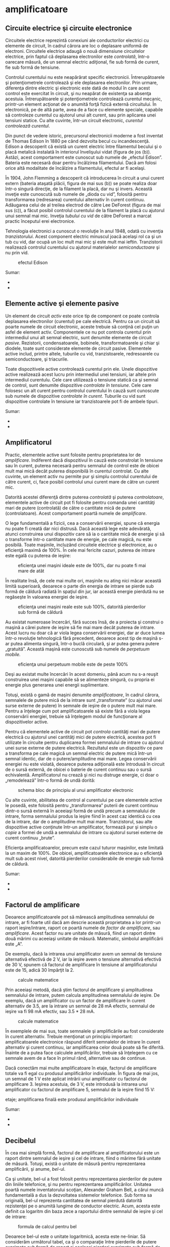 * amplificatoare

** Circuite electrice şi circuite electronice

Circuitele electrice reprezintă conexiuni ale conductorilor electrici cu
elemente de circuit, în cadrul cărora are loc o deplasare uniformă de
electroni. Circuitele electrice adaugă o nouă dimensiune circuitelor
electrice, prin faptul că deplasarea electronilor este /controlată/,
într-o oarecare măsură, de un semnal electric adiţional, fie sub formă
de curent, fie sub formă de tensiune.

Controlul curentului nu este neapărărat specific electronicii.
Întrerupătoarele şi potenţiometrele controlează şi ele deplasarea
electronilor. Prin urmare, diferenţa dintre electric şi electronic este
dată de modul în care acest control este exercitat în circuit, şi nu
neapărat de existenţa sa absenţa acestuia. Întrerupătoarele şi
potenţiometrele controlează curentul mecanic, printr-un element acţionat
de o anumită forţă fizică externă circuitului. În electronică, pe de
altă parte, avea de a face cu elemente speciale, capabile să controleze
curentul cu ajutorul unui alt curent, sau prin aplicarea unei tensiuni
statice. Cu alte cuvinte, într-un circuit electronic, /curentul
controlează curentul/.

Din punct de vedere istoric, precursorul electronicii moderne a fost
inventat de Thomas Edison în 1880 pe când dezvolta becul cu
incandescenţă. Edison a descoperit că există un curent electric între
filamentul becului şi o placă metalică instalată în interiorul
învelişului vidat (figura de jos (b)). Astăzi, acest comportament este
cunoscut sub numele de „efectul Edison”. Bateria este necesară doar
pentru încălzirea filamentului. Dacă am folosi orice altă modalitate de
încălzire a filamentului, efectul ar fi acelaşi.

În 1904, John Flemming a descoperit că introducerea în circuit a unui
curent extern (bateria ataşată plăcii, figura de mai sus (b)) se poate
realiza doar într-o singură direcţie, de la filament la placă, dar nu şi
invers. Această inveţie este cunoscută sub numele de „dioda cu vid”,
folosită pentru transformarea (redresarea) curentului alternativ în
curent continuu. Adăugarea celui de al treilea electrod de către Lee
DeForest (figura de mai sus (c)), a făcut posibil controlul curentului
de la filament la placă cu ajutorul unui semnal mai mic. Inveţia
/tubului cu vid/ de către DeForest a marcat practic începutul erei
electronice.

Tehnologia electronici a cunoscut o revoluţie în anul 1948, odată cu
invenţia /tranzistorului/. Acest component electric minuscul joacă
acelaşi rol ca şi un tub cu vid, dar ocupă un loc mult mai mic şi este
mult mai ieftin. Tranzistorii realizează controlul curentului cu
ajutorul materialelor /semiconductoare/ şi nu prin vid.

#+CAPTION: efectul Edison
[[../poze/03375.png]]

Sumar:

-  
-  

** Elemente active şi elemente pasive

Un element de circuit /activ/ este orice tip de component ce poate
controla deplasarea electronilor (curentul) pe cale electrică. Pentru ca
un circuit să poarte numele de circuit electronic, aceste trebuie să
conţină cel puţin un asfel de element activ. Componentele ce nu pot
controla curentul prin intermediul unui alt semnal electric, sunt
denumite elemente de circuit /pasive/. Rezistorii, condensatoarele,
bobinele, transformatoarele şi chiar şi diodele, toate sunt considerate
elemente de circuit pasive. Elementele active includ, printre altele,
tuburile cu vid, tranzistoarele, redresoarele cu semiconductoare, şi
triacurile.

Toate dispozitivele active controlează curentul prin ele. Unele
dispozitive active realizează acest lucru prin intermediul unei
tensiuni, iar altele prin intermediul curentulu. Cele care utilizează o
tensiune statică ca şi semnal de control, sunt denumite dispozitive
/controlate în tensiune/. Cele care folosesc un alt curent pentru
controlul curentului în cauză sunt cunoscute sub numele de dispozitive
/controlate în curent/. Tuburile cu vid sunt dispozitive controlate în
tensiune iar tranzistoarele pot fi de ambele tipuri.

#+CAPTION:
[[../poze/00000.png]]

Sumar:

-  
-  

** Amplificatorul

Practic, elementele active sunt folosite pentru proprietatea lor de
/amplificare/. Indiferent dacă dispozitivul în cauză este constrolat în
tensiune sau în curent, puterea necesară pentru semnalul de control este
de obicei mult mai mică decât puterea disponibilă în curentul controlat.
Cu alte cuvinte, un element activ nu permite pur şi simplu controlul
curentului de către curent, ci, face posibil controlul unui curent mare
de către un curent mic.

Datorită acestei diferenţă dintre puterea /controlată/ şi puterea
/controlatoare/, elementele active de circuit pot fi folosite pentru
comanda unei cantităţi mari de putere (controlată) de către o cantitate
mică de putere (controlatoare). Acest comportament poartă numele de
/amplificare/.

O lege fundamentală a fizicii, cea a conservării energiei, spune că
energia nu poate fi creată dar nici distrusă. Dacă această lege este
adevărată, atunci construirea unui dispozitiv care să ia o cantitate
mică de energie şi să o transforme într-o cantitate mare de energie, pe
cale magică, nu este posibilă. Toate maşinile, incluzând circuitele
electrice şi electronice, au o eficienţă maximă de 100%. În cele mai
fericite cazuri, puterea de intrare este egală cu puterea de ieşire:

#+CAPTION: eficienţa unei maşini ideale este de 100%, dar nu poate fi
#+CAPTION: mai mare de atât
[[../poze/03165.png]]

În realitate însă, de cele mai multe ori, maşinile nu ating nici măcar
această limită superioară, deoarece o parte din energia de intrare se
pierde sub formă de căldură radiată în spaţiul din jur, iar această
energie pierdută nu se regăseşte în valoarea energiei de ieşire.

#+CAPTION: eficienţa unei maşini reale este sub 100%, datorită
#+CAPTION: pierderilor sub formă de căldură
[[../poze/03166.png]]

Au existat numeroase încercări, fără succes însă, de a proiecta şi
construi o maşină a cărei putere de ieşire să fie mai mare decât puterea
de intrare. Acest lucru nu doar că ar viola legea conservării energiei,
dar ar duce lumea într-o revoluţie tehnologică fără precedent, deoarece
acest tip de maşină s-ar putea alimenta singură, într-o buclă circulară,
şi ar putea genera putere „gratuită”. Această maşină este cunoscută sub
numele de /perpetuum mobile./

#+CAPTION: eficienţa unui perpetuum mobile este de peste 100%
[[../poze/03167.png]]

Deşi au existat multe încercări în acest domeniu, până acum nu s-a
reuşit construirea unei maşini capabile să se alimenteze singură, cu
propria ei energie plus generarea unei energii suplimentare.

Totuşi, există o gamă de maşini denumite /amplificatoare/, în cadrul
cărora, semnalele de putere mică de la intrare sunt „transformate” (cu
ajutorul unei surse externe de putere) în semnale de ieşire de o putere
mult mai mare. Pentru a înţelege cum pot amplificatoarele să existe fără
a viola legea conservării energiei, trebuie să înţelegem modul de
funcţionare al dispozitivelor active.

Pentru că elementele active de circuit pot /controla/ cantităţi mari de
putere electrică cu ajutorul unei cantităţi mici de putere electrică,
acestea pot fi utilizate în circuite pentru duplicarea formei semnalului
de intrare cu ajutorul unei surse externe de putere electrică.
Rezultatul este un dispozitiv ce pare a transforma pe cale magică un
semnal electric de putere mică într-un semnal identic, dar de o
putere/amplitudine mai mare. Legea conservării energiei nu este violată,
deoarece puterea adiţională este întrodusă în circuit de o sursă
externă, de obicei o baterie de curent continuu sau o sursă echivalentă.
Amplificatorul nu crează şi nici nu distruge energie, ci doar o
„remodelează” într-o formă de undă dorită:

#+CAPTION: schema bloc de principiu al unui amplificator electronic
[[../poze/03168.png]]

Cu alte cuvinte, abilitatea de control al curentului pe care elementele
active le posedă, este folosită pentru „transformarea” puterii de curent
continuu dintr-o sursă externă în aceeiaşi formă de undă precum a
semnalului de intrare, forma semnalului produs la ieşire fiind în acest
caz identică cu cea de la intrare, dar de o amplitudine mult mai mare.
Tranzistorul, sau alte dispozitive active conţinute într-un
amplificator, formează pur şi simplu o /copie/ a formei de undă a
semnalului de intrare cu ajutorul sursei externe de curent continuu
„brute”.

Eficienţa amplificatoarelor, precum este cazul tuturor maşinilor, este
limitată la un maxim de 100%. De obicei, amplificatoarele electronice au
o eficienţă mult sub acest nivel, datorită pierderilor considerabile de
energie sub formă de căldură.

Sumar:

-  
-  

** Factorul de amplificare

Deoarece amplificatoarele pot să mărească amplitudinea semnalului de
intrare, ar fi foarte util dacă am descrie această proprietatea a lor
printr-un raport ieşire/intrare, raport ce poartă numele de /factor de
amplificare/, sau /amplificare/. Acest factor nu are unitate de măsură,
fiind un raport dintre două mărimi cu aceeiaşi unitate de măsură.
Matematic, simbolul amplificării este „A”.

De exemplu, dacă la intrarea unui amplificator avem un semnal de
tensiune alternativă efectivă de 2 V, iar la ieşire avem o tensiune
alternativă efectivă de 30 V, spunem că factorul de amplificare în
tensiune al amplificatorului este de 15, adică 30 împărţit la 2.

#+CAPTION: calcule matematice
[[../poze/13025.png]]

Prin aceeiaşi metodă, dacă ştim factorul de amplificare şi amplitudinea
semnalului de intrare, putem calcula amplitudinea semnalului de ieşire.
De exemplu, dacă un amplificator cu un factor de amplificare în curent
alternativ de 3.5, are la intrare un semnal de 28 mA efectiv, semnalul
de ieşire va fi 98 mA efectiv, sau 3.5 * 28 mA.

#+CAPTION: calcule matematice
[[../poze/13026.png]]

În exemplele de mai sus, toate semnalele şi amplificările au fost
considerate în curent alternativ. Trebuie menţionat un principiu
important: amplificatoarele electronice răspund diferit semnalelor de
intrare în curent alternativ şi curent continuu, iar amplificarea celor
două poate să fie diferită. Înainte de a putea face calculele
amplifcărilor, trebuie să înţelegem cu ce semnale avem de a face în
primul rând, alternative sau de continue.

Dacă conectăm mai multe amplificatoare în etaje, factorul de amplificare
totale va fi egal cu produsul amplificărilor individuale. În figura de
mai jos, un semnal de 1 V este aplicat intrării unui amplificator cu
factorul de amplificare 3. Ieşirea acestuia, de 3 V, este introdusă la
intrarea unui amplificator cu factorul de amplificare 5, semnalul de la
ieşire fiind 15 V:

#+CAPTION: schema bloc de principiu al legării amplificatoarelor în
etaje; amplificarea finală este produsul amplificărilor individuale
[[../poze/03169.png]]

Sumar:

-  
-  

** Decibelul

În cea mai simplă formă, factorul de amplificare al amplificatorului
este un raport dintre semnalul de ieşire şi cel de intrare, fiind o
mărime fără unitate de măsură. Totuşi, există o unitate de măsură pentru
reprezentarea amplificării, şi anume, /bel/-ul.

Ca şi unitate, bel-ul a fost folosit pentru reprezentarea pierderilor de
putere din liniile telefonice, şi nu pentru reprezentarea
amplificărilor. Unitatea poartă numele inventatorului scoţian, Alexander
Graham Bell, a cărui muncă fundamentală a dus la dezvoltatea sistemelor
telefonice. Sub forma sa originală, bel-ul reprezenta cantitatea de
semnal pierdută datorită rezistenţei pe o anumită lungime de conductor
electric. Acum, acesta este definit ca logaritm din baza zece a
raportului dintre semnalul de ieşire şi cel de intrare:

#+CAPTION: formula de calcul pentru bel
[[../poze/13028.png]]

Deoarece bel-ul este o unitate logaritmică, acesta este ne-liniar. Să
considerăm următorul tabel, ca şi o comparaţie între pierderile de
putere exprimate sub formă de raport şi aceleaşi pierderi exprimate sub
formă de bel:

#+CAPTION: tabel; comparaţia între pierderile de putere exprimate sub
formă de raport şi aceleaşi pierderi de putere exprimate în beli
[[../poze/13029.png]]

Mai târziu a fost realizat faptul că bel-ul este o unitate de măsură
prea mare pentru a fi utilizată direct; prin urmare, a îceput să fie
folosit tot mai des prefixul metric /deci/ (1/10, sau 10^{-1}), şi anume
/deci/bel-ul, sau dB. Astăzi, expresia „dB” este atât de răspândită
încât majoritatea nu relaizează că aceasta este o combinaţie dintre
„deci” şi „bel”, sau că măcar există o unitate de măsură numită „bel”.
Următorul tabel este asemănător celui precedent, dar de data aceasta
valorile sunt exprimate în dB:

#+CAPTION: tabel; comparaţia între pierderile de putere exprimate sub
formă de raport şi aceleaşi pierderi de putere exprimate în decibeli
[[../poze/13030.png]]

Sumar:

-  
-  

* fizica semiconductorilor

** Fizica cuantică

Invenţia dispozitivelor semiconductoare a constituit cu siguranţă o nouă
revoluţie industrială. Aceste dispozitive au făcut posibilă
miniaturizarea aparatelor electronice, încluzând calculatoarele
personale, dezvoltarea echipamentelor medicale de diagnoză şi tratament,
apariţia dispozitivelor de telecomunicaţii moderne şi multe altele.

Dar în spatele acestor realizări remarcabile se află o altă revoluţie a
ştiinţei în general: /fizica cuantică/. Fără această nouă înţelegere a
lumii, dezvoltarea dispozitivelor semiconductoare nu ar fi fost
posibilă. Fizica cuantică este însă un domeniu al ştiinţei extrem de
complicat, iar acest capitol reprezintă doar o mică introducere. Fără o
înţelegere de bază a fizicii cuantice, sau cel puţin o înţelegere a
descoperirilor ştiinţifice ce au dus la formularea acesteia, este
imposibilă inţelegerea funcţionării dispozitivelor electronice
semiconductoare. Majoritatea textelor de electronică încearcă să explice
semiconductorii cu ajutorul fizicii „clasice”, lucru ce duce la o
confuzie şi mai mare, nu la înţelegerea subiectului.

**** Modelul atomului

Majoritatea dintre noi am văzut modele ale atomului care arată
aproximativ asfel:

#+CAPTION: modelul lui Rutherford al atomului; electronii orbitează în
#+CAPTION: jurul unui mic nucleu pozitiv
[[../poze/03120.png]]

Acesta este cunoscut sub numele de „modelul lui Rutherford”. Centrul
atomului este format din particule de materie minuscule denumite
/protoni/ şi /neutroni/; /electronii/ orbitează în jurul nucleului
precum planatele în jurul Soarelui. Nucleul prezintă o sarcină electrică
pozitivă datorită prezenţei protonilor, neutronii neavând sarcină
electrică, iar electronii ce orbiteză în jurul nucleului poartă o
sarcină negativă, întreg ansamblul fiind asfel echilibrat din punct de
vedere al sarcinilor electrice. Electronii sunt atraşi de protoni la fel
cu planetele sunt atrase prin intermediu gravitaţiei de Soare, dar
orbitele sunt stabile datorită mişcării electronilor. Acest model extrem
de popular al atomului a fost prezentat pentru prima dată de Ernest
Rutherford, ce a determinat pe cale experimentală, în jurul anului 1911,
că sarcinile pozitive ale atomului sunt concentrate într-un nucleu dens
şi de dimensiuni reduse, în contradicţie cu modelul propus de J.J.
Thompson, care susţinea că aceste sarcini sunt distribuite egal în
interiorul atomului.

Experimentul de împrăştiere al lui Rutherford a presupus bombardarea
unei folii subţiri de aur cu particule Alfa, încărcate pozitiv.
Rezultatele au fost neaşteptate. O mică parte din particule au fost
deviate la unghiuri foarte mari. Câteva dintre particulele Alfa au fost
deviate înapoi, la aproape 180^{o}, dar majoritatea particulelor au
trecut pur şi simplu prin folia de aur nedeviate, indicând faptul că cea
mai mare parte a foliei era compusă din aer. Faptul că o mică parte a
particulelor Alfa au fost deviate la unghiuri foarte mare nu se putea
explica decât prin prezenţă unui nucleu minuscul, încărcat cu sarcină
pozitivă.

#+CAPTION: Experimentul de împrăştiere al lui Rutherford; bombardarea
unei foiţe de aur cu particule Alfa încărcate pozitiv
[[../poze/03389.png]]

Cu toate că acest model al atomului era mai precis decât cel al lui
Thompson, totuşi, nici acesta nu era perfect. Au fost întreprinse, prin
urmare, noi experimente pentru determinarea structurii atomice corecte,
iar aceste eforturi au dus la descoperirile bizare al fizicii cuantice.
Astăzi, modelul atomului, aşa cum este el înţeles cel puţin, este destul
de complex. Totuşi, comparaţia atomului „lui Rutherford” cu sistemul
solar continuă să domine chiar şi în mediile academice.

De exemplu, următoarea descriere este luată dintr-o carte de
electronică:

/Electronii negativi ce orbitează în jurul nucleului pozitiv sunt atraşi
de acesta, ceea ce ne face să ne întrebăm: de ce eletronii nu cad pe
nucleul atomului? Răspunsul este că electronii rămân pe orbitele lor
stabile datorită existenţei celor două forţe egale şi de sens contrar:
forţa centrifugă exercitată asupra electronilor aflaţi în mişcare pe
orbite ce anulează forţa centripetă ce atrage elecronii spre nucleu
datorită sarcinilor opuse./

Urmând modelul lui Rutherford, autorul consideră electronii ca fiind
bucăţi solide de materie ce se deplasează pe orbite circulare, atracţia
faţă de nucleul încărcat cu o sarcină de semn contrar fiind balansată de
mişcarea lor. Referirea la „forţa centrifugă” nu este corectă din punct
de vedere tehnic (nici chiar pentru planete), dar este uşor de trecut cu
vedere datorită popularităţii ei. În realitate, nu există nicio forţă
care să împingă un corp, /orice/ corp, departe de centrul orbitei
acestuia. „Iluzia” este dată de faptul că un corp ce are inerţie tinde
să se deplaseze în linie dreaptă, iar din moment ce o orbită este o
deviaţie (acceleraţie) a deplasării în linie dreptă, există tot timpul o
opoziţie faţă de forţa de atracţia a corpului spre centrul orbitei, fie
că este forţă gravitaţională, atracţie electrostatică, sau orice altă
forţă.

Însă, adevărata problemă a acestei explicaţii este idea că orbitele
electronilor sunt circulare. Faptul că sarcinile electrice accelerate
emit radiaţie electromagnetică se ştie încă de pe vremea lui Rutherford,
iar acest lucur se poate dovedi pe cale experimentală. Din moment ce
mişcare orbitală este o formă de acceleraţie (corpul ce orbitează este
într-o accelarţie constantă faţă de mişcarea normală, liniară),
electronii aflaţi în stare de orbitare ar trebui să „arunce” radiaţie
precum o roată aflată în noroi. Dacă electronii ar pierde energie în
acest mod, acesţia s-ar apropia din ce în ce mai mult de nucleu,
rezultatul fiind o coliziune cu nucleul pozitiv. Totuşi, acest lucru nu
se întâmplă în general în atomi. Într-adevăr, orbitele electronilor sunt
extrem de stabile.

Mai mult decât atât, experimentele cu atomi „excitaţi” au demonstrat că
energia electromagnetică emisă de un atom posedă doar anumite frecvenţe
specifice. Atomii excitaţi de influenţe externe, precum lumina, absrob
această energie şi emit unde electromagnetice de frecvenţe specifice.
Când energia emisă de un atom este descompusă în frecvenţele sale
(culori) cu ajutorul unei prisme, spectrul culorilor este compus din
linii distincte, acestea fiind unice elementului respectiv. Acest
fenoment este în general folosit pentru identificarea elementelor
atomice, şi chiar şi pentru determinarea proporţiilor fiecărui element
dintr-o compoziţie chimică. Conform modelului lui Rutherford şi a
legilor fizicii clasice, domeniu frecvenţelor acestor atomi excitaţi ar
trebui să fie practic nelimitat. Cu alte cuvinte, dacă modelul lui
Rutherford ar fi fost corect, spectrul luminii emise de oricare atom ar
apărea ca o bandă continuă de culori şi nu doar sub forma câtorva linii
distincte.

Niels Bohr a încercat să îmbunătăţească modelului lui Rutherford după ce
a studiat o perioadă de câteva luni în laboratorul acestuia în 1912.
Încercând să armonizeze şi descoperirile celorlalţi fizicieni, precum
Max Plank şi Albert Einstein, Bohr a sugerat că fiecare electron posedă
o anumită energie specifică, iar orbitele lor sunt /cuantificate/ asfel
că fiecare dintre electroni poate ocupa doar anumite locuri în jurul
nucleului. Pentru a scăpa de implicaţiile mişcării electronilor datorită
legilor electromagnetismului şi a particulelor accelerate, Bohr a
considerat aceste orbite (/orbitali/) ca fiind staţionare.

Cu toate că încercarea lui Bohr de reconstruire a structurii atomului în
termeni cât mai apropiaţi de rezultatele experimentale, a constituit un
pas foarte împortant pentru fizică, acesta nu a fost totuşi complet.
Analizele sale matematice au condus la predicţii mult mai bune a
evenimentelor experimentale decât modelele precedente ale atomului, dar
câteva întrebări despre modul ciudat al comportamentului electronilor
încă nu îşi găsiseră răspunsul. Susţinerea faptului că electroni existau
în stări staţionare şi cuantificate în jurul nucleului era un pas
înainte, dar motivul pentru care electronii se comportau asfel nu era
încă cunoscut. Răspunsul acestor întrebări avea să-l dea un alt
fizician, Louis de Broglie., cu aproximativ zece ani mai târziu.

De Broglie a propus că electronii, precum fotonii (particule de lumină),
manifestă atât proprietăţi ale particulelor cât şi proprietăţi ale
undelor. Bazându-se pe această interpretare, acesta a sugerată că o
analiză a orbitalilor electronilor din punct de vedere al undelor şi nu
al particulelor, ar răspunde mai multor întrebări legate de natura lor.
Într-adevăr, acesta a reprezentat un nou pas în dezvoltarea unui model
al atomului.

Ipoteza lui de Broglie a făcut posibilă introducerea suportului
matematic şi analogiilor fizice pentru stările cuantificate al
electronilor dintr-un atom, dar nici modelul acestuia nu era complet. În
decurs de câţiva ani însă, fizicientii Werner Heisenberg şi Erwin
Schrodinger, fiecare lucrând individual, au creat un model matematic
mult mai riguros pentru particulele subatomice, plecând de la conceptul
dualităţii undă-particulă a lui de Broglie.

Avansul teoretic de la modelul staţionar al undei propus de Brogile la
modelul matricial al lui Heisenber la ecuaţiile diferenţiale ale lui
Schrodinger, este cunoscut sub numele de /mecanică cuantică/ şi
introduce o carcateristică aparent şocantă a lumii particulelor
subatomice, şi anume /probabilitatea/ sau /incertitudinea/. Conform
teoriei mecanicii cuantice, poziţia exacţă /şi/ momentul exact al
particulelor sunt imposibil de determinat în acelaşi timp. Explicaţa
acestui „principiu al incertitudinii” constă într-o eroare de măsură
cauzată de obicei de procesul de măsurare, şi anume, prin încercarea de
măsurare exactă a poziţiei unui electron, are loc o interferenţă cu
momentul acestuia şi prin urmare nu putem şti care a fost momentul
acestuia înainte de efectuarea măsurătorii, şi invers. Implicaţia
suprinzătoare a mecanicii cuantice este că particulele nu au de fapt o
poziţie /şi/ un moment precis, ci aceste două cantităţi sunt echilibrate
asfel încât incertitudinea lor combinată nu scade niciodată sub o
anumită valoare minimă.

Valoarea minimă a incertitudinii poziţiei şi momentului unei particule,
exprimată de Heisenberg şi Schrodinger, nu are nimic de a face cu
aparatele de măsură „neperformante”, ci este o proprietate intrinsecă a
dualităţii undă-particulă. Electronii, prin urmare, nu există în
orbitele lor ca şi „bucăţi” de materie precis delimitate, şi nici măcare
sub formă de unde bine delimitate, ci sub formă de /nori/ cu o
distribuţie de probabilităţi, ca şi cum fiecare electron ar fi
„împrăştiat” pe o suprafaţă mare de poziţii şi momente.

Poziţia radicală conform căreia, electronii existau sub formă de nori,
părea să vină în contradicţie cu principiile originale a stărilor
cuantificate ale electronilor: faptul că electronii există sub forma
„orbitelor” discrete şi bine definite în jurul nucelului atomului.
Această din urmă explcaţia a fost cea care a dus constituit, până la
urmă, punctul de placare al mecanicii cuantice. Totuşi, comportamtenul
„cuantic” al electronilor nu depinde de o anumită poziţie şi moment, ci
depinde de cu totul altă proprietate, /numerele cuantice/. Pe scurt,
mecanica cuantică înlătură noţiunile „clasice” de poziţie şi moment
absolut înlocuindu-le pe acestea cu noţiuni ce nu au nicio analogie în
viaţa reală.

Cu toate că electronii există sub formă de „nori” cu probabilităţi
distribuite şi nu sub formă de materie discretă, aceşti nori au unele
caracteristicei ce /sunt/ discrete. Oricare electron dintr-un atom poate
fi descris de patru numere cuantice, şi anume: număr cuantic principal,
orbital, magnetic şi de spin. Toate aceste numere luate împreună
determină starea unui electron la un moment dat.

**** Numărul cuantic principal

Simbolizat prin litera *n*, acest număr descrie /stratul/ pe care se
află un electron. Învelişul electronic este un spaţiu din jurul
nucleului atomului, format din straturi, ce determină poziţiile în care
electronii pot exista. Electronii se pot deplasa de pe un strat pe
altul, dar nu pot exista în regiunile dintre straturi.

Numărul cuantic principal al electronului este un număr întreg pozitiv
(1, 2, 3, 4...). Asfel, fiecare electron poate exista pe unul dintre
aceste straturi, în funcţia de componenţa atomului. Aceste valori nu au
fost alese arbitrar, ci ca urmare a experimentelor cu spectre de lumină:
diferitele frecvenţe ale luminii emise de atomii de hidrogen excitaţi,
urmează o secvenţă matematică ce depinde de anumite valori întregi.

Fiecare strat poate susţine mai mulţi electroni. O analogie a acestei
aşezări poate fi imaginată dacă luăm în considerare un amfiteatru.
Fiecare persoană trebuie să aleagă un rând în care să se aşeze (nu se
poate aşeza /între/ rânduri); la fel, fiecare electro trebuie să
„aleaga” un anumit strat în care să se „aşeze”. Ca şi în cazul
amfiteatrealor, stratul exterior poate susţine mai mulţi electroni decât
stratul interior, din apropierea nucleului. De asemenea, electroni tind
să se „aşeze” pe cel mai jos strat disponibil, la fel cum într-un
amfiteatru, oamenii caută să se aşeze cât mai aproape de scenă (în
primul rând). Cu cât numărul stratului (numărul cuantic principal, n)
este mai mare, cu atât energia electronilor ce-l ocupă este mai mare.

Numărul maxim de electroni dintr-un strat este descris de ecuaţia
2n^{2}, unde este este numărul cuantic principal. Asfel, primul strat
(n=1) poate fi ocupat de doar 2 electroni, cel de al doilea strat (n=2)
de 8 electroni, al treilea (n=3) de 18 electroni.

#+CAPTION: numărul cuantic principal şi numărul maxim de electroni pe
#+CAPTION: fiecare strat conform relaţiei 2n\^2
[[../poze/03391.png]]

Straturile electronice (de la electron) ale unui atom au fost notate cu
litere nu cu cifre. Primul strat (n=1) se notează cu litera K, al doilea
(n=2) cu L, al treilea (n=3) cu M, al patrulea (n=4) cu M, al cincilea
(n=5) cu O, al şaselea (n=6) cu P şi al şaptelea (n=7) cu Q.

**** Numărul cuantic orbital

Fiecare strat este compus din /substraturi/. Substraturile sunt regiuni
spaţiale ce descriu locul în care pot exista „nori” electronici iar
forma lor este diferită de la un substrat la altul. Primul substrat are
forma unei sfere, dacă îl privim sub forma unui nori de electroni ce
„înveleşte” tridimensional nucleul atomic. Cel de al doilea substrat
însă, este compus din doi „lobi” conectaţi împreună într-un singur punct
în apropierea centrului atomului. Al treilea substrat este format
dintr-un set de patru „lobi” aranjaţi în jurul nucleului.

#+CAPTION: reprezentarea substraturilor sub formă orbitală
[[../poze/03420.png]]

Numărul orbital este un număr întreg, la fel ca şi numărul principal,
doar că înclude şi zero. Aceste numere sunt simbolizate prin intermediul
literei *l*. Numărul substraturilor dintr-un strat este egal cu numărul
cuanti orbital. Asfel, primul strat (n=1) are un substrat, numerotat cu
0; al doilea strat (n=2) are două substraturi, 0 şi 1; al treilea strat
(n=3) are trei substraturi, 0,1 şi 2. O altă convenţie, foarte des
întâlnită, este numerotarea substraturilor prin s (l=0), p (l=1), d
(l=2) şi f (l=3)

#+CAPTION: (a) reprezentarea lui Bohr a atomului de argint, (b)
reprezentarea substraturilor atomului de Ag; notaţia spectroscopică
[[../poze/03392.png]]

**** Numărul cuantic magnetic

Numărul cuantic magnetic al unui electron determină orientarea formei
substratului. „Lobii” substraturile pot fi orientăţi în mai multe
direcţii. Aceste orientării diferite poartă numele de /orbitali/. Primul
substrat (s; l=0) este o sferă fără posibilitatea de existenţă a unei
direcţii, prin urmare, în acest caz, avem doar un orbital. Pentru al
doilea substrat (p; l=1) din fiecare strat, „lobii” acestora pot avea
trei direcţii diferite.

Simbolul numărului magnetic este *m_{l}*. Pentru a calcula numărul de
orbitali din fiecare strat, înmulţim numărul substratului şi adăugăm 1
(2*l + 1). De exemplu, priumul substrat (l=0) al oricărui strat, conţine
un singur orbital, numerotat cu 0; al doilea substrat (l=1) al oricărui
strat conţine trei orbitali, -1, 0, 1; al treilea substrat (l=2) conţine
cinci orbitali, numerotaţi cu -2, -1, 0, 1 şi 2; etc.

**** Numărul cuantic de spin

Proprietatea de „spin” a electronilor a fost descoperită pe cale
experimentală. O observaţie mai atentă a liniilor spectrale a reliefat
faptul că fiecare linie este de fapt o pereche de linii foarte apropiate
una de cealaltă, ipoteza fiind că această structură este rezultatul
spin-ului fiecărui electron în jurul propriei sale axe. Atunci când sunt
excitaţi, electronii cu spin diferit vor emite energie sub frecvenţe
diferite.

Numărul de spin este simbolizat prin *m_{s}*. În fiecare orbital, din
fiecare substrat al fiecărui strat, pot exista doi electroni, unul cu
spin +1/2, iar celălalt cu spin -1/2.

**** Principiul de excluziune al lui Pauli

Explicarea aşezării electronilor în atom cu ajutorul acestor numere
cuantice poartă numele de /principiul de excluziune al lui Pauli/. Acest
principiu spune că, în acelaşi atom, nu pot exista doi electronic care
să ocupe exact aceleaşi stări cuantice. Cu alte cuvinte, fiecare
electron al unui atom posedă un set unic de numere cuantice. Acest lucru
impune o limită numărului de electroni ce pot ocupa orice orbital,
substrat sau strat.

Mai jos este este prezentat aranjamentul electronic al atomului de
hidrogen:

#+CAPTION: aranjamentul electronic al atomului de hidrogen
[[../poze/03365.png]]

Cu nucleul format dintr-un singur proton, este suficient un electron
pentru ca atomul să atingă achilibrul electrostatic (sarcina electrică
pozitivă a protonului este în echilibru cu sarcina electrică negatică a
electronului). Acest electron ocupă stratul cel mai de jos (n=1), primul
substrat (l=1), în singurul orbital (orientarea spaţială) al acelui
substrat (m_{l}=0), cu un spin de 1/2. O metodă practică şi des
întâlnită de descriere a acestui aranjament constă în scrierea
electronilor în funcţie de straturile şi substraturile ocupate; această
convenţie portă numele de /notaţia spectroscopică/. Sub această notaţie,
numărul stratului este un număr întreg pozitiv, substratul este o literă
(s, p, d, f), iar numărul total de electroni dintr-un substrat (toţi
orbitalii şi spinii incluşi) este reprezentat printr-un indice superior.
Asfel, hidrogenul, având doar un singur electron în stratul inferior, se
poate descrie prin notaţia 1s^{1}.

Trecând la următorul atom (în ordinea numărului atomic), avem elementul
heliu:

#+CAPTION: aranjamentul electronic al atomului de heliu
[[../poze/03366.png]]

Nucleul unui atom de heliu are în compoziţia sa doi protoni, iar acest
lucru necesită existenţa a doi electroni pentru a echilibra sarcina
electrică totală a atomului. Din moment ce ambii electroni, unul cu spin
1/2, celălalt cu spin -1/2, „încap” pe un singur orbital, configuraţia
atomului de heliu nu necesită substraturi sau straturi suplimentare
pentru cel de al doilea electron.

Totuşi, un atom ce conţine trei sau mai mulţi electron, va necesita
substraturi adiţionale pentru toţi acei electroni, din moment ce pe
stratul inferior (n=1) încat doar doi electron. Să considerăm următorul
atom, cel de litiu.

#+CAPTION: aranjamentul electronic al atomului de litiu
[[../poze/03367.png]]

Un atom de litiu foloseşte doar o fracţiune din capacitatea stratului L
(n=2), capacitatea totală a acestuia fiind de opt electroni (capacitatea
maximă a stratului = 2n^{2}, unde n este numărul stratului). Dacă
examinăm aranjamentul electronic al unui atom cu stratul L completat,
putem vedea cum toate combinaţiile de substraturi, orbitali şi spini
sunt ocupate de electroni. Elementul ce corespunde acestei configuraţii
este neonul.

#+CAPTION: aranjamentul electronic al atomului de neon
[[../poze/03368.png]]

Adesea, atunci când se foloseşte notaţia spectroscopică a unui atom,
toate straturile ce sunt ocupate complet sunt ignorate, fiind scrise
doar straturile neocupate sau stratul ocupat superior. De exemplu,
neonul (prezentat mai sus), ce are două straturi complet ocupate, poate
fi descris pur şi simplu prin 2p^{6} în loc de 1s^{2}2s^{2}2p^{6}.
Litiul, având stratul K complet ocupat, şi doar un singur electron în
stratul L, poate fi descris prin notaţia 2s^{1} în loc de 1s^{2}2s^{1}.

„Ignorarea” straturilor inferioare, complet ocupate, nu este doar o
convenţie de scriere, ci ilustrează foarte bine un principiu de bază al
chimiei: comportamentul chimic al unui element este determinat în primul
rând de straturile sale neocupate. Atât hidrogenul cât şi litiul posedă
un singur electron în straturile superioare (1s^{1} şi 2s^{1}), iar
acest lucru se traduce printr-un comportament similar al celor două
elemente. Ambele elemente sunt reactive, şi au o reactivitate similară.
Contează mai puţin faptul că litiul posedă un strat complet (K) în plus
faţă de hidrogen. Comportamentul său chimic este determinat de stratul
său neocupat, L.

Elementele a căror straturi superioare sunt ocupate complet, sunt
clasificate ca elemente /nobile/, fiind aproape non-reactive faţă de
celelalte elemente. Aceste elemente au fost clasificate în trecut ca
/inerte/, crezându-se că sunt complet non-reactive, dar acestea pot
forma compuşi cu alte elemente în condiţii specifice.

Sumar:

-  Electronii există în atomi sub formă de „nori” ai probabilităţilor
   distribuite, şi nu sub forma unor corpuri discrete ce orbitează în
   jurul nucelului precum sateliţii în jurul planetelor
-  Fiecare electron din jurul nucleului atomului are o „stare” unică
   descrisă de patru numere cuantice: numărul cuantic principal,
   cunoscut sub numele de strat; numărul cuantic orbital, cunoscut sub
   numele de substrat; numărul cuantic magnetic, ce descrie orbitalul
   (orientarea stratului); numărul cuantic de spin, sau pur şi simplu
   spin. Aceste stări sunt cuantificate, adică electronul nu poate
   exista „între” aceste stări ce sunt definite de numerotaţia cuantică
-  Numărul cuantic principal (n) descrie stratul pe care se află
   electronul. Cu cât acest număr este mai mare, cu atât raza norului
   electronic este mai mare faţa de nucleul atomului, şi cu atât este
   mai mare energia electronului. Aceste numere sunt numere întregi
   pozitive
-  Numărul cuantic orbital (l) descrie forma norului electronic dintr-un
   anumit strat şi este cunoscut adesea sub numele de substrat. Numărul
   substraturilor (formelor norilor electronici) din oricare strat este
   egal cu număru cuantic orbital. Acestea sunt numere întregi pozitive
   ce încep de la zero şi se termină la n-1 (n - numărul cuantic
   principal)
-  Numărul cuantic magnetic m_{l} descrie orientarea substratului (forma
   norului electronic). Numărul orientărilor substraturilor este de 2l +
   1 (l - numărul cuantic orbital). Fiecare orientare unică poartă
   numele de orbital. Aceste numere sunt întregi, cu valor între -l şi l
-  Numărul cuantic de spin m_{s} descrie o altă proprietate a
   electronului, iar valoarea acestuia poate să fie +1/2 sau -1/2
-  Principiul de excluziune al lui Pauli spune că, într-un atom, nu
   există doi electroni cu acelaşi set de numere cuantice. Prin urmare,
   numărul maxim de electroni pe fiecare orbital este de 2 (spin=1/2 şi
   spin=-1/2), de exemplu
-  Notaţia spectroscopică este o convenţie folosită pentru descrierea
   configuraţiei electronilor dintr-un atom. Straturile sunt descrise de
   numere întregi, urmate de substraturi, descrise cu ajutorul literelor
   (s, p, d, f), iar un indice superior este folosit pentru indicarea
   numărului total de electroni de pe fiecare substrat în parte
-  Comportamentul chimic al unui atom este complet determinat de
   electronii din straturile neocupate complet. Straturile inferioare
   ocupate complet nu au aproape niciun efect asupra formării
   legăturilor chimice ale elementelor

** Valenţa şi structura cristalină

**** Valenţa

Electronii din stratul exterior, sau stratul de valenţă, sunt cunoscuţi
sub numele de electroni de /valenţă/. Aceşti electroni sunt responsabil
de proprietăţile chimice ale elementelor. Aceştia sunt electronii ce
participă la reacţiile chimice cu celelalte elemente. Conform unei
reguli chimice simplificate, aplicabilă reacţiilor simple, atomii
încearcă să-şi completeze toate locurile libere ale stratului exterior
cu electroni. Atomii pot ceda câţiva elecroni pentru a „descoperi” un
strat complet, sau pot accepta câţiva electroni pentru a completa
ultimul strat (stratul exterior). Ambele procese duc la formarea
ionilor. Atomii pot chiar să împartă electroni între ei în încercarea de
completare a stratului exterior, ducând la formarea legăturilor
moleculare, adică, atomii se asociază pentru formarea unei molecule.

De exemplu, elementele din grupa I din tabelul periodic, Li, Na, K, Cu,
Ag şi Au au doar un singur electron de valenţă (numărul de electroni de
pe ultimul strat). Toate aceste elemente posedă proprietăţi chimice
similare. Aceşti atomi cedează un electron pentru a reacţiona cu alte
elemente, iar această proprietatea face ca aceste elemente să fie
conductoare excelente de electricitate.

#+CAPTION: elementele din grupa I; toate au un singur electron de
valenţă, electron care este cedat în reacţia cu alte elemente chimice
[[../poze/03394.png]]

Elementele din grupa VIIA, Fl, Cl şi BR, au toate câte 7 electroni în
stratul exterior (stratul de valenţă). Aceste elemente acceptă un
electron pentru completarea stratului de valenţă la 8 electroni. În
cazul în care aceste elemente acceptă un electron, ele formează ioni
negativi. Din moment ce nu cedeazăelectroni, aceste elemente sunt foarte
buni izolatori electrici.

#+CAPTION: elementele din grupa VIIA; toate au şapte electroni de
valenţă, prin urmare, acestea acceptă un electron pentru completarea
#+CAPTION: stratului de valenţă
[[../poze/03394.png]]

De exemplu, un atom de Cl acceptă un electron al unui atom de Na
devenind ion negativ Cl^{-}, iar atomul de Na devine ion pozitiv,
Na^{+}. Un /ion/ este un atom, moleculă sau grupare de atomi care are un
exces de sarcină electrică pozitivă sau negativă. Acesta este modul în
care Na şi Cl se combină pentru formarea NaCl, sarea de masă, care este
defapt o pereche de ioni, Na^{+}Cl^{-}. Fiindcă sarcinile celor doi ioni
sunt de semn contrar, cei doi se atrag reciproc.

#+CAPTION: Atomul de Na doneazăun electron atomului de Cl, formând ioni
#+CAPTION: pozitivi şi negativ de Na, respectiv Cl
[[../poze/03398.png]]

Structura cristalină a clorurii de sodiu (NaCl) este prezentată în
figura de mai jos.

#+CAPTION: structura cristalină a clorurii de sodiu (NaCl)
[[../poze/03400.png]]

Elementele din grupa a VIIIA, He, Ne, Ar, Kr şi Xe au toate câte 8
electroni pe stratul de valenţă. Acest lucru înseamnă că aceste elemente
nici nu donează dar nici nu acceptă electroni, neparticipând la reacţii
chimice cu alte elemente. Toate sunt izolatori electrici şi se găsesc
sub formă de gaz la temperatura camerei.

#+CAPTION: elementele din grupa VIIIA au toate câte 8 electroni pe
stratul de valentă, prin urmare, aceste elemente nu cedează şi nici nu
acceptă electroni, ceea ce înseamnă ca nu pot participa la reacţii
#+CAPTION: chimice
[[../poze/03396.png]]

Elementele din grupa IVA, C, Si şi Ge au toate câte 4 electroni în
stratul de valenţă. Aceste elemente formează compuşi cu alte elemente,
dar nu formează ioni. Acest tip de legătură este cunoscută sub numele de
/legătură covalentă/. Se poate observa că atomul din centru are
completat stratul de valenţă prin punerea în comun a electronilor
atomilor. Figura de mai jos este o reprezentare bi-dimensională a unui
aranjament tri-dimensional. Elementele din această grupă prezintă
proprietăţile semiconductoare pe care le vom studia în continuare.

#+CAPTION: elementele din grupa IVA au toate câte 4 electroni pe stratul
de valenţă; aceste elemente sunt studiate în electronică pentru
#+CAPTION: proprietăţile lor semiconductoare
[[../poze/03397.png]]

**** Structura cristalină

Majoritatea substanţelor inorganice formează o structură ordonată
denumită /cristal/ atunci când se formează legături între atomii sau
ionii acestora. Chiar şi metalele sunt compuse din cristale, la nivel
microscopic. Practic însă, toate metalele industriale au o strucutră
policristalină, în afară de materialele semiconductoare ce sunt
monocristaline.

Majoritatea metalelor sunt moi şi uşor deformabile pe cale industrială.
În timpul prelucrării, microcristalele sunt deformate, iar electronii de
valenţă sunt liberi să se deplaseze prin reţeaua cristalină, şi de la
cristal la cristal. Electronii de valenţă nu aparţin unui atom anume, ci
tuturor atomilor.

Structura cristalină rigidă a NaCl prezentată mai sus, este compusă
dintr-o structură regulată repetitivă formată din ioni pozitivi de Na şi
ioni negativ de Cl. Odată ce atomii de Na şi Cl formează ionii de Na^{+}
şi Cl^{-} prin transferul unui electron de la Na la Cl, fără existenţa
electronilor liberi, electronii nu sunt liberi să se deplaseze prin
reţeaua cristalină, o diferenţa mare faţă de metale. Nici ionii nu sunt
liberi. Ionii sunt liberi să se deplaseze doar dacă NaCl este dizolvata
în apă, dar în acest caz, cristalul nu mai există. Materialele ionice
formează structuri cristaline datorită atracţiei electrostatice
puternice dintre ionii încărcaţi cu sarcini opuse.

Materialele semiconductoare din grupa IV (C, Si, Ge), formează de
asemenea cristale. Fiecare atom formează o legătură chimică covalentă cu
alţi patru atomi. Cristalul format este practic o singură moleculă.
Structura cristalină este relativ rigidă şi rezistă deformaţiilor.
Există un număr relativ mic de electroni liberi prin cirstal.

Sumar:

-  Atomii încearcă să-şi completeze stratul exterior, de valenţă, cu
   toţi cei 8 electroni (2 electroni pentru stratul inferior). Atomii
   pot dona, accepta sau împărţi electroni pentru a completa un strat
-  Atomii formează adesea structuri ordonate şi rigide denumite cristale
-  Un ion pozitiv se formează prin cedarea unui elentron de către un
   atom neutru
-  Un ion negativ se formează prin acceptarea unui elentron de către un
   atom neutru
-  Elementele semiconductoare din grupa IVA, C, Si şi Ge au o structură
   cristalină de tip diamant. Fiecare atom al cristalului este parte a
   unei molecule gigantice, formând legături cu alţi patru atomi
-  Majoritatea dispozitivelor semiconductoare sunt confecţionate din
   monocristale

** Teoria benzilor de energie

Fizica cuantică descrie starea electronilor dintr-un atom cu ajutorul
celor patru numere cuantice. Aceste numere descriu /stările permise/ ale
electronilor dintr-un atom. Dacă revenim la analogia amfiteatrului,
numerele cuantice descriu numărul rândurilor şi a locurilor existente.
Electronii individuali pot fi descrişi printr-o combinaţie de numere
cuantice, precum un spectator într-un amfiteatru primeşte un anumit rând
şi număr.

La fel ca spectatorii dintr-un amfiteatru, ce se pot deplasa liberi
între scaune şi rânduri, şi electronii îşi pot modifica starea dacă
există destulă energie şi loc pentru deplasarea acestora. Din moment ce
nivelul stratului este strâns legat cu cantitatea de energie a unui
electron, „salturile” între straturi (şi chiar substraturi) necesită un
transfer de energie. Pentru ca un electron să se poată deplasa într-un
strat mai înalt, acesta are nevoie de energie adiţională dintr-o sursă
externă. Folosind analogia amfiteatrului, pentru a ajunge într-un rând
de scaune superior, este nevoie de o energie din ce în ce mai mare,
deoarece persoana trebuie să urce la o înălţime tot mai mare ce necesită
învingerea forţei gravitaţionale. De asemenea, dacă un electron coboară
pe un strat inferior, acesta cedează energie. Aceste nivele poartă
numele de /nivele energetice/

Nu toate „salturile” sunt însă egale, cele dintre straturi necesită cel
mai mare schimb de energie, pe când salturile dintre substraturi sau
dintre orbitali necesită un schimb de energie mai mic.

Când atomii se combină pentru formarea substanţelor, straturile,
substraturile şi orbitalii exterior se combină între ele, ducând la
creşterea energiei disponible pentru electroni. Când un număr foarte
mare de atomi sunt foarte aproape unul de celălalt, aceste nivele de
energie disponibile formează o /bandă/ de electroni aproape continuă,
bandă pe care electroni se pot deplasa cu uşurinţă.

#+CAPTION: suprapunerea benzilor energetice în cazul metalelor
[[../poze/03370.png]]

Lăţimea acestor benzi şi distanţa dintre ele determină mobilitatea
electronilor în cazul aplicării unui câmp electric asupra lor. În
substanţele metalice, benzile libere se suprapun cu benzile ce conţin
electroni, ceea ce înseamnă că electronii unui singur atom se pot
deplasa la un nivel energetic mai mare necesitând foarte puţină energie
externă sau chiar deloc. Asfel, electronii din stratul exterior sunt
cunoscuţi sub numele de /electroni liberi/ şi se pot deplasa foarte uşor
dacă sunt supuşi unui câmp electric exterior.

Suprapunerea benzilor nu are loc însă în toate substanţele, indiferent
de numărul atomilor ce se află în proximitate. În cazul unor substanţe,
există o distanţa considerabilă între banda de valenţă (nivelul
energetic cel mai mare) şi următoarea bandă goală, denumită /banda de
conducţie/. Prin urmare, electronii de valenţă sunt „legaţi” de atomii
lor şi nu pot deveni mobili în cadrul substanţelor fără ajutorul unei
energii externe considerabile. Aceste substanţe formează materialele
izolatoare (dielectrice).

#+CAPTION: separarea benzilor energetice în cazul dielectricilor
[[../poze/03371.png]]

Însă, materialele din categoria /semiconductorilor/ au o „distanţă
energetică” îngustă între benzile de valenţă şi cele de conducţie.
Asfel, cantitatea de energie necesară pentru trecerea electronilor de
valenţă în banda de conducţie, de undă devin mobil, este destul de
modestă.

#+CAPTION: separarea benzilor energetice în cazul materialelor
#+CAPTION: semiconductoare
[[../poze/03372.png]]

La temperaturi joase, energia termică disponibilă pentru „împingerea”
electronilor de valenţă peste spaţiul dintre banda de valenţă şi cea
conducţie este foarte mică, iar materialul semiconductor se comportă
precum un izolator. La temperaturi înalte însă, energia termică devine
suficient de mare pentru a forţa electronii peste „distanţa energetică”,
iar materialul se va comporta precum un material conductor.

Sumar:

-  Pentru îndepărtarea unui electron din banda de valenţă spre o bandă
   neocupată, superioară, denumită bandă de conducţie, este nevoie de o
   anumită energie exterioară. Pentru deplasarea electronilor între
   straturi este nevoie de o energie mai mare decât pentru deplasarea
   lor între substraturi.
-  Datorită faptului că banda de valenţă şi cea de conducţie se suprapun
   în cazul metalelor, energia necesară pentru deplasarea unui electron
   este mică. Prin urmare, metalele sunt conductori de electricitate
   foarte buni
-  Spaţiul foarte mare existent între banda de valenţă şi cea de
   conducţie în cazul materialelor izolatoare, necesită o energie foarte
   mare pentru deplasare electronilor între aceste benzi. Din această
   cauză, aceste materiale sunt bune izolatoare şi nu conduc
   electricitate
-  Materialele semiconductoare au un spaţiu relativ mic între banda de
   valenţă şi banda de conducţie. Semiconductorii puri nu sunt nici buni
   izolatori, nici buni conductori

** Electroni şi goluri

Materialele semiconductoare pure sunt izolatori relativ buni, în
comparaţie cu metalele, dar nu sunt la fel de bune precum sticla, de
exemplu. Pentru a putea fi folosit în aplicaţii cu semiconductori,
materialul semiconductor pur, nedopat, nu trebuie să conţină mai mult de
o impuritatea la 10 miliarde de atomi semiconductori. Acest lucru este
analog unei impurităţi sub formă de „un fir de praf într-un sac de
zahăr”. Materialele semiconductoare impure sunt conductoare mult mai
bune, dar nu la fel de bune precum metalele. De ce se întâmplă acest
lucru? Pentru a putea răspunde acestei întrebări, trebuie să ne uităm la
structura electronică a acestor materiale.

#+CAPTION: strucutra electronică a materialelor semiconductoare;
#+CAPTION: reprezentarea electronilor şi a golurilor
[[../poze/03403.png]]

În figura de sus (a), cei patru electroni din stratul de valenţă a unui
material semiconductor formează legături covalente cu alţi patru atomi.
Toţi electronii unui atom sunt formează legături covalente. Electronii
nu se pot deplasa liber în structura cristalului. Prin urmare,
semiconductorii puri (intrinseci) sunt izolatori relativ buni în
coparaţie cu metalele. Energia termină poate elibera ocazional un
electron din structura cristalină a semiconductorului. Acest electron se
poate deplasa liber prin structura cristalului (electron liber). Când
acest electron a fost eliberat cu ajutorul unei energii exterioare, a
lăsat în urma lui un loc liber cu sarcină pozitivă în structura
cristalului, sarcină cunoscută sub numele de /gol/. Acest gol nu este
nici el fix, ci se poate deplasa liber. Atât electronul, cât şi golul
contribuie la conducţia electrică a cristalului. Electronul este liber
până în moment în care „cade” într-un gol, proces cunoscut sub numele de
/recombinaţie/. Dacă se aplică un câmp electric extern asupra
semiconductorului, electronii şi golurile se vor deplasa în direcţii
opuse. Creşterea temperaturii duce le creşterea numărului de electroni
şi goluri şi la descreşterea rezistenţei. Acest lucru este exact opus
comportamentului metalelor, unei rezistenţa creşte cu creşterea
temperaturii datorită creşterii coliziunilor dintre electroni şi
structura cristalină. Numărul de electroni şi goluri într-un
semiconductor intrinsec este egal. Totuşi, viteza de deplasare ai celor
doi purtători de sarcină (electroni şi goluri) nu este egală la
aplicarea unui câmp electric extern. Cu alte cuvinte, /mobilitatea/
celor doi purtători de sarcină nu este aceeiaşi.

Materialele semiconductoare pure nu sunt foarte folositoare. Acestea
trebuie să prezintă un nivel înalt de puritate înainte de adăugarea
impurităţilor specifice.

Materialele semiconductoare pure (1 parte la 10 miliarde), pot fi
„murdărite” cu aproximativ 1 parte la 10 milioane pentru creşterea
numărului de purtători de sarcină. Adăugarea unei impurităţi precise
unui material semiconductor este cunoscută sub numele de /dopare/.
Doparea creşte conductivitatea semiconductorului, pentru ca acesta să se
comporta mai mult ca un metal decât ca un izolator.

**** Impuritatea donoare de tip N

Creşterea numărului sarcinilor electrice negative din structura
cristalină a unui material semiconductor se poate realiza prin doparea
cu electroni a unui material /donor/ precum fosforul. Materialele
donatoare de electroni, cunoscute şi sub numele de „materiale de /tip
N/”, includ elemente din grupa VA a tabelului periodic: N (azot), P
(fosfor), As (arsenic) şi Sb (stibiu sau antimoniu). Azotul şi fosforul
sunt folosite ca dopanţi de tipul N pentru diamant, iar fosforul,
arsenicul şi stibiul sunt folosite pentru siliciu.

Structura cristalină din figura de mai jos conţine atomi având câte
patru electroni în stratul de valenţă, formând câte patru legături
covalente cu atomii adiacenţi. Aceasta este structura anticipată a
materialului semiconductor. Adăugarea unui atom de fosfor cu cinci
electroni în stratul de valenţa întroduce un electron suplimentar în
structura materialului, în comparaţie cu atomul de siliciu (figura de
mai jos (b)). Impuritatea petavalentă formează patru legături covalente
cu patru atomi de siliciu cu ajutorul a patru electroni din cei cinci
disponibili. Structura asfel formată va dispune de un electron liber,
rămas de la atomul de fosfor, ce nu are o legătură foarte strânsă cu
cristalul la fel cu au ceilalţi electroni de siliciu, fiind liber să se
deplaseze în cristal. Din moment de am dopat semiconductorul cu un atom
de fosfor la fiecare 10 milioane de atomi de siliciu, există relativ
puţini electroni liberi creaţi prin dopaj, dacă face o comparaţie cu
numărul de atomi de siliciu prezenţi în structură. Totuşi, dacă facem o
comparaţie între numărul de electroni liberi ai materialului dopat cu
materialul pur, numărul de electroni liberi este relativ mare. Aplicarea
unui câmp electric extern produce o conducţie electrică puternică a
materialului semiconductor dopat în banda de conducţie. Un nivel de
dopaj mai ridicat, produce o conducţie şi mai puternică. Asfel, un
material conductor cu o conductivitate scăzută, a fost „transformat”
într-un material conductor destul de bun.

#+CAPTION: (a) configuraţia electronică a donorului de tip N (fosfor),
acceptorului de tip P (bor) şi a siliciului (pentru referinţă)
(b)impuritatea donorului de tip N crează electroni liberi;
(c)impuritatea acceptorului de tip P crează goluri [[../poze/03404.png]]

**** Impuritatea acceptoare de tip P

De asemenea, este posibilă introducerea unei purităţi cu trei electroni
în stratul de valenţă, adică un electron în minus faţă siliciu. Acest
lucru duce la formarea unui gol, un purtător de sarcină pozitivă. Atomul
de bor (B), ce are trei electroni pe stratul de valentă, încearcă să
realizeze patru legături covalente cu atomii de siliciu, iar pe
parcursul acestui proces, cei trei electroni se vor deplasa încercând să
formeze aceste legături (figura de mai sus (c)). Acesta lucru duce la
impresia că golul se deplasează. Mai mult, atomul trivalent de bor poate
împrumuta un electron de la un atom de siliciu adiacent (sau distant)
pentru formarea celor patru legături covalente. Dar acest lucru înseamnă
ca atomul de siliciu are un deficit de un electron. Cu alte cuvinte,
golul s-a „deplasat” pe un atom de siliciu vecin. Golurile se regăsesc
în banda de valenţă, cu un nivel mai jos decât banda de conducţie.
Doparea cu un acceptor - un atom ce poate accepta un electron - crează o
deficienţă de electroni în structura materialului, sau un exces de
goluri (cele două exprimări sunt echivalente). Din moment ce golurile
sunt purtători de sarcină pozitivă, un dopant acceptor de electroni
poartă numele de „dopant de /tip P/. Elementele dopante de tip P includ
elementele din grupa IIIA a tebelului periodic: B (bor), Al (aluminiu),
Ga (galiu) şi In (indiu). Borul este folosit pe post de dopant pentru
siliciu şi diamant, iar indiul pentru germaniu.

**** Deplasarea electronilor şi a golurilor

Există o strânsă legătură, în analogia „mărgelelor dintr-un tub”, între
deplasarea golurilor şi deplasarea electronilor. Mărgelele reprezintă
electronii dintr-un conductor. Deplasarea electronilor de la stânga la
dreapta într-un semiconductor de tip N se poate explica asfel:
electronul intră în tub prin partea stângă şi iese prin partea dreaptă.
Deplasarea electronilor de tip N are loc în banda de conducţie. Putem
compara această deplasare cu deplasarea golurilor în banda de valenţă.

#+CAPTION: analogia mărgelelor dintr-un tub pentru deplasarea
#+CAPTION: electronilor şi a golurilor
[[../poze/03405.png]]

Ceea ce trebuie înţeles este că electroni se deplasează în direcţia
contrare de deplasare a golurilor. Golurile nu sunt altceva decât
absenţa electronilor din banda de valenţă, având prin urmare o sarcină
pozitivă, sarcină datorată prezenţei protonilor din nucleu, şi de fapt
aceasta este sarcina „imaginară” pe care o reprezentăm cu ajutorul
golurilor.

Deplasarea electronilor (curent) într-un semiconductor de tip N este
similară deplasării electronilor dintr-un conductor metalic. Atomii
materialului dopant de tip N furnizează electroni pentru conducţie.
Aceşti electroni poartă numele de /purtători de sarcină majoritari/.
Dacă aplicăm un câmp electric între două puncte ale unui material
semiconductor, electronii intră prin partea negativă (-) a materialului,
traversează structura acestuia şi ies prin partea dreaptă (+),
terminalul pozitiv al bateriei.

#+CAPTION: (a) deplasarea electronilor într-un material semiconductor de
tip N; (b) (a) deplasarea electronilor într-un material semiconductor de
#+CAPTION: tip P
[[../poze/03407.png]]

Sumar:

-  Materialele semiconductoare pure, cu un procent de 1 parte la 10
   miliarde, nu sunt bune conductoare
-  Materialele semiconductoare de tip N sunt dopate cu o impuritate
   petavalentă pentru crearea electronilor liber. Un asfel de material
   este conductor, iar purtătorii de sarcină majoritari sunt în acest
   caz electronii
-  Materialele semiconductoare de tip P sunt dopate cu o impuritate
   trivalentă şi duce la crearea unei abundenţe de goluri în structura
   semiconductorului. Un asfel de material este conductor, iar
   purtătorii de sarcină majoritari sunt în acest caz golurile

** Joncţiunea P-N

Dacă un bloc de material semiconductor de tip P este adus în contact cu
un bloc de material semiconductor de tip N (figura de mai jos (a)),
rezultatul este nesatisfăcător. Vom avea două blocuri conductoare aflate
în contact unul cu celălalt, dar fără proprietăţi unice. Problema constă
în existenţă a două corpuri cristaline distincte şi separate. Numărul de
electroni este echilibrate de numărul de electroni în ambele blocuri.
Asfel, niciunl dintre cele două blocuri nu are o sarcină netă.

Totuşi daca un /singur/ cristal semiconductor este confecţionat (dopat)
cu un material de tip P la un capăt, şi un material de tip N la celălalt
capăt, combinaţia respectivă prezintă unele proprietăţi unice. În
materialul de tip P, majoritatea purtătorilor de sarcină sunt goluri,
aceştia putându-se deplasa liberi prin structura cristalului. În
materialul de tip N majoritatea purtătorilor de sarcină sunt electroni,
şi aceştia putându-se deplasa liberi prin structura cristalului. În
jurul joncţiunii însă (intersecţia dintre cele două tipuri de
materiale), electronii materialului N trec peste joncţione şi se combină
cu golurile din materialul P (figura de jos, (b)). Regiunea materialului
P din apropierea joncţiunii capătă o sarcină nagativă datorită
electronilor atraşi, iar Regiunea materialului N din apropierea
joncţiunii capătă o sarcină pozitivă datorită electronilor cedaţi.
Stratul subţire a acestei structuri cristaline, dintre cele două sarcini
de semne contrare, va fi „golit” de majoritatea purtătorilor de sarcină,
prin urmare, acesta este cunoscută sub numele de /zona de golire/, şi
devine un material semiconductor pur, non-conductor. De fapt, aproape că
avem un material izolator ce separă cele două regiuni conductive P şi N.

#+CAPTION: (a) două blocuri P şi N de material semiconductor nu au nicio
proprietate remarcabilă; (b) un singur cristal dopat atât cu impurităţi
P cât şi cu impurităţi N duce la formarea unei bariere de potenţial
[[../poze/03408.png]]

Această separare de sarcini în jurul joncţiunii P-N (zona de golire)
constituie în fapt o barieră de potenţial. Această barieră de potenţial
trebuie să fie „învinsă” de o sursă de tensiune externă pentru a se
putea comporta precum un material conductor. Formarea joncţiunii şi a
barierei de potenţial are loc în timpul procesului de fabricaţie.
„Înălţimea” barierei de potenţial depinde de materialele folosite pentru
fabricarea acestuia. Joncţiunile PN din siliciu au o barieră de
potenţial mai ridicată decât joncţiunile fabricate din germaniu.

**** Polarizarea directă a joncţiunii PN

În figura de mai jos (a), bateria este poziţionată asfel încât
electronii să se deplaseze dinspre terminalul negativ înspre materialul
de tip N. Aceşti electroni se adună în jurul joncţiunii. Terminalul
pozitiv înlătură electronii din materialul semiconductor de tip P, ceea
ce duce la crearea golurilor ce se îndreaptă şi ele spre joncţiune. Dacă
tensiunea bateriei este suficient de mare pentru a depăşi potenţialul
joncţiunii (0.6 V în cazul siliciului), electronii materialului N şi
golurile materialului P se combină şi se anihilează reciproc. Acest
lucru duce la crearea unui spaţiu liber în structura materialului ce
poate susţine o deplasare şi mai mare de purtători de sarcină spre
joncţiune. Asfel, curenţii purtătorilor de sarcină majoritari de tip N
(electroni) şi de tip P (goluri) se deplasează înspre joncţiune.
Recombinaţia ce are loc la joncţiune permite curentului bateriei să se
„deplaseze” prin joncţiunea PN a unei asfel de diode. În acest caz,
spunem că o asfel de joncţiune este polarizată direct.

#+CAPTION: polarizarea directă a joncţiunii PN
[[../poze/03409.png]]

**** Polarizarea inversă a joncţiunii PN

Dacă polaritatea bateriei este inversată (figura de sus (b)),
majoritatea purtătorilor de sarcină vor fi atraşi dinspre joncţiune spre
terminalii bateriei. Terminalul pozitiv al bateriei atrage purtătorii de
sarcină majoritari (electronii) ai materialului N, iar terminalu negativ
al bateriei atrage purtătorii de sarcină majoritari (golurile) ai
materialului P. Acest fapt duce la creşterea grosimii zonei de golire
non-conductive. Nu are loc nicio recombinare a purtătorilor de sarcină,
prin urmare, nu are loc nicio conducţie. În acest caz, spunem că
joncţiunea PN este /polarizată invers/.

Ceea ce am creat mai sus prin doparea aceluiaşi cristal atât cu material
de tip N cât şi cu material de tip P, este o diodă.

Sumar:

-  Joncţiunile PN sunt fabricate dintr-o bucată monocristalină de
   material semiconductor şi conţin atât regiuni dopate cu materiale de
   tip P cât şi regiuni dopate cu materiale de tip N, regiuniu separate
   printr-o joncţiune
-  Transferul electronilor de la materialul de tip N spre golurile
   materialului de tip P, produce o barieră de potenţial în jurul
   joncţiuni. Valoarea acesteia este de 0.6-0.7 V pentru siliciu, dar
   poate varia în cazul altor semiconductoare
-  Joncţiunea PN polarizată direct, conduce curent electric
-  Joncţiunea PN polarizată învers, nu conduce aproape deloc curent

** Dioda

După cum am precizat şi în secţiunea precedentă, dioda este realizată
prin introducerea de impurităţi de tip N şi P în acelaşi cristal
semiconductor. Simbolul schematic al diodei este prezentat în figura de
mai jos (b), şi corespune semiconductorului dopat de la (a). Dioda este
un dispozitiv /unidirecţional/ (vezi joncţiunea PN). Deplasarea
electronilor se poate realiza doar într-o singură direcţie, învers faţă
de direcţia săgeţii, atunci când dioda (joncţiunea PN) este polarizată
direct. Catodul, din reprezentarea diodei, reprezintă semiconductorului
de tip N, iar anodul corespune materialului dopat de tip P.

#+CAPTION: (a) joncţiunea PN; simbolul diodei; caracteristica
#+CAPTION: curent-tensiune a diodei
[[../poze/03410.png]]

Dacă dioda este polarizată direct, curentul creşte foarte puţin pe
măsură ce tensiune creşte de la 0 V. În cazul în care materialul
semiconductor din care este confecţionată dioda este siliciu, curentul
începe să crească doar după ce tensiunea atinge valoarea de 0.6 V
(figura de mai sus (c)). Dacă tensiunea creşte peste valoarea de 0.6 V,
valoarea curentului creşte foarte repede. O tensiune peste 0.7 V poate
foarte uşor să ducă la distrugerea diodei. Această tensiune de
„deschidere” a diodei în jurul valorii de 0.6 V, poartă numele de
/tensiune de polarizare directă/ a diodei. Sub această valoare, dioda
este „inchisă”, şi nu există curent pe la bornele acesteia. Deşi pentru
siliciu tensiunea de polarizare directă este de 0.6-0.7 V, pentru
germaniu aceasta este de 0. V, iar pentru LED-uri de câţiva volţi.
Curentul ce străbate dioda la polarizarea directă poartă numele de
/curent direct/, iar acesta poate lua valori curpinse între câţiva mA,
până la sute sau mii de amperi pentru diodele de putere.

Dacă dioda este polarizată invers, /curentul invers/ va avea o valoarea
foarte mică, care în condiţiile cele mai extreme poate ajunge la un
maxim de 1 µA (figura de mai sus (c), stânga). Valoarea acestui curent
nu creşte semnificativ odată cu creşterea /tensiunii de polarizare
inversă/, decât la atingerea punctului de /străpungere/. Când punctul de
străpungere este atins, curentul prin diodă creşte la o valoare atât de
mare, încât poate duce la distrugerea diodei dacă nu există un rezistor
serie pentru limitarea curentului prin diodă. De obicei se alege o diodă
a cărei /tensiune de străpungere/ este mai mare decât valoarea
tensiunilor aplicate la bornele sale. Diodele din siliciu au de obicei
tensiuni de străpungere de la 50, 100, 200, 400, 800 V sau chiar mai
mare.

Am menţionat mai sus că există un /curent de dispersie/ de sub un µA,
pentru diodele de siliciu, la polarizarea inversă. Explicaţia constă în
faptul că energia termică produce câteva perechi de electroni-găuri, ce
duc la apariţia unui curent de dispersie până la recombinaţie. Practic,
acest curent previzibil este doar o parte a curentului de dispersie
total. O mare parte a acestui curent se datorează conducţiei de
suprafaţă datorită impurităţilor de la suprafaţa conductorului. Ambele
tipuri de curenţi de dispersie cresc odată cu creşterea temperaturii. În
cazul germaniului, curentul de dispersie este de câteva ori mai mare
decât în cazul siliciului.

**** Dioda cu joncţiune

Deşi la început, cea mai folosită diodă a fost diodă cu contact
punctiform (figura de mai jos, (a)), majoritatea diodelor folosite
astăzi sunt diode cu joncţiune (figura de mai jos (b)). Deşi joncţiunea
PN din figură este puţin mai complexă decât o joncţiune normală, aceasta
este tot o joncţiune PN. Pornind de la catod, N^{+} indică faptul că
această regiune este dopată puternic, şi nu are legătură cu polaritatea.
Acest lucru reduce rezistenţa serie a diodei. Regiunea N^{-} din nou, nu
are nicio legătură cu polaritatea, ci indică faptul că această regiune
este mai puţin dopată, ceea ce duce la o diodă a cărei /tensiune de
străpungere inversă/ este mult mai mare, lucru important pentru diodele
de putere folosite în rederesare.

#+CAPTION: (a) dioda cu contact punctiform; (b) dioda cu joncţiune PN;
(c) simbolul diodei; (d) modul de împachetare al unei diode
[[../poze/03301.png]]

Diodele de puteri mai mici, chiar şi redresoarele de putere de tensiuni
mai mic, vor avea pierderi de polarizare directă mult mai mici datorită
dopajului mai puternic. Cel mai mare nivel de dopaj este folosit pentru
diodele Zener, proiectate pentru tensiune de străpungeri mici. Totuşi,
un dopaj puternic duce la creşterea curentului invers de disperise.
Regiunea P^{+} de la anod, reprezintă un material semiconductor,
puternic dopat, de tip P, o foarte bună strategie pentru realizarea
contactului. Diodele de joncţine mici, încapsulate în sticlă, pot
conduce curenţi de ordinul zecilor sau sutelor de mA. Diodele de putere
redresoare, încapsulate în plastic sau ceramică, pot conduce curenţi de
ordinul miilor de amperi.

Sumar:

-  
-  
-  
-  

** Tranzistorul bipolar cu joncţiune (BJT)

Primul tranzistor bipolar a fost inventat la „Bell Labs” de către
William Shockley, Walter Brattain, şi John Bardeen în 1948 (de fapt,
1947, dar invenţia a fost publicată doar în 1948). Pentru această
descoperire, cei trei au fost recompensaţi cu premiul Nobel pentru
fizică în anul 1956.

Tranzistorul bipolar cu joncţiune este un semiconductor format din trei
straturi, două de tip N şi unul de tip P (NPN). Contactele celor trei
straturi poartă numele de /emitor/ şi /colector/ pentru semiconductorii
de tip N, şi /bază/ pentru semiconductorul de tip P. Configuraţia este
asemănătoare unei diode, doar că mai există un strat N în plus. Stratul
din mijloc însă, baza, trebuie să fie cât mai subţire cu putinţă, fără a
afecta suprafeţele celorlalte două straturi, emitorul şi colectorul.

Dispozitivul din figura de jos (a) este format din două joncţiuni, una
între emitor şi bază, iar cealaltă între bază şi colector, aceste
joncţiuni formând două zone de golire:

#+CAPTION: (a) tranzistor bipolar cu joncţiune NPN; (b) polarizarea
#+CAPTION: inversă a joncţiunii bază-colector
[[../poze/03412.png]]

În mod normal, joncţiunea bază-colector a tranzistorului este polarizată
învers (figura de sus (b)). Acest lucru duce la creşterea regiunii de
golire. Această tensiune poate fii de câţiva volţi până la zeci de volţi
pentru majoritatea tranzistorilor. În acest caz, nu există curent în
circuitul colectorul, exceptând curentul de dispersie de o valoarea
foarte mică.

Putem adăuga o sursă de tensiune şi în circuitul emitor-bază al
tranzistorului (figura de mai jos (a)). În mod normal, joncţiunea
emitor-bază este polarizată direct, în încercarea de depăşire a barierei
de potenţial de aproximativ 0.6 V. Acest lucru este similar polarizării
directe a joncţiunii diodei. Tensiune acestei surse trebuie să
depăşească valoarea de 0.6 V pentru ca majoritatea purtătorilor de
sarcină (electroni pentru NPN) să treacă din emitor spre bază, devenind
purtători de sarcină minoritari în semiconductorul de tip P.

Dacă regiunea bazei ar fi mult mai mare, ca în cazul poziţionării
spate-în-spate a două diode, tot curentul ce intră în bază prin emitor,
ar ieşi prin contactul bazei spre borna pozitivă a bateriei.

Totuşi, tranzistoarele sunt confecţionate cu o bază foarte subţire. O
mică partă a purtătorilor de sarcină majoritari din emitor, injectăţi ca
şi purtători de sarcină minoritari în bază, se recombină cu golurile
acesteia(figura de jos (b)). De asemenea, o mică parte a electronilor ce
intră în bază pe la emitor trec direct prin bază spre borna pozitivă a
bateriei. Dar majoritatea curentului din emitor trec prin suprafaţă
subţire a bazei direct în colector. Mai mult, modificarea curentului mic
al bazei duce la modificări importante ale curentului din colector. Dacă
tensiunea bazei scade sub aproximativ 0.6 V, curentul emitor-colector
scade la zero.

#+CAPTION: tranzistor bipolar cu joncţiune NPN şi polarizarea inversă a
joncţiunii colector-bază: (a) polarizarea directă a joncţiunii
bază-emitor duce la (b) apariţia unui curent de bază mic şi a unui
#+CAPTION: curent emitor-colector mare
[[../poze/03413.png]]

Să privim însă mai în deaproape la acest mecanism de /amplificare al
curentului/ (figura de jos). Considerăm o joncţiune NPN mărită, cu
accentul pus pe bază. Chiar dacă nu sunt prezentate în figură,
presupunem că joncţiunea emitor-bază este polarizată direct de o sursă
de tensiune, iar joncţiunea bază-colector este polarizată invers.
Electronii, purtătorii de sarcină majoritari, intră în emitor de la
borna negativă a bateriei. Deplasarea electronilor dinspre bază
corespunde cu deplasarea acestor dinspre bază spre borna pozitivă a
bateriei. Acesta este un curent foarte mic faţă de curentul din emitor.

#+CAPTION: comportamentul electronilor la intrarea în bază dinspre
emitor: (a) pierduţi datorită recombinării cu golurile bazei; (b) se
deplasează spre contactul bazei şi înspre borna pozitivă a sursei de
aplimentare; (c) moajoritatea trec prin zona îngustă de golire
bază-colector înspre colector; (d) electronii sunt atraşi de câmpul
#+CAPTION: electric al zonei de golire înspre colector
[[../poze/03414.png]]

Majoritatea purtătorilor de sarcină în emitorul de tip N sunt
electronii, ce devin purtători de sarcină minoritară la intrarea în baza
de tip P. Aceşti electroni au patru posibilităţi după ce intră în baza
de tip P. O mică parte „cad” în goluri (figura de sus (a)), lucru ce
contribuie la curentul înspre terminalul pozitiv al bateriei. Deşi nu
este reprezentată pe figură, golurile pot trece din bază spre emitor,
unde se recombină cu electronii, contribuind şi aceştia la curentul
bazei. O altă mică parte din electroni (b) trec direct prin bază înspre
terminalul pozitiv al bateriei, ca şi cum baza ar fi un rezistor. Atât
(a) cât şi (b) contribuie curentului foarte mic al bazei. Curentul bazei
este aproximativ 1% din curentul emitor-colector, pentru tranzistoarele
mici. Majoritatea electronilor din emitor însă (c), trec direct prin
zona îngustă de golire, înspre colector. Putem observa polaritatea zonei
de golire ce înconjoară electronul (d). Câmpul electric intens „trage”
electronul rapid în colector. Puterea câmpului electric este direct
proporţională cu tensiunea de alimentare a bateriei. Asfel, 99% din
curentul emitorului trece în colector. Această „trecere” este însă
controlată de curentul bazei, ce reprezintă aproximativ 1% din curentul
emitorului. Acest lucru reprezintă o amplificare de curent de 99,
reprezentat de raportul dintre curentul colectorului şi curentul bazei
(I_{C}/I_{B}), cunoscut şi ca β.

Difuzia electronilor emitorului prin bază şi înspre colector, este
posibilă doar dacă baza este foarte subţire. Ce s-ar întâmpla cu aceşti
purtători de sarcină dacă baza ar fi de 100 de ori mai groasă. Este
foarte posibil ca majoritatea dintre ei, 99% in loc de 1%, să cadă în
goluri, nemaiajungand la colector. Prin urmare, curentul de bază poate
constrola 99% din curentul emitorului, doar dacă 99% din curentul
emitorului trece înspre colector. Dacă întreg curentul iese pe la bază,
controlul nu este posibil.

Un alt motiv pentru care 99% dintre electronii trec din emitor, peste
bariera de potenţial şi în colector, este că joncţiunile bipolare reale
folosesc un emitor mic dopat puternic. Concentraţia mare a electronilor
din emitor forţează trecerea acestora în bază. Concentraţia mică a
dopajului din bază înseamnă că există mult mai puţine goluri ce trec în
emitor (lucru ce doar ar creşte curentul bazei). Difuzia purtătorilor de
sarcină dintre emitor spre bază, este puternic favorizată.

Faptul că baza este subţire iar emitorul puternic dopat, ţin foarte sus
/eficienţa emitorului/, 99% de exemplu. Acest lucru corespunde
ramificaţiei curentului emitorului de 100% în 1% bază şi 99% colector.
Eficienţă emitorului este cunoscută ca şi α = I_{C}/I_{E}.

**** Joncţiunea PNP

Tranzistoarele bipolare pot fi confencţionate şi sub forma PNP.
Diferenţa dintre PNP şi NPN poate fi văzută în figura de mai jos:

#+CAPTION: diferenţa dintre tranzistorul NPN (a) şi tranzistorul PNP (b)
[[../poze/03419.png]]

Diferenţa constă în polaritea joncţiunilor bază-emitor, polaritatea
semnalată cu ajutorul săgeţii emitorului în simbolul tranzistorului.
Direcţia săgeţii este asemenea direcţiei anodului joncţiunii unei diode,
împotriva sensului real de deplasare al electronilor. Pentru
tranzistorii NPN, direcţia săgeţii este dinspre bază spre emitor, iar în
cazul tranzistorilor PNP, direcţia este dinspre emitor spre bază.
Colectorul nu este reprezentat în niciunul dintre cazuri cu ajutorul
vreunei săgeţi. Totuşi, polaritatea joncţiunii bază-colector este
aceeiaşi cu polaritatea joncţiunii bază-emitor în comparaţie cu o diodă.

**** Structura

Emitorul tranzistorului bipolar cu joncţiune de mai jos este puternic
dopat, după cum indică şi notaţia N^{+}. Baza are un nivel de dopaj P
normal, dar aceasta este mult mai subţire în realitate decât este
prezentat în această figură (a).

#+CAPTION: tranzistor bipolar cu joncţiune: (a) secţiune transversală;
(b) simbol; (c) secţiune transversală într-un circuit integrat
[[../poze/03302.png]]

Procentul de dopaj al colectorului este scăzut, după cum indică notaţia
N^{-}, pentru ca tensiunea de străpungere a joncţiunii colector-bază să
fie cât mai mare, ceea ce înseamnă că sursa de tensiune poate alimenta
tranzistorul la tensiuni mai mari. Tranzistoarele de siliciu mici, au o
tensiune de străpungere de 60-80 V, dar poate ajunge la sute de volţi
pentru tranzistoarele de tensiune înaltă. Dar, colectorul trebuie să fie
în acelaşi timp dopat puternic pentru minimizarea pierderilor ohmice
(datorită rezistenţelor), în cazul în care tranzistorul trebuie să
conducă curenţi mari. Îndeplinirea acestor cerinţeo contradictorii se
realizează prin doparea mai puternică a colectorului spre partea de
contact metalic, şi doparea mai uşoară a colectorului în apropierea
bazei în comparaţie cu emitorul. Tensiunea de străpungere a joncţiunii
emitor-bază scade până la aproximativ 7 V datorită dopării puternice a
emitorului, în tranzistorii mici. Şi tot datorită acestei dopări
puternice, joncţiunea emitor-bază se comportă precum o diodă Zener
polarizată invers.

Fabricarea mai multor tranzistoare pe acelaşi cip dă naştere unui
/circuit integrat/, o reprezentare aproximativă a acestuia este dată în
figura de mai sus (c).

Calitatea tranzistorilor discreţi de tip PNP este aproape la fel de bună
precum cea a tranzistorilor NPN. Totuşi, tranzistorii PNP integraţi nu
sunt la fel de buni precum cei de tipul NPN, prin urmare, circuitele
integrate folosesc tranzistori de tipul NPN în marea lor majoritate.

Sumar:

-  Tranzistorii bipolari conduct curentul folosind ca purtători de
   sarcină atât electroni cât şi goluri în cadrul aceluiaşi circuit. De
   aici şi denumirea de „bipolar”
-  Funcţionarea corectă a unui tranzistor bipolar ca şi amplificator de
   curent necesită polarizarea inversă a joncţiunii colector-bază şi
   polarizarea directă e joncţiunii emitor-bază
-  Diferenţa dintre un tranzistor şi două diode montate cap-la-cap,
   constă în faptul că stratul de mijloc, baza, este foarte subţire.
   Acest lucru permite purtătorilor de sarcină majoritari din emitor
   (electronii) să treacă ca şi purtători de sarcină minoritari prin
   bază în zona de golire joncţiunii bază-colector, de unde câmpul
   electric foarte puternic îi „colectează” înspre colector
-  Eficienţa emitorului este îmbunătăţite printr-un dopaj puternic faţă
   de dopajul colectorului. Eficienţa emitorului se exprimă prin α =
   I_{C}/I_{E}, iar valoarea acesteia este de 0.99 (sau 99%) pentru
   tranzistorii mici
-  Amplificarea în curent a tranzistorului este exprimată prin relaţia
   β=I_{C}/I_{B}, iar valoarea ei este de la 100 la 300 pentru
   tranzistorii mici

** Tranzistorul cu efect de câmp (JFET)

Tranzistorul cu efect de câmp a fost propus de Julius Liliendfel în 1926
şi 1933 sub formă de patent. Shockley, Brattain şi Bardeen au investigat
şi e tranzistorul cu efect de câpm în 1947, dar dificultăţile
întâmpinate în realizarea acestuia i-au dus în schimb la dezvoltarea
tranzistorului bipolar. Teoria tranzistorului cu efect de câmp a lui
Shockley a fost publicată în 1952, dar tehnologia de procesare a
materialelor nu era sufificent de bine dezvoltată, asfel că doar în anul
1960 s-a reuşit fabricarea unui dispozitiv funcţional de către John
Atalla.

Un tranzistor cu efect de câmp (FET - field effect transistor), este un
dispozitiv /unipolar/, ceea ce înseamnă că existenţa curentului depinde
de un singur tip de purtători de sarcină. Dacă dispozitivul se bazează
pe un material semiconductor de tip N, purtătorii de sarcină sunt
electroni. Invers, pentru unul de tip P, purtătorii de sarcină sunt
golurile.

#+CAPTION: tranzistor cu efect de câmp cu joncţiune (JFET); secţiune
#+CAPTION: transversală
[[../poze/03415.png]]

La nivelul circuitului, funcţionarea tranzistorilor cu efect de câmp
este simplă. O tensiune aplicată pe /poartă/, elementul de intrare,
controlează rezistenţa unei regiuni unipolare dintre /sursă/ şi /drenă/
denumită /canal/; într-un dispozitiv de tip N, această regiune este
reprezentată de un material semiconductor dopat de tip N^{-}, cu
terminale la ambele capete. Sursa şi drena sunt terminale echivalente cu
emitorul şi colectorul într-un tranzistor bilpolar. Cu alte cuvinte,
sursa este locul de plecare al purtătorilor de sarcină, iar drena este
locul înspre care aceştia se deplasează. Poarta este echivalentă bazei
tranzistorului bipolar, iar în cadrul unui dispozitiv de tip N, este
reprezentată de o regiune de tip P^{+} (dopată puternic) prezentă pe
ambele laturi şi în jurul canalului din centrul semicondcutorului.

Curăţenia este absolut necesară în cazul producerii tranzistorilor cu
efect de câmp. Deşi este posibilă producerea tranzistorilor bipolari în
afara unui spaţiu perfect curat, nu acelaşi lucru se poate spune şi
despre cei cu efect de câmp. Tranzistorul cu efect de câmp este mult mai
simplu din punct de vedere conceptual decât cel bipolar, dar este foarte
greu de produs.

În figura de mai sus, este prezentat un tranzistor cu efect de câmp cu
joncţiune (JFET). Poarta constituie o joncţiune, şi este polarizată
invers pentru funcţionarea corectă a dispozitivului. Curentul dintre
sursă şi drenă poate exista în ambele direcţii.

În figura de mai jos este reprezentată zona de golire a joncţiunii
porţii, datorită difuziei golurilor din regiunea de tip P (poartă) în
regiunea de tip N (canal). Această difuzie duce la separarea
purtătorilor de sarcină în zona joncţiunii şi o zonă de golire
non-conductivă la joncţiune.

#+CAPTION: canalul tranzistorului cu efect de câmp cu joncţiune (JFET):
(a) zona de golire a porţii; (b) creşterea zonei de golire la
polarizarea inversă; (c) zona de golire creşte tot mai mult cu creşterea
tensiunii de polarizare inversă; (d) blocarea canalului sursă-drenă
(S-D) datorită creşterii tensiunii de polarizare inversă
[[../poze/03416.png]]

Grosimea zonei de golire poate fi crescută prin aplicarea unei tensiuni
moderate de polarizare inversă (figura de mai sus(b)). Acest lucru duce
la creşterea rezistenţei canalului sursă-drenă prin îngustarea acestuia.
Creşterea în continuare a tensiunii de polarizare inversă duce la
creşterea zonei de golire, scăderea grosimii canalului şi creşterea
rezistenţei acestuia (c). Peste un anumit nivel (d), tensiunea de
polarizare inversă, V_{GS} va bloca curentul prin canal, rezistenţa
acestuia fiind foarte mare. Tensiunea de blocare, V_{P} este de câţiva
volţi în majoritatea cazurilor. Pe scurt, rezistenţa canalului
sursă-drenă poate fi controlat cu ajutorul valorii de polarizarea
inversă a porţii.

Sursa şi drena sunt interschimbabile, ceea ce înseamnă că există
posibilitatea deplasării electronilor în oricare dintre direcţii pentru
o tensiune mică a bateriei drenei (0.6 V). Cu alte cuvinte, bateria
drenei poate fi înlocuită cu o sursă de tensiune scăzută în curent
alternativ. Pentru valori mai mari a tensiunii drenei, de ordinul
zecilor de volţi pentru dispozitive mici, polaritatea alimentării este
cea prezentată în figura de mai jos (a). Atenţie, în unele cărţi de
specialitate, poarta (P) mai este denumită şi grilă (G), sau cele două
notaţii sunt folosite chiar concomitent. Am ales în această carte să
rămânem la denumirea de poartă, iar aceasta este notată corespunzător pe
desene cu P. În orice caz, cele două exprimări sunt echivalente.

#+CAPTION: direcţia curentului într-un tranzistor cu efect de câmp de
tip N: (a) secţiune transversală; (b) simbolul schematic
[[../poze/03417.png]]

Această sursă de tensiune a drenei, ce nu este prezentă în figurile
precedente, distorsionează zona de golre, mărind-o înspre partea drenei.
Aceasta este o reprezentare mult mai corectă o tensiunilor de curent
continuu ale drenei, de la câţiva volţi la zeci de volţi. Pe măsură ce
tensiunea drenă-sursă (U_{DS}) creşte, zona de golire dinspre drenă
creşte spre această. Acest lucru duce şi la creşterea lungimii
canalului, cu efecte asupra rezistenţei (creşte) acestuia. Totuşi,
această creştere a rezistenţei datorată creşterii lungimii canalului
este foarte mică în comparaţie cu rezistenţa datorată polarizării
inverse a porţii. În figura de mai sus (b) este prezentat şi simbolul
schematic al unui tranzistor cu efect de câmp cu canal de tip N. Săgeata
porţii indică aceeiaşi direcţia ca şi joncţiunea diodei, şi corespunde
regiunii de tip P. Celelalte două extremităţi (S şi D), ce nu conţin
nicio direcţie, corespund materialului semiconductor de tip N.

În figura de mai sus este reprezentată şi direcţia curentului de la
terminalul (-) a bateriei spre sursă (S), apoi spre drenă (D) şi înspre
terminalul (+) al bateriei. Acest curent poate fi controlat prin
variaţia tensiunii de polarizare înversă a porţii (P). O sarcină
conectată în serie cu bateria „vede” o versiune amplificată a variaţiei
tensiunii de pe poartă.

**** Tranzistorul cu efect de câmp cu canal de tip P

Tranzistoarele cu efect de câmp pot fi realizate şi cu canal de tip P,
ceea ce înseamnă ca poarta este realizată dintr-un material
semiconductor dopat de tip N^{+} (dopat puternic). Toate sursele de
tensiune sunt inversate într-un circuit cu JFET de tip P faţa de cel cu
canal de tip N (figura de mai jos (a)). Săgeata în acest caz este
îndreptată dinspre poartă înspre sursa de polarizare inversă (figura de
mai jos (b)).

#+CAPTION: tranzistor cu efect de câmp cu canal de tip P: (a) tensiunile
surselor de alimentare sunt inversată faţă de tranzistorul cu canal de
tip N; (b) simbolul schematic - direcţia săgeţii porţii este inversată
[[../poze/03418.png]]

Modul de funcţionare este asemănător tranzistorului cu efect de câmp cu
canal de tip N prezentat mai sus.

**** Modul de confecţionare

Dispozitivele discrete sunt confecţionate conform figurii de mai jos
(a), iar circuitele integrate cu tranzistoare cu efect de câmp, sunt
confecţionate conform figurii de mai jos (b). Poarta este dopată
puternic, P^{+}, pentru obţinerea unei zone de golire cât mai mari.
Sursa şi drena acestui dispozitiv de tip N sunt şi ele dopate puternic,
N^{+}, pentru obţinerea unei rezistenţe de conexiune cât mai mici.
Totuşi, canalului din jurul porţii este dopat uşor, N^{-}, pentru a
permiter trecerea golurilor dinspre poartă înspre canal.

#+CAPTION: tranzistorul cu efect de câmp cu joncţiune: (a) secţiune
transversală printr-un dispozitiv discret; (b) simbolul schematic; (c)
#+CAPTION: secţiune transversală printr-un circuit integrat
[[../poze/03303.png]]

Sumar:

-  Conducţia canalului unui tranzistor (unipolar) cu efect de câmp (FET
   sau JFET) se datorează unui singur tip de purtător de sarcină
-  Sursa, poarta şi drena unui JFET corespund emitorului, bazei şi
   colectorului unui tranzistor bipolar
-  Polarizarea inversă a porţii duce la variaţia rezistenţei canalului
   prin extinderea zonei de golire

** Tranzistorul cu efect de câmp cu poartă izolată (MOSFET)

Tranzistorul cu efect de câmp cu poartă izolată (IGFET), cunoscut şi sub
numele de „tranzistor cu efect de câmp cu metal oxid” (MOSFET), este un
dispozitiv derivat al tranzistorului cu efect de câmp (FET). În prezent,
majoritatea tranzistorilor folosiţi în circuitele integrate sunt de
acest tip, cu toate că tranzistorii bipolari cu joncţiune (BJT) discreţi
sunt mult mai numeroşi decât dispozitivele discrete de tip MOSFET.
Numărul de tranzistori MOSFET dintr-un circuit integrat poate ajunge la
cateva sute de milioane. Dimensiunea unui MOSFET individual este sub un
micron.

Sursa, poarta şi drena sunt asemănătoare cu cele de la FET-uri. Totuşi,
contactul porţii nu realizează o conexiune directă cu materialul
semiconductor, cum era cazul FET-urilor. Poarta unui MOSFET reprezintă
un strat metalic sau de polisiliciu aşezat peste un strat de dioxid de
siliciu (SiO_{2}) izolator. Poarta seamănă foarte mult cu un condensator
de tip MOS (figura de mai jos).

#+CAPTION: codensator MOS cu canal de tip N: (a) nepolarizat; (b)
#+CAPTION: polarizat
[[../poze/03422.png]]

La polarizare, polaritatea armăturilor condensatorului va deveni cea a
terminalilor bateriei. Armătura inferioară, de tip P formează un canal
inversat datorită excesului de electroni din apropierea oxidului format
prin respingerea electronilor terminalului negativ al bateriei înspre
oxid şi atragerea acestora spre armătura pozitivă. Acest canal duce şi
la formare unei zone de golire ce izolează canalul de restul
substratului de siliciu.

În figura de mai jos, un condenstor de tip MOS este plasat între o
pereche de material semiconductor de tip N aflată într-un substrat de
tip P. Când nu există sarcină pe condensator (a), poarta nu este
polarizată, iar sursa, drena şi cele două regiuni de tip N rămân izolate
din punct de vedere electric.

#+CAPTION: MOSFET cu canal N: (a) poartă nepolarizată; (b) polarizarea
#+CAPTION: directă a porţii
[[../poze/03423.png]]

Aplicarea unei polarizări directe duce la încărcarea condensatorului
(porţii) (figura de mai sus (b)). Poarta de deasupra stratului de oxid
se încarcă pozitiv de la baterie. Substratul de tip P de sub poartă se
încarcă negativ. Sub poarta oxidului se va forma o regiune inversată cu
un exces de electroni. Această regiune conectează sursa şi drena de tip
N, formând o regiune continuă de tip N între cele două. Asfel,
MOSFET-ul, ca şi FET-ul, este un dispozitiv unipolar. Doar un singur tip
de purtător de sarcină este responsabil pentru conducţie. Exemplul de
mai sus este un MOSFET cu canat de tip N. Conducţia unui curent mare
este posibilă prin aplicarea unei tensiuni între sursă şi drenă. Un
circuit practic ar avea conectată o sarcină în serie cu bateria drenei.

MOSFET-ul, ca şi FET-ul, este un dispozitiv controlat în tensiune. O
tensiune aplicată porţii controlează curentul dinspre sursă spre drenă.
Poarta nu necesită un curent permanent, ci are nevoie doar de un curent
iniţial pentru încărcarea condensatorului porţii.

**** Modul de confecţionare

Secţiunea transversală a unui MOSFET de tip N este prezentată în figura
de mai jos (a). Sursa şi drena sunt dopate puternic, N^{+}, pentru
reducerea pierderilor rezistive datorită curenţilor dinspre sursă spre
drenă. N^{-} indică o regiune cu dopaj scăzut. Regiunea P de sub poartă,
aflată între sursă şi drenă, poate fi inversată prin aplicarea unei
tensiuni de polarizare directă. Simbolul MOSFET-ului este reprezentat în
figura de mai jos (b).

#+CAPTION: MOSFET cu canal N: (a) secţiune transversală; (b) simbolul
#+CAPTION: schematic
[[../poze/03305.png]]

MOSFET-urile sunt dispozitive cu patru terminale: sursă, poartă, drenă
şi substrat. Substratul este conectat la sursă în cazul MOSFET-urilor
discrete, asfel încât dispozitivul final are doar trei terminale.
MOSFET-urile realizate într-un circuit integrat au un substrat comun
tuturor dispozitivelor. Această conexiune comună se regăseşte de obicei
la ieşirea cipului şi se conectează la împământare sau la o sursă de
tensiune.

O altă variantă a MOSFET-ului, V-MOS, este de fapt un MOSFET de putere
îmbunătăţit, şi este prezentat în figura de mai jos. O altă variantă,
similară, U-MOS, este mult mai uşor de produs.

#+CAPTION: V-MOS cu canal N: (a) secţiune transversală; (b) simbolul
#+CAPTION: schematic
[[../poze/03306.png]]

Sumar:

-  MOSFET-urile sunt dispozitive unipolare, precum FET-urile sau
   BJT-urile
-  MOSFET-ul este un dispozitiv controlat în tensiune, precum FET-ul. O
   tensiune de intrare pe poartă controlează curentul dinspre sursă spre
   drenă
-  Poarta MOSFET-ului nu necesită prezenţa unui curent în timpul
   funcţionării, ci doar prezenţa unui curent iniţial pentru încărcarea
   „condensatorului”

** Tiristorul

Tiristoarele reprezintă o plajă largă de dispozitive semiconductoare
bipolare folosind patru (sau mai multe) straturi alternante N-P-N-P. În
categoria tiristoarelor intră: redresoare controlate pe bază de siliciu
(SCR), TRIAC-uri, DIAC-uri, tiristoare tip GTO, tranzistoare
uni-joncţiunie (UJT), tranzistoare uni-joncţiune programabile (PUT). Vom
analiza aici doar SCR-ul, deşi vom menţiona şi GTO-ul.

Tiristorul cu patru straturi a fost propus de Shockley în 1950, deşi
practic, acesta a fost construi mulţi ani mai târziu de către General
Electric. Puterile suportate de SCR ajung până la ordinul MW.

Redresorul controlat pe bază de siliciu este o diodă cu patru straturi
şi o poartă, asemenea figurii de mai jos (a):

#+CAPTION: tiristorul SCR (redresor controlat pe bază de siliciu): (a)
modul de dopare al straturilor; (b) circuit cu tranzistoare bipolare cu
#+CAPTION: joncţiune echivalent
[[../poze/03424.png]]

Dacă este „pornit”, acesta se comportă precum o diodă, pentru o singură
polaritate a curentului. Dacă nu este „pornit”, nu conduce curent. Modul
de funcţionare poate fi exmplicat cu ajutorul conexiunii echivalente
realizate din tranzistoare bipolare cu joncţiune din figura de mai sus
(b). Un semnal de pornire pozitiv este aplicat între poartă şi catod.
Tranzistorul NPN echivalent va începe să conducă curent ceea ce va duce
şi la declanşarea conducţiei tranzistorului PNP. În acest moment,
tranzistorul NPN va conduce curent chiar şi în absenţa semnalului pe
poartă, Odată ce un dispozitiv SCR începe să conducă, o va face atâta
timp cât este prezentă o tensiune pe anod (infinit, în cazul circuitului
cu baterie de mai sus).

**** Modul de confencţionare

Catodul unui SCR, ce corespunde emitorului echivalent al tranzistorului
NPN este puternic dopat, N^{+}. Anodul, ce corespunde emitorului
echivlanet al tranzistorului PNP, este şi el puternic dopat, P^{+}.
Celelalte două regiuni din mijloc, ce corespund bazei şi colectorului
tranzistoarelor echivalente, sunt dopate mai uşor, N^{-} şi P (figura de
mai jos (a)). Simbolurile tiristoarelor SCR şi GTO sunt prezentate de
asemenea în figura de mai jos ((b) respectiv (c)).

#+CAPTION: tiristoare: (a) secţiune transversală; (b) simbolul schematic
al redresorului controlat pe bază de siliciu (SCR) (c) simbolul
#+CAPTION: tiristorului de tip GTO
[[../poze/03307.png]]

Sumar:

-  SCR sunt cele mai des întâlnite dispozitive din familia tiristoarelor
-  „Pornirea” conducţiei SCR-ului se realizează prin aplicarea unui
   impuls pozitiv porţii. Conducţia continuă chiar şi după ce impulsul
   asupra porţii încetează. Conducţia poate fi oprită doar dacă
   tensiunea dintre anod şi catod atinge valoarea zero
-  SCR sunt folosite de obicei cu surse de tensiune de curent alternativ
   (sau de curent continuu pulsatorii) datorită conducţiei continue
-  Un dispozitiv GTO poate fi oprit prin aplicarea unui puls negativ
   asupra porţii

* dioda

** Principiul de funcţionare

/Dioda/ este un dispozitiv electric ce permite trecerea curentului doar
într-o singură direcţie. Cea mai folosită diodă în circuitele electrice
este cea /semiconductoare/, deşi există şi alte tehnologii (vezi fizica
dispozitivelor semiconductoare!). Simbolul diodelor semiconductoare este
prezentat în figura de mai jos (săgeţile indică deplasarea reală a
electronilor prin diodă):

#+CAPTION: simbolul schematic al diodei semiconductoare: săgeţile indică
#+CAPTION: direcţia de deplasare a electronilor
[[../poze/03246.png]]

La conectarea într-un circuit simplu, format dintr-o baterie şi o lampă,
dioda fie va permite trecerea curentului spre lampă, fie o va bloca, în
funcţie de polaritatea tensiunii aplicate.

#+CAPTION: modul de funcţionare al diodei: (a) polarizarea directă a
diodei - trecerea curentului este permisă; (b) dioda este polarizată
#+CAPTION: invers - trecerea curentului este blocată
[[../poze/03247.png]]

Atunci când polaritatea bateriei este asfel încât este permisă trecerea
electronilor prin diodă, spunem că dioda este /polarizată direct/.
Invers, când trecerea electronilor este blocată datorită inversării
bateriei, spunem că dioda este /polarizată invers/. Putem să ne gândim
la diodă ca la un întrerupător: „închisă”, când este polarizată şî
„deschisă” când este polarizată invers.

Comportamentul diodei este analog comportamentului dispozitivului
hidraulic denumit /supapă de închidere/. O supapă de închidere permite
trecerea fluidului doar într-o singură direcţie:

#+CAPTION: analogie dintre o diodă şi o supapă de închidere hidraulică:
(a) supapa este deschisă şi permite trecerea fluidului; (b) supapa este
#+CAPTION: blocată şi nu permite trecerea fluidului
[[../poze/03248.png]]

Supapele de închidere sunt de fapt dispozitive controlate cu ajutorul
presiunii: acestea se deschid şi permit trecerea fluidului dacă
„polaritatea” presiunii pe suprafaţă lor este corectă. Dacă
„polaritatea” presiunii este de sens contrar, diferenţa de presiune pe
suprafaţa valvei va duce la închiderea acesteia, iar curgerea fluidului
nu mai este posibilă.

Acelaşi lucru este valabil şi în cazul diodelor, doar ca în acest caz
presiunea este reprezentată de tensiune. Să reluăm circuitul de mai sus,
dar folosind de această dată un aparat de măsură pentru determinarea
căderilor de tensiune pe diferite componente ale circuitului.

#+CAPTION: măsurarea căderilor de tensiune într-un circuit simplu cu
diodă: (a) polarizarea directă a diodei; (b) polarizarea inversă a
#+CAPTION: diodei
[[../poze/03249.png]]

O diodă polarizată direct conduce curent şi prezintă o cădere mică de
tensiune la bornele sale, asfel încât majoritatea tensiunii disponibile
la bornele sursei de alimentare se regăseşte pe lampă (sarcină). Dacă
polaritatea bateriei este inversată, dioda devine polarizată invers, şi
/toată/ tensiunea disponibilă la bornele sursei de alimentare se
regăseşte pe diodă, iar căderea de tensiune pe sarcină va fi egală cu
zero. Putem considera dioda ca fiind un întrerupător „automat” (se
închide când este polarizat direct şi se deschide când este polarizat
invers). Singura diferenţă notabilă este căderea de tensiune mult mai
mare la bornele diodei (0.7 V), faţa de căderea de tensiune pe un
întrerupător mecanic (câţiva mV).

Această cădere de tensiune de polarizare directă se datorează acţiunii
zonei de golire formată de joncţiunea P-N sub influenţa tensiunii
aplicate. Dacă nu există nicio tensiune aplicată la bornele diodei
semiconductoare, eixstenţa zonei de golire înguste în jurul joncţiunii
P-N previne apariţia curentului (figura de mai jos (a)). Purtătorii de
sarcină aproape că lipsesc în zona de golire, şi prin urmare aceasta se
comportă precum un izolator.

#+CAPTION: reprezentarea diodei: (a) joncţiunea P-N; (b) simbolul
#+CAPTION: schematic; (c) aspectul real al diodei
[[../poze/03250.png]]

Dacă dioda este polarizată invers, zona de golire se extinde şi
blochează şi mai bine trecerea curentului prin dispozitiv.

#+CAPTION: polarizarea inversă a diodei duce la creşterea zonei de
#+CAPTION: golire şi la blocarea acesteia
[[../poze/03251.png]]

Dacă dioda este polarizată direct însă, zona de golire devine mult mai
subţire (figura de mai jos (a), polarizare parţială), iar rezistenţa
faţă de curent scade. Pentru funcţionarea corectă a diodei însă, zona de
golire trebuie să dispară complet. Acest lucru se poate realiza prin
aplicarea unei anumite tensiuni minime, denumită /tensiune de polarizare
directă/ (figura de mai jos (b)), care pentru diodele de siliciu este în
mod normal 0.7 V, iar pentru cele de germaniu de doar 0.3 V.

#+CAPTION: polarizarea directă a diodei: (a) parţială; (b) completă
[[../poze/03252.png]]

Căderea de tensiune la bornele diodei rămâne aproximativ constantă
pentru o gamă largă de curenţi prin diodă. Pentru analiza circuitelor
electronice simplificate, putem considera căderea de tensiune pe diodă
ca fiind constantă (nu depinde de valoarea curentului prin diodă).

Ecuaţia exactă ce descrie curentul printr-o diodă poartă numele de
/ecuaţia diodei/:

#+CAPTION: ecuaţia diodei
[[../poze/13047.png]]

Termenul q/KT descrie tensiunea produsă în joncţiunea P-N datorită
acţiunii temperaturii, şi poartă numele de /tensiune termică/, sau
V_{t}. La temperatura camerei, această temperatură este de aproximativ
26 mV. Cunoscând acest fapt, şi considerând factorul de idealitate ca
fiind 1, putem simplifica ecuaţia de mai sus şi să ajungem la următoarea
relaţie:

#+CAPTION: ecuaţia diodei simplificată
[[../poze/13048.png]]

Această ecuaţie nu trebuie neapărat luată în considerare la analiza
circuitelor simple cu diode, ci este menţionată aici doar pentru a
înţelege faptul că există o variaţie a căderii de tensiune la bornele
diodei pentru diferite valori ale curenţilor prin diodă. Această
variaţie este foarte mică, aceasta fiind şi motivul pentru care se
consideră că, la bornele diodei, căderea de tensiune rămâne constantă la
0.7 (siliciu) sau 0.3 V (germaniu). Totuşi, unele circuite folosesc în
mod intenţionat relaţia curent/tensiune a joncţiunii P-N, şi ele pot fi
înţelese doar în contextul acestei ecuaţii. De asemenea, din moment ce
temperatura este un factor în ecuaţia diodei, o joncţiune P-N polarizată
direct poate fi folosită ca un dispozitiv de determinare a temperaturii,
iar această utilizarea poate fi înţeleasă doar dacă înţelegem în primul
rând ecuaţia diodei de mai sus.

Deşi o diodă polarizată invers, nu permite curentului să treacă prin ea
datorită extinderii zonei de golire, în realitate există un mic curent
de scurgere ce trece prin diodă chiar şi la polarizarea inversă, iar
acest curent poartă numele de /curent invers/. Curentul invers poate fi
însă ignorat pentru majoritatea aplicaţiilor. Dioda nu poate suporta o
tensiune de polarizare inversă infinit de mare. Dacă această tensiune
devine prea mare, dioda va fi distrusă datorită unei condiţii denumită
/străpungere/. Această tensiune inversă maximă poartă numele de
/tensiune de străpungere (inversă)/, notată cu V_{s}. Tensiunea de
străpungerea creşte odată cu creşterea temperaturii şi scade cu scăderea
temperaturii - exact invers faţă de tensiunea de polarizare directă. Mai
jos este prezentat graficul curent-tensiune al diodei:

#+CAPTION: graficul curent-tensiune al diodei
[[../poze/03253.png]]

Sumar:

-  Dioda este un component electric ce se comportă precum o valvă
   uni-direcţională de curent
-  Spunem că dioda este polarizată direct atunci când aceasta permite
   trecerea curentului prin diodă
-  Spuenm că dioda este polarizată invers atunci când trecerea
   curentului prin diodă este blocată
-  Căderea de tensiune la bornele unei diode polarizate direct poartă
   numele de tensiune de polarizare directă, şi este de 0.7 V pentru
   diodele din siliciu şi 0.3 V pentru cele din germaniu. Această
   tensiune variază foarte puţin pentru diferite valori ale curentului
   şi temperaturii
-  Tensiunea de polarizare inversă maximă pe care o poate suporta o
   diodă fără apariţia fenomenului de „străpungere” ce duce inevitabil
   la distrugerea acesteia, se numeşte /tensiune de străpungere/, V_{s}

** Verificarea diodei cu ajutorul ohmmetrului

Din moment ce o diodă nu este nimic altceva decât o valvă
uni-direcţională de curent, putem verifica acest lucru folosind un
ohmmetru alimentat în curent continuu (cu baterie). La conectarea diodei
într-o anumită direcţie, aparatul de măsură ar trebui să indice o
rezistenţă foarte mică (figura de mai jos (a)), iar la conectarea
inversă, aparatul ar trebui să indice o rezistenţă foarte mare (figura
de mai jos (b)). („OL” reprezintă o valoarea prea mare ce nu poate fi
indicată de aparatul de măsură (din engl. Over-Limit); în acest caz,
putem considera rezistenţa ca fiind infinită).

#+CAPTION: determinarea polarităţii diodei cu ajutorul aparatului de
măsură: (a) rezistenţa mică între anod şi catod indică polarizarea
directă a diodei; (b) inversarea sondelor aparatului de măsură duce la
polarizarea inversă a diodei, indicată de rezistenţa foarte mare
(infinită) [[../poze/03254.png]]

Desigur, determinarea polarităţii diodei (care terminal este anodul şi
care catodul) necesită ca în primul rând să cunoaştem care din sondele
aparatului de măsură este cea pozitivă (+) şi care sondă este cea
negativă (-), atunci când aparatul este trecut pe funcţia „Ω”. La
majoritatea multimetrelor digitale, sonda roşie reprezintă terminalul
pozitiv iar sonda neagră reprezintă terminalul negativ, atunci când
aparatul setat pe măsurarea rezistenţelor. Totuşi, acest lucru nu este
valabil pentru toate multimetrele, existând posibilitatea ca sonda
neagră să fie pozitivă (+) şi cea roşie negativă (-).

Problema folosirii unui ohmmetru pentru verificarea unei diode, este că
indicaţia afişajului are doar valoare calitativă, nu şi cantitativă. Cu
alte cuvinte, un ohmmetru poate doar să ne spune dacă dioda funcţionează
(dacă aceasta conduce curent), dar valoarea rezistenţei obţinute din
măsurătoare nu ne este de niciun folos. Dacă un ohmmetru indică o
valoare de 1.73 Ω la polarizarea directă, această valoarea nu este
folositoare unui tehnician sau celui care proiectează circuitul. Această
valoare nu reprezintă nici căderea de tensiune la polarizarea directă şi
nici rezistenţa materialului semiconductor din diodă, ci este o mărime
dependentă de ambele cantităţi şi variază substanţial în funcţie de
ohmmetrul folosit pentru efectuarea citirii.

Din acest motiv, unele multimetre digitale sunt prevăzute cu o funcţie
specială de „verificare a diodei” ce indică tensiunea reală de
polarizare directă a diodei, în volţi, în loc de o rezistenţă în ohmi.
Principiul de funcţionare a acestor aparate de măsură constă în forţarea
unui curent mic prin diodă şi măsurarea căderii de tensiune dintre cele
două borne ale diodei.

#+CAPTION: determinarea tensiunii de polarizare directă a diodei
folosind un multimetru digital echipat cu funcţia de verificare a
#+CAPTION: diodelor
[[../poze/03256.png]]

Totuşi, valoarea tensiunii de polarizare directă indicată de aceste
aparate va fi de obicei mai mică decât valoarea „normală” de 0.7 V,
deoarece curent furnizat de aparatul de măsură prin diodă este foarte
mic. Dacă nu avem la dispoziţie un multimetru cu funcţie de verificare a
diodelor, sau dacă vrem să măsurăm tensiuena de polarizarea directă a
diodei folosind un curent mai mare, putem realiza un circuit electric
precum în figura de mai jos, folosind o baterie, un rezistor şi un
voltmetru:

#+CAPTION: măsurarea tensiunii de polarizare directă a diodei folosind
un aparat de măsură (voltmetru), o baterie şi un rezistor: (a) schema
#+CAPTION: electrică; (b) schema practică
[[../poze/03257.png]]

Sumar:

-  Putem folosi un ohmmetru pentru verificarea calitativă a diodei.
   Rezistenţa măsurată într-o anumită direcţie ar trebui să fie foarte
   mică şi foarte mare când inversăm direcţia de măsurare. Atenţia la
   polaritatea sondelor aparatului de măsură!
-  Unele multimetre digitale oferă o funcţie de „verificare a diodei” ce
   indică tensiunea de polarizare directă a diodei atunci când aceasta
   conduce curent. Asfel de aparate de măsură indică de obicei o
   tensiune de polarizare direcţa mai mică decât valoarea normală a unei
   diode, datorită curentului foarte mic generat de aparat prin diodă în
   timpul măsurătorii

** Parametrii diodei

Pe lângă tensiunea de polarizare directă (V_{f}) şi tensiunea de
străpungere (V_{s}), mai există mulţi alţi parametrii importanţi ai
diodelor pentru proiectarea circuitelor şi alegerea componentelor.
Producătorii de dispozitive semiconductoare oferă aceste specificaţii
ale produselor în publicaţii denumite /cataloage/. Cataloagele
producătorilor de componente pot fi găsite în cărţi de specialitate sau
pe interne.

Pentru simplicarea explicaţiilor, am folosit în unele situaţii
„tensiunea directă” în loc de „tensiunea de polarizare directă” sau
„curentul direct” în loc de „curentul de polarizare direct”. Cele două
exprimări sunt însă echivalente.

Principalele caracteristici ale diodelor, trecute în cataloage, sunt
următoarele:

*V_{RRM} - tensiunea inversă repetitivă maximă*, este tensiunea maximă
inversă la care poate rezista dioda, atunci când această tensiune este
atinsă în mod repetat. Ideal, această valoare ar fi infinită.

*V_{R} sau V_{DC} - tensiunea maximă inversă de curent continuu*, este
valoarea maximă a tensiunii la care dioda poate funcţiona neîntrerupt,
fără distrugerea acesteia. Ideal, această valoare a fi infinită.

*V_{F} - tensiunea (de polarizare) directă maximă*, de obicei este
specificată împreună cu valoarea curentului direct. Ideal, această
valoare ar fi zero: ideal, dioda nu ar prezenta niciun fel de opoziţie
în faţa deplasării electronilor. În realitate, tensiunea directă este
descrisă de ecuaţia diodei.

*I_{F(AV)} - valoarea maximă (medie) a curentului direct*, valoarea
maximă medie a curentului pe care bobina o poate suportă la polarizarea
directă. Această limitarea este practic o limitare termincă: câtă
căldură poate „suporta” joncţiunea P-N, având în vedere că puterea
disipată reprezintă produsul dintre curent şi tensiune, iar tensiunea de
polarizare directă depinde atât de curent cât şi de temperatura
joncţiunii. Ideal, această valoare ar fi infinită.

*I_{FSM} sau i_{f(vârf)} - curentul de polarizare directă maxim*,
reprezintă curentul de vârf maxim pe care dioda îl poate conduce la
polarizare directă, fără ca aceast curent să ducă la distrugerea diodei.
Din nou, această valoare este limitată de capacitatea termică a
joncţiunii diodei, şi este de obicei mult mai mare decât valoarea
curentului mediu datorită inerţiei termice. Ideal, această valoare ar fi
infinită.

*P_{D} - puterea maximă disipată totală*, reprezintă valoarea puterii
(în watt) pe care dioda o poate disipa fără ca această putere să ducă la
distrugerea diodei. Această valoare este limitată de capacitatea termică
a diodei. Ideal, această valoare ar fi infinită.

*T_{J} - temperatura de functionare a joncţiunii*, reprezintă
temperatura maximă admisă a joncţiunii P-N a diodei, valoare dată de
obicei în ^{o}C. Căldura reprezintă punctul critic al dispozitivelor
semiconductoare: acestea /trebuie/ menţiunute la o temperatură cât mai
apropiată de temperatura camerei pentru funcţionarea lor corectă şi o
durată de funcţionare cât mai lungă.

*T_{STG} - temperatura de depozitare*, reprezintă valoarea temperaturii
de stocare a diodelor (nepolarizate).

*R(Θ) - rezistenţa termică*, reprezintă diferenţa dintre temperatura
joncţiunii şi temperatura aerului exteriori diodei (R(Θ)_{JA}), sau
dintre joncţiune şi contacte (R(Θ)_{JL}), pentru o anumită putere
disipată. Valoarea este exprimată în ^{o}C/W. Ideal, această valoare ar
fi zero, ceea ce ar înseamna că învelişul (carcasa) diodei ar fi un
conductor şi radiator termic perfect, fiind capabil să transfere
energiea sub formă de căldură dinspre joncţiune spre mediul exterior
(sau spre contacte) fără nicio diferenţă de temperatură existenţa în
grosimea carcasei. O rezistenţă termică ridicată se traduce prin faptul
că dioda va stoca o temperatură excesivă în jurul joncţiunii (punctul
critic), în ciuda eforturilor susţinute de răcire a mediului exterior
diodei; acest lucru duce la limitarea puterii maxime disipate.

*I_{R} - curentul maxim de polarizare inversă*, reprezintă valoarea
curentului prin diodă la polarizarea inversă şi aplicarea tensiunii de
polarizare inversă maximă de curent continuu(V_{DC}). Mai este cunoscut
şi sub numele de /curent de scăpări/. Ideal, această valoare ar fi zero,
deoarece o diodă perfectă ar bloca toţi curenţii atunci când este
polarizată inversă. În realitate, această valoarea este mică în
comparaţie cu valoarea curentului maxim de polarizare directă.

*C_{J} - capacitatea tipică a joncţiunii*, reprezintă capacitatea
intrinsecă joncţiunii, datorită comportării zonei de golire precum un
dielectric între anod şi catod. Această valoare este de obicei foarte
mică, de ordinul picofarazilor (pF).

*t_{rr} - timpul de revenire invers*, reprezintă durata de timp necesară
„stingerii” diodei atunci când tensiunea la bornele sale alternează
între polarizare directă şi polarizare inversă. Ideal, această valoare
ar fi zero: dioda se „stinge” imediat după inversarea polarităţii.
Pentru o diodă redresoare tipică, timpul de revenire este de oridinul
zecilor de microsecunde (ms); pentru o diodă de comutaţie rapidă, acest
timp poate ajunge la doar câteva nanosecunde (ns).

Majoritatea acestor parametrii variază cu temperatura sau alte condiţii
de operare, prin urmare, o singură valoarea nu poate descrie complet
niciun parametru. Prin urmare, producătorii pun la dispoziţie grafice
ale variaţiilor parametrilor cu temperatura (sau alte variabile).

** Circuite redresoare

Cea mai populară aplicaţia e diodelor este /redresarea/. Pe scurt,
redresarea reprezintă transformarea curentului alternativ în curent
continuu. Acest lucru implică folosirea unui dispozitiv ce permite
trecerea electronilor doar într-o singură direcţie, iar dioda realizează
tocmai acest lucru.

**** Redresorul monoalternanţă

Cel mai simplu circuit de redresare îl reprezintă redresorul
monoalternanţă. Acesta permite doar trecerea unei jumătăti a formei de
undă de curent alternativ înspre sarcină:

#+CAPTION: redresorul monoalternanţă
[[../poze/03258.png]]

Pentru majoritatea aplicaţiilor de putere însă, redresarea
monoalternanţă nu este suficientă. Conţinutul armonic al undei de ieşire
este foarte mare şi prin urmare dificil de filtrat. Mai mult, sursa de
tensiune alternativă este „văzută” de sursă doar odată la fiecare
jumătate de perioadă, ceea ce înseamnă că mare parte din capacitatea
sursei nu este folosită. Redresarea monoalternanţă este totuşi o
modalitatea foarte uşoară de reducere a puterii generate pe o sarcină
rezistive. Unele comutatoare cu rezistenţă reglabilă folosite la lămpi,
aplică întreaga tensiune de curent continuu pe filamentul „lămpii” în
poziţia „maxim”, şi doar o jumătate (folosind un redresor
monoalternanţă) din tensiunea maximă disponibilă pe celalaltă poziţie,
pentru o intensitate luminoasă mai scăzută:

#+CAPTION: utilizarea redresorului monoalternanţă; comutator cu
#+CAPTION: rezistenţă reglabilă cu două nivele
[[../poze/03259.png]]

Când întrerupătorul este în poziţie mediu, lampa incandescentă primeşte
aproximativ jumătate din puterea disponibilă la sursa de curent
alternativ. Datorită faptului că forma de undă monoalternanţa pulsează
mult mai rapid decât timpul necesar pentru încălzirea şi răcirea
filamentului, lampa nu „clipeşte”, ci, filamentul ei pur şi simplu
operează la o temperatură mai mică decât temperatura normală de
funcţionare.

**** Redresor dublă alternanţă cu punct median

Pentru redresarea şi folosirea ambelor alternanţe a undelor sinusoidale,
avem nevoie de o altă configuraţie a circuitului redresor, şi anume, un
redresor /dublă alternanţă/. Una dintre posibilităţi este realizarea
redresorului cu punct median, folosind un transformator cu priză mediană
pe înfăşurarea secundară şi două diode:

#+CAPTION: redresor dublă alternanţă cu punct median
[[../poze/03260.png]]

Putem înţelege mult mai bine funcţionarea acestui redresor dacă luăm pe
rând fiecare jumătate de perioadă (semi-perioadă). Să cosiderăm de
exemplu prima jumătate a perioadei, când polaritatea tensiunii de
alimentare este pozitivă (+) sus şi negativă (-) jos. În această
situaţie, doar dioda de sus va conduce, iar dioda de jos este blocată.
Sarcina „vede” prima jumătate a formei de undă sinusoidale, pozitiv sus
şi negativ jos. Doar partea de sus a înfăşurării secundare a
transformatorului conduce curent în acest caz:

#+CAPTION: redresor dublă alternanţă cu punct median; observarea primei
jumătăţi a periodei tensiunii de alimentare alternative
[[../poze/03261.png]]

În a doua parte a perioadei, polaritatea tensiunii alternative se
inversează. În acest caz, cealaltă diodă, cea de jos, şi cealaltă
jumătate a secundarului transformatorului, vor conduce curent, iar
celelalte porţiuni ale circuitului ce au fost active la pasul precedent,
nu vor conduce curent. Sarcina „vede” şi în acest caz o jumătate de
formă de undă sinusoidală, de /aceeiaşi/ polaritate ca şi în cazul
precedent: pozitiv în partea de sus şi negativ în partea de jos:

#+CAPTION: redresor dublă alternanţă cu punct median; observarea celei
de a doua jumătăţi a periodei tensiunii de alimentare alternative
[[../poze/03262.png]]

Un mare dezavantaj al acestei configuraţii este necesitatea folosirii
unui transformator cu priză mediană pe înfăşurarea secundară. Dacă
circuitul în cauză este un circuit de putere mare, mărimea şi costul
unui asfel de transformator pot fi suficient de mari. Prin urmare,
redresorul dublu alternanţa cu punct median este folosit doar în
aplicaţiile de putere mică.

Polaritatea sarcinii poate fi inversată prin inversarea direcţiilor
diodelor. Mai mult, diodele inversate pot fi conectate în paralel cu
configuraţia pozitivă deja existentă. Rezultatul este un redresor dublă
alternanţă cu polaritate dublă. Modul de conectare al diodelor este
acelaşi ca şi la redresorul în punte.

#+CAPTION: redresor dublă alternanţă cu punct median cu polaritate dublă
[[../poze/03444.png]]

**** Redresor dublă alternanţă în punte

Probabil că cel mai popular redresor este cel dublă alternanţă în punte.
Aceste utilizează patru diode conectate în punte:

#+CAPTION: Redresor dublă alternanţă în punte
[[../poze/03263.png]]

Direcţia curentului pentru semi-perioadele pozitive este prezentată în
figura de mai jos:

#+CAPTION: Redresor dublă alternanţă în punte; direcţia curentului
#+CAPTION: pentru semi-perioadele pozitive
[[../poze/03264.png]]

Direcţia curentului pentru semi-perioadele negative este prezentată în
figura de mai jos:

#+CAPTION: Redresor dublă alternanţă în punte; direcţia curentului
#+CAPTION: pentru semi-perioadele negative
[[../poze/03265.png]]

Indiferent de polaritatea intrării, curentul prin sarcină are aceeiaşi
direcţie de curegere. Cu alte cuvinte, o semi-perioadă negativă la sursă
este o semi-perioadă pozitivă pe sarcină. Curgerea curentului are loc
prin două diode serie, pentru ambele polarităti. Asfel, căderea de
tensiune pierdută dinspre sursă spre sarcină datorită diodelor este
dublă (0.7 · 2 = 1.4 V pentru Si) faţa de redresorul dubă alternanţă cu
punct median. Acest dezavantaj reprezintă însă o problemă doar pentru
sursele cu o tensiune de alimentarea foarte scăzută.

Modul corect de aşezare în punte al diodelor poate prezenta pentru
începători unele dificultăţi. O reprezentare alternativa, dar
echivalentă, a acestui circuit este mult mai uşor de ţinut minte şi de
înţeles. Este exact acelaşi circuit, doar că toate diodele sunt
poziţionate orizontal, şi toate indică în aceeiaşi direcţie:

#+CAPTION: Redresor dublă alternanţă în punte; reprezentare echivalentă
- toate diodele sunt poziţionate orizontal şi indică aceeiaşi direcţie
[[../poze/03266.png]]

Un avantaj al acestei notaţii este că poate fi uşor aplicată unei
versiuni trifazate a redresorului:

#+CAPTION: redresor trifazat dublă alternanţă în punte;
[[../poze/03267.png]]

...sau oricărei configuraţii polifazate:

#+CAPTION: redresor cu 6 faze dublă alternanţă în punte;
[[../poze/03268.png]]

**** Forma de undă a tensiunii redresate

În cazul redresării unui circuit de curent alternativ polifazat,
suprapunerea pulsurilor defazate produc o tensiune de curent continuu
mult mai „netedă” (cu un conţinut mai mic de curent alternativ) decât
cea produsă prin redresarea unei singure faze de curent alternativ.
Acesta este un avantaj important în circuitele redresoare de putere,
unde doar mărimea fizică a componentelor necesare pentru realizarea
filtrării ar impune unele limite.

#+CAPTION: forma de undă de curent continuu redresată pentru o sursă de
#+CAPTION: tensiune trifazată
[[../poze/03269.png]]

Indiferent de tipul redresării - monofazată sau polifazată - cantitatea
de tensiunea alternativă „amestecată” cu tensiunea de curent continuu de
ieşire a redresorului, poartă numele de /tensiune de riplu/, sau simplu
/riplu/. În majoritatea cazurilor, din moment ce la ieşire dorim o
tensiune de curent continuu pură, riplul reprezintă o tensiune nedorită.
Dacă puterile implicate nu sunt foarte mari, se pot folosi reţele de
filtrare pentru reducerea riplului tensiunii de ieşire.

Câteodată, metoda rectificării este descrisă numărând „pulsurile”
tensiunii de curent continuu pentru fiecare 360^{o} electrice. Un
redresor monofazat, monoalternanţă, este prin urmare un redresor cu /un
puls/, deoarece produce un singur puls într-o perioadă completă
(360^{o}) a formei de undă alternative. Un redresaor monofazata, dublă
alternanţă (indiferent dacă este cu punct median sau în punte), poate fi
numit redresor cu /două pulsuri/, deoarece produce două pulsuri de
tensiune continuă într-o perioadă a tensiunii de curent alternativ. Un
redresor trifazat, dublă alternanţă poate fi denumit redresor cu /şase
pulsuri/.

Notaţie 1Ph1W1P ?!?!?! -- ro?!!?

Este posibilă obţinerea unui număru dublu de pulsuri faţă de numărul
fazelor cu ajutorului unui redresor. Folosind transformatoare, putem
conecta în paralel un set de redresoare dublă alternanţă în punte asfel
încât să rezultă mai mult de 6 pulsuri de tensiune continuă pentru cele
trei faze ale curentului alternativ. Se introduce un defazaj de 30^{o}
între primarul şi secundarul transformatorului trifazat atunci
înfăşurările nu sunt de acelaşi tip. Cu alte cuvinte, un transformator
în configuraţie Y-Δ (stea-triunghi) sau Δ-Y (triunghi-stea), va prezenta
acest defazaj de 30^{o}, dar nu şi un transformator în configuraţie Y-Y
sau Δ-Δ. Acest fenoment poate fi exploatat prin utlizarea unui
transformator în configuraţie Y-Y conectat la un redresor în punte, iar
un alt transformator în configuraţie Y-Δ conectat la un al doilea
redresor în punte; cele două punţi redresoare le conectăm apoi în
parelel. Din moment de tensiunea de riplu dintre cele două redresoare
este defazată cu 30^{o}, tensiunea de riplu rezultată prin superpoziţia
lor va fi mai mică decât tensiunea de riplu luată individual pentru cele
două redresoare: 12 pulsuri pentru o perioadă (360^{o}) în loc de 6.

#+CAPTION: redresor polifazat dublu alternanţa cu două redresoare în
punte conectate în paralel, folosind un transformator primar şi două
#+CAPTION: secundare în configuraţie Y-Y, respectiv Y-Δ
[[../poze/03270.png]]

Sumar:

-  Redresarea este transformarea curentului alternativ în curent
   continuu
-  Un redresor monoalternanţa este un circuit ce permite aplicarea doar
   a unei semiperioade (o jumătate de perioadă) a tensiunii de curent
   alternativ asupra sarcinii, rezultând într-o polaritate
   non-alternantă a căderii de tensiune a sarcinii. Tensiunea de curent
   continuu rezultată prezintă o „pulsaţie” semnificativă
-  Un redresor dublă alternanţă este un circuit ce transformă întreaga
   perioadă (ambele semiperioade) a tensiunii de curent alternativ
   într-o serie de pulsuri neîntrerupte de tensiune de aceeiaşi
   polaritate. Tensiunea de curent continuu rezultată prezintă un număr
   mai mic de pulsuri
-  Redresarea tensiunii de curent alternativ polifazate rezultă într-o
   formă de undă de curent continuu mult mai „netedă” (tensiune de riplu
   mult mai scăzută) decât redresarea tensiunii monofazate

** Dioda Zener

La conectarea unei diode în serie cu un rezistor într-un circuit de
curent continuu, asfel încât dioda să fie polarizată direct, căderea de
tensiune la bornele diodei va rămâne aproximativ constantă pentru o
plajă largă de tensiuni de alimentare (figura de mai jos (a).

Conforma ecuaţiei diodei, curentul printr-o joncţiune P-N polarizată
direct este direct proporţională cu /e/ ridicat la puterea tensiunii
directe (tensiunea de polarizare directă). Deoarece ecuaţia este
exponenţială, curentul creşte foarte repede pentru creşteri modeste ale
căderii de tensiune. Cu alte cuvinte, căderea de tensiune la bornele
unei diode polarizate direct variază foarte puţin pentru variaţi mari
ale curentului prin diodă. În circuitul din figura de mai jos (a),
curentul prin diodă este limitate de tensiunea sursei de alimentare, de
rezistorul conectat în serie şi de căderea de tensiune la bornele
diodei, care după câte ştim, nu se îndepărtează foarte mult de valoarea
de 0.7 V. Dacă am fi să creştem tensiunea generată de sursă, căderea de
tensiune pe rezistor ar creşte cu aproape aceeiaşi valoare, iar căderea
de tensiune pe diodă ar creşte doar foarte puţin. Invers, o scădere a
tensiunii generată de sursă, rezultă într-o descreştere aproape identică
a căderii de tensiune pe rezistor şi doar într-o mică descreştere a
căderii de tensiune pe diodă. Pe scurt, putem spune că dioda
/stabilizează/ tensiunea la valoarea de 0.7 V.

Stabilizarea tensiunii este o proprietatea foarte folositoare. Să
presupunem că am construi un circuit, al cărei sarcini nu ar tolera
variaţii ale tensiunii sursei de alimentare, dar că acest circuit
trebuie să fie alimentat de o baterie, a cărei tensiune, după câte se
ştie, variază pe durata sa de funcţionare. Am putea folosi în acest caz
circuitul din figura de mai jos (a), iar circuitul în cauză să-l
conectăm la bornele diodei, asfel încât tensiunea de alimentare a noului
circuit să rămână stabilă la valoarea de 0.7 V.

Majoritatea circuitelor reale necesită însă o sursă de tensiune
stabilizată cu o valoare de peste 0.7 V. O modalitate de creştere a
tensiunii stabilizate este conectarea mai multor diode în serie, asfel
încât tensiunile de polarizare directă să se însumeze. De exemplu, dacă
am conecta zece diode în serie, valoarea tensiunii stabilizate ar fi de
zece ori mai mare faţă de cazul precedent, adică 7 V.

#+CAPTION: sursă de tensiune stabilizată folosind diode: (a) o singură
diodă (0.7 V); (b) zece diode conectate în serie (7 V)
[[../poze/03284.png]]

Atâta timp cât tensiunea bateriei nu scade sub 7 V, vor exista tot
timpul 7 V (tensiune stabilizată) între bornele celor diode conectate în
serie.

Dacă avem nevoie de tensiuni stabilizate şi mai mari, putem folosi şi
mai multe diode în serie, sau putem încerca o altă complet diferită,
folosindu-ne tot de diode. Ştim că tensiunea de polarizare a diodei este
o valoare aproximativ constantă pentru o plajă largă de condiţii, dar
acelaşi lucru este valabil şi pentru /tensiune (inversă) de
străpungere/, iar valoarea acestei tensiuni de străpungere este de
obicei mult mai mare decât tensiunea directă. Dacă inversăm polaritatea
diodei în circuitul stabilizator de mai sus, şi creştem tensiunea sursei
de alimentare până în punctul de străpungere al diodei, dioda va
stabiliza şi în acest caz tensiunea la acel punct de străpungere,
nepermiţând tensiunii să crească peste această valoare (figura de jos
(a)).

#+CAPTION: (a) tensiunea inversă de străpungere pentru o diodă de
siliciu este aproximativ 100 V; (b) simbolul diodei Zener
[[../poze/03285.png]]

Din păcate, când diodele redresoare normale ating punctul de stăpungere,
acest faptul duce şi la distrugerea acestora. Totuşi, se pot construi
diode speciale ce pot suporta tensiunea de străpungere fără distrugerea
completă a acestora. Acest tip de diodă poartă numele de /diodă Zener/,
iar simbolul este cel din figura de sus (b).

La polarizarea directă, diodele Zener se comportă precum diodele
redresoare standard: tensiunea direcţa are valoarea de 0.7 V, conform
ecuaţiei diodei. La polarizarea inversă însă, acestea nu conduc curentul
decât peste o anumită valoare a tensiunii de alimentare, valoare
denumită /tensiune Zener/; după atingerea acestei valori, dioda Zener va
putea să conducă un curent substanţil, dar va limita căderea de tensiune
la bornele sale la acea tensiune zener. Atâta timp când puterea disipată
sub formă de căldură nu depăşeşte limita termică a diodei, aceasta nu va
fi afectată în niciun fel.

Diodele zener sunt confencţionate cu tensiuni zener de câţiva volţi până
la sute de volţi. Tensiunea zener variază uşor cu temperatura, dar
acestea pot fi folosite cu succes ca dispozitive de stabilizare a
tensiunii datorită stabilităţii şi acurateţii lor în funcţionare.

#+CAPTION: circuit de stabilizare a tensiunii cu diodă zener; tensiunea
#+CAPTION: zener este de 12.6 V
[[../poze/03287.png]]

Observaţie! Orientarea diodei zener faţă de sursa de tensiune în circuit
de mai sus, este asfel încât dioda să fie polarizată invers. Acesta este
modul corect de conectare a diodelor zener în circuit! Dacă am fi să
conectăm dioda zener invers, asfel încât să fie polarizată direct,
aceasta s-ar comporta precum o diodă „normală”, iar tensiune de
polarizare directă ar avea o valoare de doar 0.7 V.

Ca şi oricare dispozitiv semiconductor, dioda zener este sensibilă la
temperatură. O temperatură excesivă poate duce la distrugerea diodei,
asfel că va trebui să se ţină seama de puterea maximă permisă a diodei
la proiectarea circuitelor. Interesant este faptul că, la distrugerea
diodei zener, datorită căldurii excesive, distrugerea rezultată duce la
/scurt-circuitarea/ diodei, nu la /deschiderea/. O asfel de diodă
„stricată” poate fi detectată foarte uşor, întrucât se comportă precum
un conductor electric: căderea de tensiune este aproape zero atât la
polarizarea directă cât şi la polarizarea inversă.

**** Exemplu practic de utilizare a diodei zener

Considerând circuitul precedent, vom rezolva matematic circuitul,
determinând toate tensiunile, curenţii şi puterile disipate, pentru o
tensiune zener de 12.6 V, o sursă de tensiune de 45 V şi o valoare a
rezistorului de 1.000 Ω (figura de mai jos (a)).

#+CAPTION: (a) stabilizator de tensiune cu diodă zener şi un rezistor de
1.000 Ω; (b) calcularea căderilor de tensiune şi ale curenţilor
[[../poze/03289.png]]

Să calculăm prima dată puterile pe rezistor şi pe diodă:

#+CAPTION: calcule matematice
[[../poze/13049.png]]

O diodă zener cu o putere de 0.5 W şi un rezistor cu o putere de 1.5 sau
2 W sunt suficiente pentru această aplicaţie.

Dacă puterea excesivă disipată este atât de importanţa, de ce nu am
proiecta un circuit asfel încât să existe o putere disipată minimă? De
ce nu am introduce un rezistor cu o valoare foarte mare a rezistenţei,
limitând prin urmare curentul şi menţinând puterea disipată la valori
foarte scăzute? Să luăm, de exemplu, următorul circuit cu un rezistor de
100 kΩ în loc de rezistorul de 1 kΩ din circuitul precedent. Atât
tensiunea de alimentarea cât şi tensiunea zener sunt cele din exemplul
precedent.

#+CAPTION: (a) stabilizator de tensiune cu diodă zener şi un rezistor de
100 kΩ [[../poze/03290.png]]

Având un curent de 100 de ori mai mic decât inainte (324 µA în loc de
32.4 mA), ambele valori ale puterilor disipate ar trebui să fie de 100
de ori mai mici:

#+CAPTION: calcule matematice
[[../poze/13050.png]]

Acestă configuraţie pare ideală. O putere disipată mai mică înseamnă
temperaturi de funcţionare mai mici atât pentru dioda zener cât şi
pentru rezistor şi o pierdere de energie mai mică în sistem.
Într-adevăr, o rezistenţă mai mare reduce puterile disipate din circuit,
dar, introduce o /altă/ problemă. Scopul unui stabilizator de tensiune
este alimentarea unui /alt circuit/ cu o tensiune stabilă. Va trebui
până la urmă să alimentăm un alt circuit cu 12.6 V, iar acest circuit
legat la bornele diodei zener va necesita şi el un anumit curent. Să
considerăm primul circuit, conectat de această dată la o sarcină de 500
Ω în paralel cu dioda zener:

#+CAPTION: (a) stabilizator de tensiune cu diodă zener şi un rezistor de
1.000 Ω; conectarea unei sarcini de 500 Ω în paralel cu dioda zener
[[../poze/03291.png]]

Dacă se menţine o tensiune de 12.6 V pe sarcina de 500 Ω, aceasta va
„trage” un curent de 25.2 mA. Pentru ca rezistorul de 1 kΩ în serie cu
sursa de tensiune, să aibă o cădere de tensiune de 32.4 V (45 V,
tensiunea sursei - 12.6 V, căderea de tensiune pe diodă), acesta va
trebui să conducă un curent de 32.4 mA. Acest lucru înseamnă ca prin
dioda zener va trece un curent de 7.2 mA.

Să considerăm acum al doilea circuit de stabilizare a tensiunii cu un
rezistor de 100 kΩ, alimentând aceeiaşi sarcină de 500 Ω. Ceea ce ar
trebui să facă acest circuit, este să menţină o cădere de tensiune de
12.6 V la bornele sarcini, la fel ca în circuitul precedent. Dar, după
cum putem vedea, circuitul stabilizator /nu poate/ realiza acest lucru:

#+CAPTION: (a) stabilizator de tensiune cu diodă zener şi un rezistor de
100 kΩ în serie; conectarea unei sarcini de 500 Ω în paralel cu dioda
#+CAPTION: zener
[[../poze/03292.png]]

Datorită prezenţei rezistorului foarte mare în serie cu sursa de
tensiune, pe sarcină va exista o cădere de tensiune de doar 224 mV, mult
mai puţin decât valoarea dorită de 12.6 V. De ce se întâmplă acest
lucru? Dacă am fi să avem 12.6 V pe sarcină, curentul prin sarcină ar fi
de 25.2 mA, la fel ca înainte. Acest curent de sarcină ar trebui să
treacă şi prin rezistorul serie de valoare mult mai mare faţă de cazul
precedent, iar căderea de tensiune necesară pentru susţinerea unui asfel
de curent de 25.2 mA ar trebui să fie de 2.520 V! Din moment ce nu avem
o tensiune aşa de mare la bornele sursei de alimentare, acest lucru nu
este posibil. De asemenea, putem observa, că în circuitul de mai sus
dioda este blocată.

Putem înţelege mai uşor situaţia de mai sus dacă îndepărtăm temporar
dioda zener din circuit şi analizăm doar comportamentul celor doi
rezistori:

#+CAPTION: (a) stabilizator de tensiune cu diodă zener şi un rezistor de
100 kΩ în serie; conectarea unei sarcini de 500 Ω în paralel cu dioda
#+CAPTION: zener; îndepărtarea temporară a diodei zener
[[../poze/03293.png]]

Circuitul stabilizator cu rezistorul de 100 kΩ are totuşi o anumită
valoare a rezistenţei sarcinii pentru care tensiunea la bornele sale
este de 12.6 V. Putem afla această valoare făcând un mic calcul.
Introducem toate valorile cunoscute într-un tabel, de forma celui de mai
jos:

#+CAPTION: tabel
[[../poze/13051.png]]

Căderea de tensiune pe rezistorul serie de 100 kΩ este diferenţa
căderilor de tensiune dintre sursă (coloana total) şi sarcină:

#+CAPTION: tabel
[[../poze/13052.png]]

Putem calcula curentul prin rezistorul serie folosind legea lui Ohm (I =
E/R):

#+CAPTION: tabel
[[../poze/13053.png]]

Fiind un circuit serie, curentul este acelaşi prin toate componentele:

#+CAPTION: tabel
[[../poze/13054.png]]

Putem acum calcula rezistenţa sarcinii folosind legea lui Ohm (R = E/I):

#+CAPTION: tabel
[[../poze/13055.png]]

Prin urmare, dacă rezistenţa sarcini este exact 38.889 kΩ, vom avea o
cădere de tensiune de 12.6 V la bornele sale, cu sau fără diodă. Orice
rezistenţa de sarcină mai mică decât această valoare va duce la o cădere
de tensiune mai mică de 12.6 V, cu sau fără diodă. Dacă inserăm şi dioda
zener conform configuraţiei iniţiale, căderea de tensiune maximă pe
sarcină va fi /stabilizată/ la o valoare maximă de 12.6 V pentru oricare
sarcină /mai mare/ decât 38.889 kΩ.

Cu valoarea iniţială a rezistorului serie de 1 kΩ, circuitul putea să
stabilizeze tensiunea chiar şi pentru o sarcină mult mai mică, de 500 Ω.
Ceea ce vedem este un compromis între puterea disipată şi valoarea
acceptabilă a sarcinii. Cu cât rezistorul serie este mai mare şi puterea
disipată este mai mică, cu atât valoarea minimă a rezistenţei sarcinii
trebuie să fie mai mare. Dacă vrem să stabilizăm tensiunea pentru o
sarcină mică (rezistenţă mică), circuitul trebuie asfel conceput încât
să suporte puteri mari de disipaţie.

**** Circuit limitator cu diode zener

Un circuit limitator ce „taie” vârfurile formei de undă aproximativ la
tensiunea zener a diodelor, este prezentat în figura de mai jos.
Circuitul este format din două ziode zenere conectate spate-în-spate.
Rolul rezistorului este de limitare a curentului prin diode, pentru
protecţia acestora:

#+CAPTION: circuit limitator cu diode zener
[[../poze/03445.png]]

Tensiunea de străpungere pentru cele două diode este fixată la 10 V.
Acest lucru duce la tăierea formei de undă la aproximativ 10 V. Diodele,
puse spate-în-spate, taie ambele vârfuri. Pentru semialternanţa
pozitivă, dioda de sus este polarizată invers. Caderea de tensiune pe
dioda de jos este 0.7 V, fiind polarizată direct. Asfel, tăierea exactă
a formei de undă se realizează în jurul valorii de 10.7 V. Acelaşi lucru
este valabil şi pentru semialternanţa negativă (-10.7 V):

#+CAPTION: circuit limitator cu diode zener; formele de undă a tensiunii
#+CAPTION: de alimentare şi a tensiunii de ieşire
[[../poze/23034.png]]

Sumar:

-  Diodele zener sunt proiectate să funcţioneze polarizate invers.
   Tensiunea la care aceste diode încep să conducă este denumită
   /tensiune zener/
-  Dioda zener poate funcţiona pe post de stabilizator de tensiune

* tranzistorul

** Introducere

Un tranzistor bipolar cu joncţiune (BJT) este alcătuit din trei straturi
de materiale semiconductoare, fie de tipul PNP, fie de tipul NPN.
Fiecare strat are un nume specific şi un contact pentru conexiunea la
circuit:

#+CAPTION: tranzistorul bipolar cu joncţiune: (a) simbolul PNP; (b)
secţiune transversală PNP; (c) simbolul NPN; (d) secţiune transversală
NPN [[../poze/03071.png]]

Diferenţa funcţională dintre tranzistorul PNP şi NPN, este modul de
polarizare corectă a joncţiunii. Indiferent de starea în care se află,
direcţiile curenţilor şi polarităţile tensiunii sunt exact invers la
cele două tipuri de tranzistoare.

Tranzistorii sunt regulatori de curent controlaţi în curent. Cu alte
cuvinte, tranzistorii limitează valoarea curentului prin ei cu ajutorul
unui curent de control mai mic. Curentul principal, cel /controlat/,
pleacă dinspre emitor spre colector (tipul NPN), iar curentul mai mic
/de control/, pleacă dinspre emitor spre bază (tipul NPN). Pentru
tranzistorul de tip PNP, direcţia curenţilor este exact inversă.
Atenţie, folosim sensul real de deplasare al electronilor, prin urmare,
săgeţile indicate pe simbolurile elementelor semiconductoare vor indicat
tot timpul /împotriva/ direcţiei de deplasare al electronilor.

#+CAPTION: controlul tranzistorului bipolar cu joncţiune
[[../poze/03073.png]]

Denumirea tranzistoarelor bipolare vine de la faptul că deplasarea
electronilor prin ele are loc prin /două/ tipuri de material
semiconductor: P şi N. Cu alte cuvinte, există două tipuri de purtători
de sarcină, electroni şi goluri.

După cum se poate observa, curentul /de control/ şi curentul /controlat/
se însumează tot timpul pe emitor, iar deplasarea electronilor are loc
tot timpul /împotriva/ direcţiei săgeţii. Aceasta este prima şi cea mai
importantă regulă a tranzistoarelor: toţi curenţii trebuie să meargă în
direcţiile corecte pentru ca dispozitivul să funcţioneze ca şi regulator
de curent. De obicei, curentul de control este denumit /curent de bază/,
iar curentul controlat este denumit /curent de colector/, deoarece sunt
singurii curenţii ce trec pe la aceste terminale. Curentul pe emitor
este suma curenţilor de bază şi colector, în conformitatea cu legea lui
Kirchhoff pentru curent.

Atunci când nu există niciun curent prin bază, tranzistorul se comportă
precum un întrerupător deschis, iar trecerea curentului prin colector nu
este posibilă. Un curent de bază porneşte tranzistorul, acesta
comportându-se precum un întrerupător închis şi permiţând trecerea unui
curent proporţional prin colector. Curentul de colector este limitat de
curentul bazei, indiferent de valoarea căderii de tensiune pe colector.

Sumar:

-  
-  

** Tranzistorul pe post de întrerupător

Doarece curentul colectorului tranzistorului este limitat proporţional
de curentul bazei, acesta poate fi folosit pe poste întrerupător
controlat în curent. O cantitate relativ mică de electroni, prin bază,
poate exercita un control asupra unei cantităţi mult mai mari de
electroni prin colector.

Să presupunem că avem o lampă pe care vrei să o pornim/oprim cu ajutorul
unui întrerupător (figura de mai jos (a)):

#+CAPTION: (a) controlul unei lămpi cu ajutorul unui întrerupător; (b)
introducerea în circuit a unui tranzistor NPN în locul întrerupătorului;
(c) introducerea în circuit a unui tranzistor PNP în locul
#+CAPTION: întrerupătorului;
[[../poze/03075.png]]

Pentru exemplificare, să inserăm acum un tranzistor (b) în locul
întrerupătorului mecanic de la punctul (a). Ţineţi minte, curentul
controlat trebuie să treacă prin tranzistor de la colector spre emitor.
Din moment ce curentul controlat este cel prin lampă, trebuie să
poziţionăm colectorul şi emitorul tranzistorului în locul contactelor
întrerupătorului (a). Trebuie de asemenea să ne asigurăm că direcţia
curentului prin tranzistor este /împotriva/ săgeţii emitorului, pentru a
ne asigura că joncţiunea tranzistorului este polarizată corect (direct).

Putem de asemenea să folosim şi un tranzistor PNP pentru realizarea
acestui circuit (figura de mai sus(c)). Alegerea făcută între PNP şi NPN
este complet arbitrară, deşi, pentru exemplificarea funcţionării
tranzistoarelor, vom folosi în continuare cele de tipul NPN.

Întorcându-ne la exemplu cu tranzistorul NPN (b), ne găsim în situaţia
în care mai trebuie să adăugăm ceva în circuit pentru a avea un curent
de bază prin tranzistor. Fără o conexiune la terminalul bazei, curentul
prin aceasta va fi zero, iar tranzistorul va fi închis, ceea ce înseamnă
că lampa va fi tot timpul oprită. Ţineţi minte, că pentru un tranzistor
NPN, direcţia curentului de bază trebuie să fie dinspre emitor spre bază
(împotriva direcţiei săgeţii). Probabil că cel mai simplu lucru ar fi să
conectăm un întrerupător între baza şi colector, precum în figura de mai
jos (a):

#+CAPTION: controlul unei lămpi cu ajutorul unui tranzistor: (a)
tranzistor blocat; (b) tranzistor în stare de conducţie
[[../poze/03078.png]]

Dacă întrerupătorul este deschis (a), baza tranzistorului nu va fi
conectată la baterie şi nu va exista niciun curent prin ea. În această
situaţie, spune că tranzistorul este /blocat/. Dacă întrerupătorul este
închis (b), va exista un curent dinspre emitor spre bază, prin
întrerupător şi prin lampă (partea stângă) înapoi la terminalul pozitiv
al bateriei. Acest curent de bază va permite trecerea unui curent mult
mai mare dinspre emitor spre colector, iar lampa se va aprinde. În
această situaţie, în care curentul prin circuit este maxim, spunem că
tranzistorul este /saturat/.

Putem însă folosi ceva total diferit pentru a controla lampa
(pornit/oprit). De exemplu, putem folosi o pereche de celule solare
pentru generarea unei tensiuni de 1 V, pentru depăşirea tensiunii
directe de 0.7 V (V_{BE}) între bază şi emitor, tensiune necesară pentru
apariţia curentului de bază şi pornirea tranzistorului.

#+CAPTION: controlul unei lămpi cu ajutorul unui tranzistor acţionat de
#+CAPTION: o celulă solară
[[../poze/03079.png]]

Sau putem folosi mai multe termocuple conectate în serie pentru
generarea curentului bazei necesar pornirii tranzistorului:

#+CAPTION: controlul unei lămpi cu ajutorul unui tranzistor acţionat de
#+CAPTION: o termocuplă
[[../poze/03080.png]]

Putem folosi chiar şi un microfon, care cu o tensiune şi un curent
(printr-un aplificator) suficient de mari, ar putea pune tranzistorul în
funcţiune. Desigur, ieşirea microfonului va trebui redresată din curent
alternativ în curent continuu, pentru ca joncţiunea emitor-bază să fie
tot timpul polarizată direct:

#+CAPTION: controlul unei lămpi cu ajutorul unui tranzistor acţionat de
#+CAPTION: un microfon
[[../poze/03081.png]]

Ceea ce vrem să demonstrăm, este că /orice/ sursă de tensiune în curent
continuu, capabilă să pornească tranzistorul, poate fi folosită pentru
controlul lămpii, iar puterea acestei surse de tensiune trebuie să fie
doar o fracţiune din puterea circuitului controlat. Tranzistorul în
acest caz nu se comportă doar ca un întrerupător, ci şi ca un
/amplificator/: folosind un semnal de putere relativ mică pentru
/controlul/ unui semnal de putere relativ mare. Atenţie, puterea
necesară aprinderii lămpii este furnizată de bateria din circuitul
principal, şi /nu/ de celula solară, termocuplă sau microfon. Acestea
din urmă doar /controlează/ puterea bateriei pentru aprinderea lămpii.

Sumar:

-  Tranzistoarele pot fi folosite ca şi întrerupătoare pentru controlul
   puterii de curent continuu asupra sarcinii. Curentul controlat trece
   prin emitor-colector; curentul de control trece prin emitor-bază
-  Când curentul printr-un tranzistor este zero, spunem că acesta este
   /blocat/
-  Când curentul printr-un tranzistor este maxim, spunem că acesta este
   /saturat/

** Verificarea tranzistorului cu ohmmetrul

Tranzistorii se comportă precum două diode puse spate-în-spate atunci
când sunt verificaţi cu ajutorul multimetrului pe post de ohmmetru sau
cu funcţie „verificare diodă”, datorită celor trei straturi PNP sau NPN.
Tranzistorul de mai jos este de tip PNP; sonda neagră este terminalul
negativ (-) iar cea roşie corespunde terminalului pozitiv (+)

#+CAPTION: verificarea unui tranzistor PNP cu ajutorul unui ohmetru: (a)
joncţiunile bază-emitor şi bază-colector sunt polarizate direct,
rezistenţa este mică; (b) joncţiunile bază-emitor şi bază-colector sunt
#+CAPTION: polarizare invers, rezistenţa este infinită
[[../poze/03077.png]]

Dacă multimetrul este echipat cu funcţia „verificare diodă”, putem
folosi acea funcţie pentru aflarea tensiunii de polarizare directă a
joncţiunii P-N. În cazul unui tranzistor NPN, indicaţia aparatului de
măsură va fi exact invers.

**** Determinarea tipului şi contactelor unui tranzistor bipolar nemarcat

Dacă folosim funcţia „verificare diodă”, vom vedea că joncţiunea
emitor-bază are o tensiune directă mai mare decât joncţiunea
colector-bază. Această diferenţa a tensiunii directe se datorează
diferenţei concentraţiilor de dopaj dintre regiunile emitorului şi
colectorului: emitorul este un material semiconductor dopat mult mai
puternic decât colectorul, ceea ce duce la producerea unei tensiuni
directe mult mai mari a joncţiunii cu baza.

Cunoscând acest lucru, putem determina contactele unui tranzistor
nemarcat. Acest lucru este important deoarece nu există un standar cu
privire la modul de împachetare al tranzistorilor. Desigur, toţi
tranzistorii bipolari au trei contacte, dar poziţie lor fizică în cadrul
tranzistorului poate fi diferită de la un producător la altul.

Să presupunem că luăm un tranzistor la întâmplare, nemarcat, şi începem
să măsurăm cu ajutorul multimetrului setat pe funcţie „verificare
diodă”. După măsurarea tuturor combinaţiilor de contacte, ajungem la
următoarele rezultate:

#+CAPTION: tranzistor bipolar nemarcat
[[../poze/03084.png]]

**

între punctele 1(+) şi 2(-): OL

între punctele 1(-) şi 2(+): OL

între punctele 1(+) şi 3(-): 0.655 V

între punctele 1(-) şi 3(+): OL

între punctele 2(+) şi 3(-): 0.621 V

între punctele 2(-) şi 3(+): OL

Singurele combinaţii de contacte pe care putem măsura tensiunea sunt 1
şi 3 (sonda roşie pe 1 şi sonda neagră pe 3), şi 2 şi 3 (sonda roşie pe
2 şi sonda neagră pe 3). Aceste două citiri /trebuie/ să indice
tensiunea de polarizare directă a joncţiunii emitor-bază (0.655 V) şi a
joncţiunii colector-bază (0.621).

Putem acum căuta contactul comun ambelor seturi de măsurători
„conductive”. Acest contact trebuie să fie baza tranzistorului, deoarece
acesta este singurul strat, al dispozitivului format din trei straturi,
ce este comun ambelor seturi de joncţiuni PN (emitor-bază şi
colector-bază). În acest exemplu, contactul căutat este numărul 3, fiind
comun combinaţiilor 1-3 şi 2-3. În ambele măsurători, sonda /neagră/ (-)
a aparatului de măsură a venit în contact cu contactul 3, ceea ce ne
spune că baza acestui tranzistor este realizată dintr-un material
semiconductor de tip N. Prin urmare, tranzistorul în cauză este un
tranzistor bipolar de tip PNP, cu baza - contactul 3, emitor - contactul
1 şi colector - contactul 2.

#+CAPTION: tranzistor bipolar nemarcat; contactele determinate cu
#+CAPTION: ajutorul multimetrului
[[../poze/03085.png]]

După cum putem observa, baza tranzistorului în acest caz /nu/ este
contactul din mijloc al tranzistorului, aşa cum ne-am aştepta. Acest
lucru se întâmplă foarte des în practică. Singura modalitate prin care
ne putem asigura de corectitudinea contactelor este prin verificarea cu
ajutorului unui multimetru, sau cu ajutorul catalogului producătorului.

**** Determinarea integrităţii unui tranzistor

Ştiind faptul că un tranzistor se comportă precum două diode aşezate
spate-în-spate la testarea conductivităţii cu un aparat de măsură, dacă
în urma măsurătorilor descoperim că există continuitate în mai mult sau
mai puţine de două dintre cele şase combinaţii de contate, putem spune
cu singuranţă că tranzistorul este defect, sau ca dispozitivul aflat sub
inspecţie /nu/ este un tranzistor şi un cu totul alt dispozitiv!.

**** Modul de funcţionare al tranzistorului

Totuşi, modelul „celor două diode” nu poate explica funcţionarea
tranzistorului ca şi dispozitiv de amplifcare a semnalului.

Pentru ilustrarea acestui paradox, putem examina următorul circuit,
folosind diagrama fizică a tranzistorului pentru uşurarea explicaţiilor:

#+CAPTION: tranzistor bipolar pe post de întrerupător; diagrama fizică
[[../poze/03086.png]]

Săgeatea diagonală gri are direcţia deplasării electronilor prin
joncţiunea emitor-bază. Acest lucru este clar, din moment ce electroni
se deplasează dinspre emitorul de tip N spre baza de tip N: joncţiunea
este polarizată direct. Totuşi, joncţiunea bază-colector se comportă mai
ciudat. Săgeata îngroşată vericală indică direcţia de deplasare a
electronilor dinspre bază spre colector. Din moment ce baza este
realizată dintr-un material de tip P iar colectorul dintr-un
semiconductor de tip N, direcţia de deplasare a electronilor este
inversă faţă de direcţia normală de deplasare printr-o joncţiune P-N! În
mod normal, o joncţiune P-N nu ar permite deplasarea inversă a
electronilor, cel puţin nu fără a oferi o opoziţie extrem de mare.
Totuşi, un tranzistor saturat prezintă o opoziţie foarte mică faţă de
deplasarea electronilor de la emitor la colector, lucru demonstrat şi
prin faptul că lampa este aprinsă!

Prin urmare, modelul celor două diode puse spate-în-spate poate fi
folosit doar pentru înţelegerea modului de verificare al tranzistorilor
cu ajutorul aparatului de măsură, nu şi pentru înţelegerea funcţionării
acestora în circuitele practice.

#+CAPTION: modelul celor două diode puse spate-în-spate nu poate fi
folosi pentru explicare funcţionării tranzistorilor în circuitele reale
[[../poze/03087.png]]

Sumar:

-  Tranzistorul se comportă precum o pereche de diode conectate
   spate-în-spate atunci când este verificat cu ajutorul unui multimetru
   pe post de ohmmetru sau cu funcţia „verificare diodă”
-  Joncţiunea emitor-bază de tip P-N, are o tensiune directă puţin mai
   mare decât joncţiunea colector-bază de tip P-N, datorită dopajului
   mai puternic al emitorului. Acest lucru poate fi exploatat pentru
   identificarea tranzistorilor

** Zona activă de funcţionare a tranzistorului

Când baza nu este polarizată, şi prin urmare nu există curent între
emitor şi colector, spunem că tranzistorul este /blocat/. Invers, când
între emitor şi colector trece cantitatea maximă de curent permisă de
colector şi de sursa de putere, spunem că tranzistorul este /saturat/.
Dar, în cazul în care curentul controlat este mai mare decât zero dar
este sub valoarea maximă admisă de sursă şi de circuit, tranzistorul va
funcţiona între zonele de blocare şi saturare; în acest caz, spune că
tranzistorul funcţionează în /zona activă/.

Să considerăm următorul circuit teoretic:

#+CAPTION: circuit pentru exemplificarea zonei active de funcţionare a
#+CAPTION: tranzistorului
[[../poze/03088.png]]

Circuitul este format dintr-un tranzistor (Q_{1}) de tip NPN, alimentat
de o baterie (V_{1}) şi controlat printr-o sursă de curent (I_{1}).
Sursa de curent va genera un curent fix, generând o tensiune mai mică
sau mai mare pentru asigurarea acestui curent prin ea.

În această simulare, vom seta valoarea sursei de curent la 20 µA şi vom
varia tensiunea sursei (V_{1}) între 0 V şi 2 V; vom observa apoi
curentul ce trece prin sursă.

#+CAPTION: variaţia curent-tensiune pentru o tensiune de alimentare a
tranzistorului între 0 V şi 2 V şi un curent de alimentare constant de
20 µA; curentul prin colector este un curent constant de 2 mA
[[../poze/23000.png]]

Un curent de bază constant de 20 µA /controlează/ un curent maxim de 2
mA prin colector, de exact 100 de ori mai mare. Pentru această valoare a
curentului de baza, curentul prin colector nu poate creşte mai mult.
Putem observa de pe grafic că forma curbei este plată în afară de prima
porţiune, porţiune unde tensiunea bateriei (V_{1}) creşte de la 0 V la
0.25 V. În acest interval, curentul prin colector creşte rapid de la 0 A
la 2 mA.

Să observăm ce se întâmplă dacă lărgim plaja valorilor de tensiune a
bateriei, de la intervalul 0 - 2 V, la intervalul 0 - 50 V, menţinând un
curent de bază constant de 20 µA:

#+CAPTION: variaţia curent-tensiune pentru o tensiune de alimentare a
tranzistorului între 0 V şi 50 V şi un curent de alimentare constant de
20 µA; curentul prin colector este şi de această dată un curent constant
#+CAPTION: de 2 mA
[[../poze/23001.png]]

După cum era de aşteptat, rezultatul este acelaşi. Curentul prin
colector nu poate trece de 2 mA (de exact 100 de ori valoarea curentului
bazei!), cu toate că tensiunea bateriei (V_{1}) variază de la 0 V până
la 50 V. Putem trage concluzia că tensiunea dintre colector şi emitor nu
are niciun efect asupra curentului din colector, decât la valori foarte
mici (puţin peste 0 volţi). Peste această tensiune „critică”, valoarea
tensiunii nu mai are nicio importanţă pentru valoarea curentului
colectorului. Tranzistorul se comportă în acest caz precum un regulator
de curent, permiţând un curent de exact 2 mA prin colector, şi nu mai
mult.

Urmarea evidentă este creşterea curentului bazei, de la 20 µA la 75 µA,
menţinând tensiunea bateriei în intervalul 0 - 50 V:

#+CAPTION: variaţia curent-tensiune pentru o tensiune de alimentare a
tranzistorului între 0 V şi 50 V şi un curent de alimentare variabil
între 15 µA şi 75 µA; în acest caz există şi alte curbe de variaţie
#+CAPTION: curent-tensiune
[[../poze/23002.png]]

Pentru curentul maxim de bază, 75 µA, curentul prin colector este (din
nou) de 100 de ori mai mare, 7.5 mA şi din nou curba curent-tensiune
este plată, cu excepţia primei părti. Putem trage concluzia că factorul
decisiv ce contribuie la valoarea curentului prin colector este curentul
bazei, tensiunea bateriei (V_{1}) fiind irelevantă atâta timp cât se
situează peste o anumită valoare minimă.

*** Curbele caracteristice

Această relaţie dintre curent şi tensiune este fundamental diferită faţă
de relaţia curent-tensiune a rezistorului. În cazul rezistorului,
curentul creşte liniar pe măsură ce căderea de tensiune la bornele sale
creşte. În cazul tranzistorului, curentul dinspre emitor spre colector
are o valoare limită fixă, valoare peste care nu poate creşte,
indiferent de căderea de tensiune dintre emitor şi colector.

O reprezentare a tuturor acestor curbe (variaţii) curent-tensiune pe un
singur grafic, pentru un anumit tranzistor, poartă numele de /curbe
caracteristice/:

#+CAPTION: curbele caracteristice ale tranzistorului bipolar cu
#+CAPTION: joncţiune
[[../poze/03089.png]]

Trebuie înţeles faptul foarte important, că în graficul de mai sus, avem
trei variabile: tensiunea colector emitor (E_{colector-emitor}),
curentul de la emitor la colector (I_{colector}) şi curentul bazei
(I_{bază}). Pentru fiecare variaţie a curentului de bază, de la 5 µA la
20 µA la 40 până la 75 µA, vom avea o altă curbă caracteristică, şi
practic, pot exista o infinitate de curbe între aceste valori.

*** Factorul beta (factorul de amplificare în curent)

Din moment ce tranzistorul se comportă precum un regulator de curent,
limitând curentu colectorului printr-o proporţie fixă faţă de curentul
bazei, putem exprima această caracteristică standar a tranzistoarelor
printr-un raport, cunoscut sub numele de /factor beta/ sau /factor de
amplificare în curent/, şi simbolizat prin litera grecească β, sau prin
h_{fe}:

#+CAPTION: factorul beta
[[../poze/13016.png]]

Factorul β al oricărui tranzistor este determinat de modul său de
fabricare, şi este o mărime ce nu poate fi modificată după
confecţionarea acestuia. Este foarte greu să găsim doi tranzistori, de
acelaşi tip, care să posedă un factor beta identic, datorită
variabilelor fizice ce afectează valoarea acestuia. Dacă vrem să
construim un circuit în care avem nevoie de tranzistori cu β egali,
aceştia se pot cumpăra în seturi, la un preţ mai mare. Dar, construirea
unor circuite electronice cu asfel de dependinţe nu este indicată.

β nu rămâne constant pentru toate condiţiile de operare. Pentru un
tranzistor fizic, raportul beta poate varia cu un factor mai mare decât
trei între limitele curentului de operare. De exemplu, un tranzistor
marcat cu β = 50, poate în realitate să prezinte un raport I_{c} / I_{b}
de 30 sau chiar de 100, în funcţie de valoarea curentului prin colector,
temperatura tranzistorului, frecvenţa semnalului amplificat, plus alte
variabile. Deşi teoretic vom considera β ca fiind constant pentru
oricare tranzistor, în realitate acest lucru nu este valabil!

*** Modelul diodă-potenţiometru al tranzistorului

Pentru a înţelege mai uşor modul de funcţionare al tranzistorului, putem
considera următorul model teoretic:

#+CAPTION: modelul diodă-potenţiometru al tranzistorului (tip NPN)
[[../poze/03090.png]]

Conform acestui model, tranzistorul este o combinaţie dintre o diodă şi
un potenţiometru. Curentul prin dioda bază-emitor controlează rezistenţa
potenţiometrului colector-emitor, lucru evidenţiat prin linia întreruptă
dintre cele două componente, ceea ce duce la controlul curentului prin
colector. Tranzistorul de sus este de tipul NPN. Tranzistorul de tipul
PNP, va avea dioda bază-emitor inversată.

*** Modelul diodă-sursă-de-curent al tranzistorului

Un model mult mai precis însă, este cel din figura de mai jos:

#+CAPTION: modelul diodă-sursă-de-curent al tranzistorului (tip NPN)
[[../poze/03090.png]]

Conform acestui model, tranzistorul este o combinaţie dintre o diodă şi
o sursă de curent, ieşirea sursei de curen fiind un multiplu (raportul
beta) al curentului de bază. Acest model descrie mult mai precis
caracteristica intrare/ieşire al tranzistorului: curentul de bază
stabileşte o un anumit /curent/ în colector, şi nu o anumită
/rezistenţă/ colector-emitor, precum în cazul precedent. Din păcate,
folosirea unei surse de curent îi poate duce pe cei mai ne-experimentaţi
în eroare; un tranzistor /nu/ este în niciun caz o sursă de energie
electrică, dar pe model, faptul că sursa de energie este externă
tranzistorului, nu este aparentă.

Sumar:

-  Tranzistorul se află în /zona activă de funcţionare/, atunci când
   funcţionează între starea de blocare şi cea de saturaţie
-  Curentul bazei regulează curentul colectorului. Acest lucru înseamnă
   că prin colector nu poate trece un curent mai mare decât valoarea
   permisă de câtre curentul bazei
-  Raportul dintre curentul colectorului şi curentul bazei poartă numele
   de /factor beta/ sau /factor de amplificare în curent/ al
   tranzistorului, şi se notează cu β sau h_{fe})
-  β variază pentru fiecare tranzistor în parte
-  β variază pentru diferite condiţii de operare

** Amplificator cu tranzistor în conexiune emitor comun

Să reluăm exemplu studiat în secţiunile precedente, unde tranzistorul a
fost folosit pe post de întrerupător:

#+CAPTION: tranzistor NPN pe post de întrerupător
[[../poze/03079.png]]

Această configuraţie poartă numele de /conexiune emitor comun/ datorită
faptului că, ignorând bateria de alimentare, atât pentru sursa de semnal
(celula solară) cât şi pentru sarcină, contactul emitorului reprezintă
un punct comun celor două.

#+CAPTION: amplificator emitor comun: semnalele de intrare şi de ieşire
#+CAPTION: au ca punct comun contactul emitorului
[[../poze/03102.png]]

În exemplele precedente, am considerat că tranzistorul funcţionează
saturat (la capacitate maximă). Cunoscând faptul că, curentul prin
colector poate varia în funcţie de curentul bazei, putem controla
luminozitatea lămpii din acest circuit în funcţie de expunerea celulei
solare la lumină. Când intensitatea luminoasă ce cade pe celula solară
este minimă, lampa va lumina foarte slab. Pe măsură ce intensitatea
luminoasă ce cade pe celula solară creşte, va creşte şi intensitatea
luminoasă a lămpii.

Să presupunem acum că am dori să măsurăm intensitatea luminoasă cu
ajutorul celulei solare. Vrem să măsurăm de fapt intensitatea razei
incidente pe celula solară folosind curentul său de ieşire conectat la
un instrument de măsură (ampermetru). Una dintre soluţii ar consta în
conectarea ampermetrului direct la celula solară:

#+CAPTION: măsurarea intenstăţii luminoase cu ajutorului unui circuit
format dintr-o celulă solară şi un ampermetru pentru măsurarea
#+CAPTION: curentului de la ieşirea celulei
[[../poze/03093.png]]

Cu toate că această metodă funcţionează pentru măsurători moderate al
intensităţilor, ea nu poate fi folosită atunci când intensitatea
luminoasă scade sub o anumită valoare, datorită faptului că celula
solară trebuie să alimenteze şi ampermetrul iar precizia sistemului
scade foarte mult în acest caz. Să presupunem în continuare că în
exemplul de mai sus, suntem interesaţi de măsurători extrem de scăzute
ale intensităţilor luminoase. În acest caz, trebuie să căutăm o altă
soluţie.

Soluţia cea mai la îndemână este utilizarea unui tranzistor pentru
/amplificarea/ curentului generat de celula solară. Acest lucru înseamnă
că va exista o cantitate mult mai mare de curent disponibilă pentru
deviaţia acului indicator al aparatului de măsură, pentru o valoare mult
mai mică a curentului generat de celula solară.

#+CAPTION: amplificarea semnalului de curent generat de celula solară cu
ajutorului unui tranzistor în conexiune emitor-comun
[[../poze/03094.png]]

De această dată, curentul prin circuit (şi prin aparatul de măsură) va
fi de β ori mai mare decât curentul prin celula solară. Pentru un
tranzistor cu β = 100, aceast lucru reprezintă o creştere substanţială a
preciziei măsurătorii. Atenţie însă, puterea adiţională necesară
funcţionării aparatului de măsură este „colectată” de la bateria din
dreapta, nu de către celula solară. Tot ceea ce realizează celula solară
este /controlul/ curentului bateriei pentru furnizarea unei puteri mai
mari necesară funcţionării aparatului de măsură, puterea ce nu ar fi
putut fi generată de către celula solară însăşi.

Deoarece tranzistorul este un dispozitiv de regulare a curentului, iar
indicaţia aparatului de măsură depinde doar de curentul ce trece prin
bobina acestuia, indicaţia aparatului de măsură va depinde doar de
celula solară şi /nu/ de valoarea tensiunii generată de baterie. Acest
lucru înseamnă că acurateţea măsurătorii realizată de acest circuit va
fi independentă de condiţiile bateriei, un lucru extrem de important!
Tot ceea ce trebuie bateria să facă, este să genereze o anumită tensiune
minimă şi un curent suficient pentru funcţionarea ampermetrului.

Configuraţia emitor comun mai poate fi folosită şi pentru producerea
unei /tensiuni/ dependente de semnalul de intrare, în loc de /curent/.
Să înlocuim aşadar aparatul de măsură cu un rezistor şi să măsurăm
tensiunea dintre colector şi emitor:

#+CAPTION: căderea de tensiune dezvoltată pe un tranzistor în conexiune
#+CAPTION: emitor comun datorită curentului prin sarcină
[[../poze/03095.png]]

Când intensitatea luminoasă pe celula solară este zero, tranzistorul va
fi blocat şi se va comporta precum un întrerupător deschis între
colector şi emitor. Acest lucru va duce la apariţia unei căderi de
tensiune maxime între colector şi emitor, V_{ieşire}, tensiune egală cu
tensiunea de la bornele bateriei.

Când intensitatea luminoasă pe celula solară este maximă, celula solară
va duce tranzistorul în zona de saturaţie; acesta se va comporta precum
un întrerupător închis între colector şi emitor. Rezultatul va fi o
cădere de tensiune minime între colector şi emitor. Totuşi, această
tensiune de saturaţie dintre colector şi emitor este destul de mică,
câteva zecimi de volţi, în funcţie de tranzistorul folosit.

Pentru intensităţi luminoase ce se găsesc între aceste valori
(minim/maxim), tranzistorul va funcţiona în zona activă, iar tensiunea
de ieşire va fi undeva între zero volţi şi tensiunea bateriei. De
menţionat că tensiunea de ieşire a tranzistorului în configuraţie emitor
comun este /invers proporţională/ cu intensitatea semnalului de intrar.
Cu alte cuvinte, tensiunea de ieşire scade cu creşterea semnalului de
intrare. Din acest motiv, amplificatorul (cu tranzistor) în configuraţie
emitor comun poartă numele de amplificator /inversor/.

Să considerăm circuitul:

#+CAPTION: schema amplificatorului cu tranzistor în conexiune emitor
#+CAPTION: comun
[[../poze/03096.png]]

Graficul variaţiei tensiune-curent arată asfel (căderea de tensiune
dintre colector şi emitor şi curentul bazei):

#+CAPTION: amplificator cu tranzistor în conexiune emitor comun;
#+CAPTION: graficul variaţiei tensiune-curent
[[../poze/23003.png]]

La începutul simulării, curentul generat de sursă (celula solară) este
zero, tranzistorul este blocat iar căderea de tensiune între colector şi
emitor este maximă, şi anume 15 V, tensiunea bateriei. Pe măsură ce
curentul generat de celula solară începe să crească, tensiunea de ieşire
începe să scadă proportional, până când tranzistorul intră în starea de
saturaţie la curentul de bază de 30 µA. Putem observa foarte clar de pe
grafic că variaţia tensiunii este perfect liniară, până în momentul
saturării, unde nu atinge de fapt niciodată valoarea zero. Un tranzistor
saturat nu poate atinge niciodată o cădere de tensiune de exact 0 volţi
între colector şi emitor datorită efectelor joncţiunii sale interne.

*** Amplificarea semnalelor alternative

Adesea avem nevoie însă de un amplificator în curent alternativ. O
aplicaţia practică este utilizarea acestui tip de amplicare în sistemele
audio. Să reluăm circuitul cu microfon (figura de mai jos), dar să
încercăm de data aceasta să-l modificăm asfel încât să alimenteze un
difuzor în loc de lampă.

#+CAPTION: activarea tranzistorului cu ajutorul unei surse de sunet
[[../poze/03081.png]]

În circuitul original (cel de sus), am folosit o punte redresoare pentru
transformarea semnalului de curent alternativ al microfonului în
tensiune de curent continuu pentru polarizarea bazei tranzistorului. În
acel caz ne-a interesat doar să pornim lampa cu un semnal venit din
partea microfonului, iar această configuraţie şi-a îndeplinit scopul. De
data aceasta însă, vrem să reproducem un semnal de curent alternatv pe
difuzor. Acest lucru înseamnă ca nu mai putem redresa semnalul de ieşire
al microfonul, deoarece avem nevoie de semnalul de curent alternativ
nedistorsionat la intrarea tranzistorului. Să îndepărtăm aşadar puntea
redresoare din circuit şi să înlocuim lampa cu un difuzor:

#+CAPTION: amplificator cu tranzistor în conexiune emitor comun legat la
#+CAPTION: difuzor şi acţionat cu ajutorul unui semnal audio
[[../poze/03097.png]]

Fiindcă microfonul poate produce tensiuni mai mari decât tensiunea de
polarizare directă a joncţiunii bază-emitor, vom conecta şi un rezistor
în serie cu microfonul. Circuitul practic pe care îl vom analiza arată
asfel:

#+CAPTION: amplificator cu tranzistor în conexiune emitor comun legat la
difuzor şi acţionat cu ajutorul unui semnal audio; circuitul practic
[[../poze/03098.png]]

Graficul variaţiei tensiune-curent, tensiunea de alimentare, V_{1} (1,5
V, f = 2.000 Hz) cu roşu, curentul prin difuzor (mai mare de 10 ori pe
grafic decât curentul real, pentru observarea mai clară a acestuia), cu
albastru, este prezentat mai jos:

#+CAPTION: amplificator cu tranzistor în conexiune emitor comun legat la
difuzor şi acţionat cu ajutorul unui semnal audio; formele de undă ale
tensiunii de intrare şi a curentului emitor-colector (prin difuzor)
[[../poze/23004.png]]

Curentul prin difuzor este acelaşi cu cel prin baterie. Putem vedea că
semnalul de tensiune de intrare este un semnal sinusoidal cu semiperioda
pozitivă şi negativă, iar semnalul de curent de ieşire pulsează doar
într-o singură direcţie (semiperioda negativă). Sunetul reprodus de
difuzor în acest caz va fi extrem de distorsionat.

Ce s-a întâmplat cu circuitul în acest caz? De ce nu reproduce în
totalitate semnalul de tensiune în curent alternativ de la intrare? Să
revenim la modelul diodă-sursă-de-curent al tranzistorului pentru a
încerca elucidarea problemei:

#+CAPTION: modelul diodă-sursă-de-curent al tranzistorului
[[../poze/03091.png]]

Curentul pron colector este regular, sau controlat, printr-un mecanism
de curent constant ce depinde de curentul prin dioda bază-emitor.
Observaţi că ambele direcţii ale curentului sunt /uni-direcţionale/! În
ciuda faptului că se încearcă o amplificare de semnal în curent
alternativ, acesta este de fapt un dispozitiv de curent continuu, fiind
capabil să conducă curenţi doar într-o siungură direcţie. Chiar dacă
aplicăm o tensiune alternativă între bază şi emitor, electronii nu se
pot deplasa prin circuit în semi-perioada negativă a semnalului ce
polarizează invers joncţiunea bază-emitor (dioda). Prin urmare,
tranzistorul va fi blocat în acea porţiune a perioadei, şi va intra în
conducţie doar când polaritatea tensiunii de intrare este corectă, asfel
încât să polarizeze direct dioda bază-emitor, şi doar dacă acea tensiune
este suficient de mare pentru a depăşi tensiune de polarizare directă a
diodei. Reţineţi, tranzistorii sunt /dispozitive controlate în curent/:
aceştia controlează curentul prin colector în funcţie de existenţa
/curentului/ între bază şi emitor (curentul de bază), şi nu în funcţie
de /tensiunea/ bază-emitor.

Singura modalitate prin care tranzistorul poate reproduce întreaga formă
de undă pe difuzor, este menţinerea acestuia în zona activă pe întreaga
perioadă a undei, adică, trebuie să menţinem un curent prin bază în
toată această perioadă. Prin urmare, joncţiunea bază-emitor trebuie
polarizată direct tot timpul. Din fericire, acest lucru se poate realiza
prin conectarea unei surse de curent continuu în serie cu semnalul de
intrare:

#+CAPTION: adăugarea unei surse de tensiune în curent continuu pentru
polarizarea directă a jocţiunii bază-emitor pe toată perioada semnalului
#+CAPTION: de intrare
[[../poze/03099.png]]

Graficul variaţiei tensiune-curent arată de data aceasta asfel:

#+CAPTION: graficul variaţiei tensiune-curent
[[../poze/23005.png]]

Cu sursa de tensiune de polarizare (V_{polarizare}) conectată în serie
cu sursa de semnal, tranzistorul rămâne în zona activă de funcţionare pe
toată perioada undei, reproducând cu exactitate forma de undă de la
intrare pe difuzor. Observaţi că tensiunea de la intrare variază între
valorile de 0.8 V şi 3.8 V, o amplitudine vârf-la-vârf de exact 3 volţi
(2 * amplitudinea de vârf a sursei = 2 * 1,5 = 3 V). Curentul de ieşire,
pe difuzor, variază între zero şi aproximativ 300 mA, fiind defazat cu
180^{o} cu semnalul de intrare (al microfonului).

Dacă am conecta simultan mai multe osciloscoape în circuitul de mai sus,
formele de undă ale tensiunilor ar arăta asfel:

#+CAPTION: observarea formelor de undă ale tensiunilor în diferite
puncte critice ale unui amplificator cu tranzistor în conexiune
#+CAPTION: emitor-comun
[[../poze/03110.png]]

Amplificarea în curent al circuitului de mai sus este dată de factorul
beta β al tranzistorului, în acest caz particular, 100, sau 40 dB.
Amplificarea în tensiune însă, este puţin mai complicat de determinat.
Să urmărim graficul tensiunii pe difuzor (albastru) şi al tensiunii de
intrare pe tranzistor (roşu, bază-emitor):

#+CAPTION: graficul formelor de undă a tensiunii pe difuzor (albastru)
#+CAPTION: şi al tensiunii de intrare a tranzistorului (roşu)
[[../poze/23006.png]]

Dacă am lua aceeiaşi scală, de la 0 la 4 V, putem vedea că forma de undă
a tensiunii de ieşire are o amplitudine vârf-la-vârf mai mică decât
tensiunea de intrare. Dim moment ce amplificarea în tensiune a unui
amplificator este definită ca şi raportul dintre amplitudinile
semnalelor de curent alternativ, putem igonar componenta de curent
continuu ce separă cele două forme de undă. Chiar şi asa, tensiune de
intrare este mai mare decât cea de ieşire, ceea ce înseamnă ca
amplificarea în tensiune este sub-unitară.

Această amplificare mică în tensiune nu este caracteristică tuturor
amplificatoarelor emitor-comun, ci este consecinţa diferenţei mari
dintre rezistenţele de intrare şi ieşire. Rezistenţa de intrare (R_{1})
în acest caz este de 1.000 Ω, iar rezistenţa sarcinii (difuzor) este de
doar 8 Ω. Deoarece amplificarea în curent a amplifiatorului este
determinată doar de factorul beta (β) al tranzistorului, şi deoarece
acest factor este fix, amplificarea în curent nu se va modifica odată cu
variaţia nici uneia dintre cele două rezistenţe. Totuşi, amplificarea în
tensiune /depinde/ de aceste rezistenţe. Dacă mărim rezistenţa sarcinii,
căderea de tensiune pe aceasta va fi mai mare pentru aceleaşi valori ale
curenţilor, rezultând o formă de undă de ieşire mai mare. Să urmărim şi
graficul formelor de undă pentru sarcina de 30 Ω:

#+CAPTION: graficul formelor de undă a tensiunii pe difuzor (albastru)
şi al tensiunii de intrare a tranzistorului (roşu), pentru o sarcină de
30 Ω în loc de 8 Ω [[../poze/23007.png]]

De data aceasta, amplitudinea formei de undă a tensiunii de ieşire
(albastru) este mult mai mare decât tensiunea de intrare. Dacă ne uităm
mai atent, putem vedea că amplitudinea vârf la vârf este de 9 V, de 3
ori mai mare decât amplitudinea tensiunii de intrare. Mai exact,
tensiunea de intrare este de 1.5 V, iar cea de ieşire de 4.418 V. Să
calulăm aşadar raportul (factorul) de amplificare în tensiune (A_{V}):

#+CAPTION: calcule matematice
[[../poze/13018.png]]

Deoarece amplificarea în curent a amplificatorului emitor comun este
fixată de factorul β, iar tensiunile de intrare şi ieşire vor fi egale
cu produsul dintre curenţii de intrare şi ieşire şi rezistenţele
rezistorilor respectivi, putem scrie următoarea ecuaţie pentru
aproximarea amplificării în tensiune:

#+CAPTION: ecuaţia amplificării în tensiune a amplificatorului în
#+CAPTION: conexiune emitor comun
[[../poze/13017.png]]

Diferenţa dintre amplificarea reală (2.94) şi cea ideală (3), se
datorează imperfecţiunilor tranzistorilor în general.

*** Amplificator emitor comun cu tranzistor PNP

Până acum am folosit doar tranzistori de tipul NPN, dar putem la fel de
bine utiliza tranzistori NPN în /orice/ tip de configuraţie, atâta timp
cât polaritatea şi direcţiile curenţilor sunt cele corecte. Factorii de
amplificare în curent şi tensiune sunt aceeiaşi şi pentru amplificatorul
cu tranzistor PNP, doar polarităţile bateriilor sunt diferite:

#+CAPTION: amplificator în configuraţie emitor comun cu tranzistor de
#+CAPTION: tipul PNP
[[../poze/03112.png]]

Sumar:

-  Denumirea de /emitor-comun/ vine de la faptul că tensiunile de
   intrare şi de ieşire ale tranzistorului au ca şi punct comun
   contactul emitorului, neluând în considerare alte surse de putere
-  Tranzistorii sunt în principiu dispozitive de curent continuu: nu pot
   conduce curenţi în direcţie inversă la polarizarea inversă. Pentru a
   funcţiona cu semnale de curent alternativ, semnalul de intrare
   (alternativ) trebuie să conţină şi o componentă de curent continuu
   pentru menţinerea tranzistorului în zona activă de functionare pe
   toată durata perioadei semnalului de intrare
-  Tensiunea de ieşire, între emitor şi colector, a unui amplificator în
   conexiune emitor comun, este defazată cu 180^{o} faţă de tensiunea de
   intrare. Amplificatorul emitor comun mai este cunoscut din această
   cauză şi ca amplificator inversor
-  Amplificarea în curent a tranzistorului emitor-comun, cu sarcina
   conectată în serie cu colectorul, este egală cu β
-  Amplificarea în tensiune a tranzistorului emitor-comun este dată de
   relaţia A_{V} = β (R_{ieşire} / R_{intrare}), unde R_{ieşire}
   reprezintă rezistorul conectat în serie cu colectorul, iar
   R_{intrare} reprezintă rezistorul conectat în serie cu baza
   tranzistorului

** Amplificator cu tranzistor în conexiune colector comun

Configuraţa amplificatorului colector comun arată asfel:

#+CAPTION: configuraţia amplificatorului cu tranzistor în conexiune
#+CAPTION: colector comun
[[/sites/default/files/electronica\_analogica/03100.png]]

Denumirea de /colector comun/ vine de la faptul că, ignorând sursa de
alimentare (bateria), sursa de semnal şi sarcina au ca punct comun
contactul colectorului:

#+CAPTION: configuraţia amplificatorului cu tranzistor în conexiune
#+CAPTION: colector comun
[[/sites/default/files/electronica\_analogica/03101.png]]

Se poate observa că prin rezistorul de sarcină trece atât curentul
colectorului cât şi curentul bazei, fiind conectat în serie cu emitorul.
Amplificarea în curent a amplificatorului colector comun este cea mai
mare dintre toate configuraţiile, deoarece într-un tranzistor, cel mai
mare curent se regăseşte pe emitor, fiind suma dintre curentul bazei şi
al colectorului. Să analizăm însă circuitul de mai jos pentru a
descoperi particularităţile acestei configuraţii:

#+CAPTION: configuraţia amplificatorului cu tranzistor în conexiune
colector comun; circuit practic
[[/sites/default/files/electronica\_analogica/03103.png]]

Graficul variaţiei căderii de tensiune de ieşire - cădere de tensiune de
intrare, este următorul:

#+CAPTION: configuraţia amplificatorului cu tranzistor în conexiune
colector comun; variaţia tensiune ieşire - tensiune intrare
[[/sites/default/files/electronica\_analogica/23009.png]]

Faţa de conexiunea emitor comun, amplificatorul colector comun produce
la ieşire o cădere de tensiune de aceeiaşi polaritate cu tensiunea de
intrare. Pe măsură ce tensiunea de intrare creşte, creşte şi cea de
ieşire. Mai mult, tensiunea de ieşire, este aproape /identică/ cu
tensiunea de intrare, minus căderea de 0.7 V a joncţiunii P-N.
Indiferent de factorul beta al tranzistorului, sau de valoarea sarcinii,
amplificatorul colector comun are un factor de amplificare în tensiune
(A_{V}) extrem de apropiat de valoarea 1. Din această cauză, conexiunea
colector comun mai este denumită şi /repetor pe emitor/.

*** Explicaţie

Este relativ uşor de înţeles motivul pentru care căderea de tensiune pe
sarcina amplificatorului în colector comun este aproximativ egală cu
tensiunea de intrare. Dacă ne referim la modelul diodă-sursă-de-curent
al tranzistorului, putem vedea că, curentul bazei trebuie să treacă prin
joncţiunea P-N bază-emitor, joncţiune echivalentă unei diode redresoare.
Dacă această joncţiune este polarizată direct, va exista o cădere de
tensiune de aproximativ 0,7 V (siliciu) între terminalele acestia.
Această cădere de tensiune de 0,7 V nu depinde de amplitudinea
curentului de bază, asfel că putem considera această cădere de tensiune
ca fiind constantă:

#+CAPTION: configuraţia amplificatorului cu tranzistor în conexiune
colector comun; modelul diodă-sursă-de-tensiune pentru explicarea
comportamentului amplificatorului
[[/sites/default/files/electronica\_analogica/03104.png]]

Cunoscând polarităţile tensiunilor joncţiunii P-N bază-emitor şi a
rezistorului de sarcină, putem vedea că tensiunea de intrare /trebuie/
să fie egală cu suma celor două, în conformitatea cu legea lui Kirchhoff
pentru tensiune. Cu alte cuvinte, tensiunea sarcinii va fi tot timpul cu
aproximativ 0.7 V mai mică decât tensiunea de intrare, atunci când
tranzistorul se află în stare de conducţie.

*** Utilizarea unei surse de curent continuu

Pentru amplficarea semnalelor de curent alternativ cu ajutorul
configuraţiei colector comun, este nevoie de utilizarea unei surse de
tensiune în curent continuu (tensiune de polarizare), la fel cum a fost
cazul configuraţiei emitor comun. Rezultatul este însă de această dată
un amplificator ne-inversor.

#+CAPTION: configuraţia amplificatorului cu tranzistor în conexiune
colector comun; adăugarea sursei de tensiune în curent continuu pentru
polarizarea corectă a tranzistorului
[[/sites/default/files/electronica\_analogica/03105.png]]

Formele de undă a tensiunii de ieşire (albastru) şi a tensiunii de
intrare (roşu) sunt prezentate în graficul de mai jos:

#+CAPTION: formele de undă ale tensiunilor de intrare şi ieşire ale
amplificatorului colector comun
[[/sites/default/files/electronica\_analogica/23010.png]]

Dacă ar să conectăm mai multe osciloscoape în circuit, vom vedea că
formele de undă ale tensiunilor arată asfel:

#+CAPTION: configuraţia amplificatorului cu tranzistor în conexiune
colector comun; conectarea osciloscoapelor pentru vizualizarea formelor
#+CAPTION: de undă
[[/sites/default/files/electronica\_analogica/03111.png]]

*** Factorul de amplificare în curent

Din moment ce această configuraţie nu oferă nicio amplificare în
tensiune, singura amplificare realizată este în curent. Configuraţia
anterioară, emitor comun, oferea un factorul de amplificare în curent
egal cu factorul β al tranzistorului, datorită faptului că, curentul de
intrare trecea prin bază, iar curentul de ieşire (sarcină) trecea prin
colector, iar β este prin definiţie raportul dintre curentul de colector
şi curentul de bază. În configuraţia colector comun însă, sarcina este
conectată în serie cu emitorul, prin urmare, curentul de ieşire este
egal cu acest curent al emitorului. Dar curentul prin emitor este
curentul colectorului /plus/ curentul bazei. Acest lucru înseamnă o
amplificare în curent (A_{I}) egală cu β plus 1:

#+CAPTION: configuraţia amplificatorului cu tranzistor în conexiune
colector comun; calcularea factorului de amplificare în curent
[[/sites/default/files/electronica\_analogica/13020.png]]

*** Amplificator colector comun cu tranzistor PNP

Şi în acest caz, se pot utiliza tranzistori de tip PNP pentru realizarea
amplificatorului colector comun. Toate calculele sunt identice. Singura
diferenţă este inversarea polarităţii tensiunilor si a direcţiei
curenţilor:

#+CAPTION: configuraţia amplificatorului cu tranzistor de tip PNP în
conexiune colector comun;
[[/sites/default/files/electronica\_analogica/03113.png]]

*** Stabilizarea tensiunii cu tranzistor în conexiune colector comun

O aplicaţie populară a tranzistorului colector comun constă în
stabilizarea surselor de putere în curent continuu. Una dintre soluţii
utilizează diode zener pentru tăierea tensiunilor mai mari decât
tensiunea zener:

#+CAPTION: stabilizarea tensiunii cu ajutorul diodelor zener
[[/sites/default/files/electronica\_analogica/03106.png]]

Totuşi, curentul ce poate fi transmis sursei este destul de limitat în
această situaţie. În principiu, acest circuit regulează tensiunea la
bornele sarcinii prin menţinerea curentului prin rezistorul serie la
valori suficient de mari pentru ca întreaga putere în exces a sursei de
tensiune şa cadă pe rezistor; dioda zener va „trage” un curent necesar
menţinerii unei căderi de tensiune constante la bornele sale. Pentru
sarcini mari, ce necesită un curent mare pentru acţionarea lor, un
stabilizator de tensiune cu diodă zener ar trebui să şunteze un curent
mare prin diodă pentru a putea stabiliza tensiunea pe sarcină.

O metodă de rezolvare a acestei probleme constă în utilizarea unui
tranzistor în conexine colector comun pentru amplificarea curentului
prin sarcină, asfel ca dioda zener să nu fie nevoită să conducă decât
curentul necesar bazei tranzistorului.

#+CAPTION: stabilizarea tensiunii cu ajutorul diodelor zener şi a unui
tranzistor în conexiune colector comun pentru acţionarea sarcinii
[[/sites/default/files/electronica\_analogica/03107.png]]

Singura problemă este că tensiunea pe sarcină va fi cu aproximativ 0.7 V
mai mică decât căderea de tensiune pe dioda zener. Acest lucru poate fi
însă corectat prin utilizarea unei diode zener cu o tensiune zener mai
mare cu 0.7 V decât tensiunea necesară pentru aplicaţia în cauză.

*** Tranzistor Darlington

În unele aplicaţii, factorul de amplificare în curent al unui singur
tranzistor în configuraţie colector comun nu este suficient. În acest
caz, se pot conecta (etaja) mai mulţi tranzistori într-o /configuraţie
Darlington/:

#+CAPTION: tranzistori în configuraţie Darlington
[[/sites/default/files/electronica\_analogica/03108.png]]

Configuraţia Darlington constă în conectarea pe sarcina unui tranzistor
colector comun a unui alt tranzistor, multiplicând asfel factorii de
amplificare în curent al celor doi:

A_{I} = (β_{1} + 1)(β_{2} + 1), unde:

β_{1} - factorul beta al primul tranzistor

β_{2} - factorul beta al celui de al doilea tranzistor

Amplificarea în tensiune va fi şi de această dată apropiată de 1, cu
toate că tensiunea de ieşire va fi mai mică cu 1,4 V decât tensiunea de
intrare:

#+CAPTION: amplificator cu tranzistori în configuraţie Darlington
[[/sites/default/files/electronica\_analogica/03109.png]]

Tranzistorii în configuraţie Darlington pot fi cumpăraţi ca şi
dispozitive discrete, sau pot fi construiţi din tranzistori individuali.
Desigur, dacă se doreşte obţinerea unor curenţi şi mai mari, se pot
conecta chiar şi trei sau patru tranzistori în configuraţie Darlington.

Sumar:

-  Denumirea de /colector comun/ vine de la faptul că tensiunea de
   intrare şi cea de ieşire au ca şi punct comun terminalul colectorului
   tranzistorului, neluând în considerare sursele de putere din circuit
-  Amplificator colector comun mai este cunoscut şi sub numele de
   repetor pe emitor
-  Tensiunea de ieşire a unui amplificator în configuraţie colector
   comun este în fază cu tensiunea de intrare, ceea ce înseamnă că acest
   tip de amplificator este /ne-inversor/
-  Factorul de amplificare în curent (A_{I}) al amplificatorului
   colector comun este egal cu β plus 1, iar factorul de amplficare în
   tensiune (A_{V} este foarte aproape de 1
-  Conectarea în serie a mai multor tranzistori în configuraţie colector
   comun, poartă numele de /configuraţie Darlington/. Factorul de
   amplificare în curent rezultat este produsul dintre factorii de
   amplificare a fiecărui tranzistor din configuraţie

** Amplificator cu tranzistor în conexiune bază comună

Această configuraţie este mai complexă decât celelalte două, emitor
comun şi colector comun, şi este mai puţin folosită datorită
caracteristicilor ciudate de funcţionare:

#+CAPTION: amplificator în conexiune bază comună
[[../poze/03114.png]]

Denumirea de bază comună vine de la faptul că semnalul sursei de
alimentare şi sarcina au ca şi punct comun baza tranzistorului:

#+CAPTION: amplificator în conexiune bază comună; intrarea între emitor
#+CAPTION: şi bază, ieşirea între colector şi bază
[[../poze/03115.png]]

Probabil că cea mai ciudată caracteristică a acestui tip de configuraţie
constă în faptul că sursa de semnal de intrare trebuie să conducă întreg
curentul de pe emitor al tranzistorului, după cum este indicat în prima
figură prin săgeţile îngroşate. După câte ştim, curentul emitorului este
mai mare decât oricare alţi curenţi ai tranzistorului, fiind suma
curenţilor de bază şi de colector. În celelalte două configuraţii, sursa
de semnal era conectată la baza tranzistorului, curentul prin sursă
fiind asfel cel mai mic posibil.

Deoarece curentul de intrare este mai mare decât toţi ceilalţi curenţi
din circuit, inclusiv curentul de ieşire, amplificarea în curent a
acestui tip de amplificator este în realitatea /mai mică/ de 1. Cu alte
cuvinte, acest amplificator /atenuează/ curentul, nu-l amplifică. În
configuraţiile emitor şi colector comun, parametrul folosit pentru
amplificarea în curent este β, dar în configuraţie bază comună, avem
nevoie de un alt parametru de bază al tranzistorului: raportul dintre
curentul colectorului şi curentul emitorului, raport ce este tot timpul
mai mic decât 1, şi poartă numele de /factorul alfa/ (α).

*** Circuitul practic

Circuitul practic pe care îl vom studia, arată asfel:

#+CAPTION: amplificator în conexiune bază comună
[[../poze/03116.png]]

Graficul variaţiei tensiunii de ieşire cu tensiune de intrare arată
asfel:

#+CAPTION: amplificator în conexiune bază comună
[[../poze/23011.png]]

Putem observa din graficul de mai sus că tensiune de ieşire creşte de la
0 (tranzistor blocat) la 15.75 V (tranzistor saturat) pe câd tensiunea
de intrare creşte de la 0.6 V până la doar 1.2 V. Mai precis, tensiunea
de ieşire nu începe să crească decât după ce tensiune de intrare a
depăşite valoarea de 0.7 V, iar nivelul de saturaţie este atins pentru o
tensiune de intrare de 1.12. Acest lucru reprezintă o amplificare în
tensiune destul de mare, de 37.5. Putem observa de asemenea, că
tensiunea de ieşire (măsurată la bornele rezistorului de sarcină,
R_{sarcină}) creşte peste valoarea sursei de tensiune (15 V) la
saturaţie, datorită conectării în serie a celor două surse de putere.

O nouă analiză a circuitului, de data aceasta cu o sursă de semnal în
curent alternativ legată în serie cu o sursă de polarizare de curent
continuu, dezvăluie încă odată factorul mare de amplificare în tensiune:

#+CAPTION: amplificator în conexiune bază comună; adăugarea unei surse
#+CAPTION: de semnal în curent alternativ
[[../poze/03117.png]]

După cum se poate observa în figura de mai jos, semnalul de intrare
(roşu, mărit de 10 ori pentru uşurinţa vizualizării) este în fază cu cel
de ieşire (albastru), ceea ce înseamnă că amplificatorul bază comun este
non-inversor:

#+CAPTION: amplificator în conexiune bază comună; graficul formelor de
#+CAPTION: undă ale tensiunilor de intrare şi de ieşire
[[../poze/23012.png]]

Putem vizualiza formele de undă ale amplificatorului conectând mai multe
osciloscoape, simultan, în punctele de interes:

#+CAPTION: amplificator în conexiune bază comună; vizualizarea formelor
#+CAPTION: de undă ale tensiunilor
[[../poze/03118.png]]

Acelaşi lucru este valabil şi pentru un tranzistor PNP:

#+CAPTION: amplificator în conexiune bază comună; vizualizarea formelor
#+CAPTION: de undă ale tensiunilor; tranzistor tip PNP
[[../poze/03119.png]]

*** Calcularea factorului de amplificare în tensiune

Calcularea factorului de amplificare în tensiune pentru configuraţie
bază comună este destul de dificilă şi presupune aproximări ale
comportamentului tranzistorului ce sunt greu de măsurat direct. Fată de
celelalte configuraţii, unde amplificarea era determinată fie de
raportul dintre doi rezistori (emitor comun), fie avea o valoare fixă
(colector comun), în cazul de faţă această valoare depinde în mare
măsură de valoarea tensiunii de polarizare în curent continuu a
semnalului de intrare. Rezistenţa internă a tranzistorului între emitor
şi bază joacă un rol major în determinarea factorului de amplificare în
tensiune, iar această rezistenţă variază odată cu variaţia curentului
prin emitor.

Prin urmare, un factor de amplificare în curent subunitar şi un factor
de amplificare în tensiune imprevizibil, fac ca această configuraţie să
ofere puţine aplicaţii practice.

Sumar:

-  Denumirea de /bază comună/ vine de la faptul că tensiunile de intrare
   şi de ieşire ale amplificatorului au ca şi punct comun baza
   tranzistorului, neluând în considerare sursele de putere
-  Factorul de amplificare în curent al amplificatorului bază comună
   este tot timpul mai mic decât 1
-  Factorul de amplificare în tensiune depinde de rezistenţele de
   intrare şi de ieşire, cât şi de rezistenţa internă a joncţiunii
   emitor-bază a tranzistorului, rezistenţa ce variază cu variaţia
   tensiunii de polarizare în curent continuu. Această amplificare este
   însă foarte mare
-  Raportul dintre curentul colectorului şi curentul emitorului unui
   tranzistor, poartă numele de factor alfa (α). Pentru orice
   tranzistor, factorul alfa este subunitar (mai mic decât 1)

** Amplificatoare clasa A, B, AB, C şi D

După modul de reproducere la ieşire a formei de undă de la intrare,
amplificatoarele pot fi împărţite pe /clase/. Aceaste clase sunt
desemnate cu literele A, B, AB, C şi D.

*** Amplificator clasa A

În cazul amplificatoarelor de clasă A, întreg semnalul de intrare este
reprodus la ieşire. Acest mod de operare al tranzistorului poate fi
atins doar atunci când acest funcţionează tot timpul în zona activă,
neatingând niciodată punctul de saturaţie sau de blocare. Pentru
realizarea acestui lucru, este nevoie de o tensiune de polarizare de
curent continuu suficient de mare pentru funcţionarea tranzistorului
între zona de blocare şi cea de saturaţie. În acest fel, semnalul de
intrare în curent alternativ va fi perfect „centrat” între limita
superioară şi cea inferioară a nivelului de semnal al amplificatorului.

#+CAPTION: amplificator clasa A
[[../poze/03124.png]]

*** Amplificator clasa B. Configuraţia contratimp

Amplificatorul de clasă B este ceea ce am obţinut în cazul
amplificatorului emitor comun, cu semnal de intrare în curent alternativ
dar fără nicio tensiune de polarizare în curent continuu conectată la
intrare. În acest caz, tranzistorul petrece doar o jumătate de timp în
zona activă de funcţionare, iar în cealaltă jumătate de timp este
blocat, datorită faptului că tensiune de intrare este prea mică, sau
chiar de polaritate inversă, pentru a putea polariza direct joncţiunea
bază-emitor.

#+CAPTION: amplificator clasa B
[[../poze/03125.png]]

Folosit individual, amplificatorul de clasă B nu este foarte folositor.
De cele mai multe ori, distorsiunile foarte mari introduse în forme de
undă, prim eliminarea unei semialternanţe, nu sunt acceptabile. Totuşi,
această modalitate de polarizare a amplificatoarelor este folositoare
dacă se folosesc două amplificatoare de clasă B în configuraţie
/contratimp/ (push-pull), fiecare amplificator reproducând doar o
jumătate a formei de undă .

#+CAPTION: conectarea a două amplificatoare clasă B în contratimp
(push-pull) [[../poze/03126.png]]

Un avantaj al amplificatorului de clasă B (contratimp) faţă de cel de
clasă A, constă într-o capacitate mai mare a puterii de ieşire. În clasa
A, tranzistorul disipă o putere considerabilă sub formă de căldură
datorită faptului că acesta se află tot timpul în zona activă de
funcţionare. În clasa B, fiecare tranzistor conduce doar jumătate din
timp, iar în cealaltă jumătate este blocat, nu conduce curent electric,
şi prin urmare, puterea disipată sub formă de căldură este zero. Asfel,
fiecare tranzistor are timp de „odihnă” şi de răcire, atunci când
celălalt tranzistor se află în conducţie. Amplificatoarele de clasă A
sunt mai simplu de construit, dar sunt limitate doar la aplicaţiie de
putere joasă datorită căldurii generate.

*** Amplificator clasa AB

Amplificatoarele de clasă AB sunt undeva între clasa A şi clasa B;
tranzistorul conduce mai mult de 50% din timp, dar mai puţin de 100%.

*** Amplificator clasa C

Dacă semnalul de intrare al amplificatorului este uşor negativ (sursa de
tensiune în curent alternativ inversată), semnalul de ieşire va fi tăiat
şi mai mult faţă de semnalul de ieşire al amplificatorului de clasa B.
Tranzistorul va petrece majoritatea timpului în stare blocată:

#+CAPTION: amplificator clasa C
[[../poze/03127.png]]

Deşi această configuraţie nu pare practică, dacă se conectează un
circuit rezonant condensator-bobină la ieşire, semnalul ocazional produs
de amplificator la ieşire este suficient pentru punerea în funcţionare a
oscilatorului:

#+CAPTION: amplificator clasa C cu ieşire rezonantă
[[../poze/03127.png]]

Datorită faptului că tranzistorul este în mare parte a timpului blocat,
puterea la bornele sale poate fi mult mai mare decât în cazul celorlalte
două configuraţii văzute mai sus. Datorită dependenţei de circuitul
rezonante de la ieşire, acest amplificator poate fi folosit doar pentru
semnale de o anumită frecvenţă fixă.

*** Amplificator clasa D

Acest tip de amplificator este total diferit fată de amplificatoarele de
clasă A, B, AB sau C. Acesta nu este obţinut prin apliocarea unei
anumite tensiune de polarizare, precum este cazul celorlalte clase, ci
necesită o modificare a circuitului de amplificare. Nu vom intra pentru
moment în detaliile construirii unui asfel de amplificator, dar vom
discuta în schimb principiul său de funcţionare.

Un amplificator clasa D reproduce profilul formei de undă în tensiune de
la intrare prin generarea unui semnal de ieşire dreptunghiular cu o rată
de pulsaţie mare. /Factorul de umplere/ reprezintă raportul dintre
durata în care semnalul este maxim durata în care semnalul este zero. Cu
alte cuvinte, reprezintă durata de funcţionare al unui dispozitiv, în
general. Factorul de umplere variază odată cu amplitudinea instantanee a
semnalului de intrare.

#+CAPTION: principiul de funcţionare al amplificatorului clasă D;
#+CAPTION: formele de undă de intrare şi ieşire nefiltrată
[[../poze/03230.png]]

Cu cât amplitudinea instantanee a semnalului de intrare este mai mare,
cu atât factorul de umplere a formei de undă dreptunghiulare este mai
mare. Singurul motiv pentru folosirea amplificatorului de clasă D, este
evitarea funcţionării tranzistorului în zona activă de funcţionare;
tranzistorul va fi tot timpul fie blocat fie saturat. Puterea disipată
de tranzistor va fi foarte mică în acest caz. Dezavantajul metodei
constă în prezenţa armonicilor la ieşire. Din fericire, din moment ce
frecvenţa acestor armonici este mult mai mare decât frecvenţa semnalului
de intrare, acestea pot fi filtrate relativ uşor cu ajutorul unui filtru
trece-jos, rezultând un semnal de ieşire mult mai asemănător cu semnalul
de intrare original. Amplificatoarele de clasă D sunt folosite de obicei
în locurile unde este nevoie de puteri mari la frecvenţe raltiv joase,
precum invertoarele industriale (dispozitive ce transformă curentul
continuu în curent alternativ) şi amplificatoarele audio de înaltă
performanţă.

Sumar:

-  Amplificatorul clasa A se află în zona activă de funcţionare pe
   întreaga perioadă a formei de undă de la intrare, prin urmare,
   aceasta este reprodusă în totalitate la ieşire
-  Amplificatorul clasa B reproduce la ieşire doar o jumătate din forma
   de undăde la intrare: fie jumătatea pozitivă, fie pe cea negativă.
   Tranzistorul se află doar o jumătate din timp în zona activă de
   funcţionarea, iar în rest este blocat
-  Amplificatorul clasa AB este o configuraţie ce se află între
   amplficatorul de clasa A şi cel de clasă B în ceea ce priveşte timpul
   petrecut de acesta în zona activă de funcţionare
-  Clasa D presupune (re)-proiectarea amplificatorului, şi nu se bazează
   doar pe tensiunea de polarizare în curent continuu, aşa cum este
   cazul claselor precedente. Forma semnalului de ieşire este
   dreptunghiulară, iar factorul de umplere al acestuia depinde de
   amplitudinea instantanee a semnalului de intrare. Tranzistorii unui
   asfel de amplificator nu se află niciodată în zona activă de
   funcţionare, ei sunt fie blocaţi fie saturaţi. Eficienţa acestui tip
   de amplificator este mare datorită puterii dispiate sub formă de
   căldură foarte scăzută

** Punctul static de funcţionare al tranzistorului

O stare de /repaus/ se caracterizează prin faptul că semnalul de intrare
al circuitului este zero. /Curentul de repaus/, de exemplu, este
valoarea curentului dintr-un circuit, atunci când tensiunea aplicată la
intrare este zero. Tensiunea de polarizare directă (curent continuu)
forţează un nivel diferit al curentului colector-emitor prin tranzistor
pentru un semnal de intrare zero, faţă de cazul în care tensiunea de
polarizare directă nu ar exista. Prin urmare, valoarea tensiunii de
polarizare într-un circuit de amplificare, determină valorile de repaus
ale acestuia.

/Punctul static de funcţionare/ al unui tranzistor reprezintă
coordonatele de funcţionare ale tranzistorului în zona activă de
funcţionare (vezi secţiunea precedetă).

Pentru un amplificator de clasa A, curentul de repaus trebuie să fie
exact între valoarea sa de saturaţie şi valoarea sa de blocare.
Amplificatoarele de clasa B şi C au un curent de repaos zero, din moment
ce acestea sunt proiectate pentru funcţionarea în zona de blocare,
atunci când nu este aplicat niciun semnal la intrare. Amplificatoarele
de clasa AB, au un curent de repaus foarte mic, puţin peste zona de
blocare. Pentru a ilustra grafic acest lucru, se trasează o /dreaptă de
sarcină/ peste curbele caracteristice ale tranzistorului, pentru
ilustrarea modului de funcţionare atunci când tranzistorul este conectat
la o sarcină de o anumită valoare:

#+CAPTION: trasarea dreptei de sarcină pe curbele caracteristice ale
#+CAPTION: tranzistorului
[[../poze/03144.png]]

O dreaptă de sarcină reprezintă graficul tensiunii colector-emitor
pentru un anumit domeniu al curenţilor de colector. În partea din
dreapta jos, tensiunea este maximă şi curentul este zero, reprezentând o
condiţie de blocare. În stânga sus, tensiunea este zero, iar curentul
este maxim, reprezentând o condiţie de saturaţie. Punctele de
intersecţie ale dreptei cu, curbele caracteristice, reprezintă condiţii
de operare reale al tranzistorului pentru acei curenţi de bază.

Punctul static de funcţionare poate fi reprezentat pe acest grafic
printr-un siplu punct la intersecţia unei curbe caracteristice cu
dreapta de sarcină. Pentru un amplificator de clasa A, punctul static de
funcţionare se va situa pe mijlocul dreptei de sarcină.

#+CAPTION: punctul static de funcţionare al amplificatorului clasa A
[[../poze/03145.png]]

În acest caz particular, punctul static de funcţionare se află pe curba
de 40 µA a curentului de bază. Dacă schimbăm însă rezistenţa sarcinii
acestui circuit cu o rezistenţă mai mare, acest lucru va afecta panta
dreptei de sarcină, întrucât o rezistenţă de sarcină mai mare va limite
curentul maxim prin colector la saturaţie, dar nu va modifica tensiunea
de blocare colector-emitor. Grafic, rezultatul este o dreaptă de sarcină
cu un punct de saturaţie (stânga sus) diferit, dar cu un punct de
blocare (dreapta jos) identic:

#+CAPTION: punctul static de funcţionare al amplificatorului clasa A;
modificarea pantei dreptei de sarcină prin creşterea valorii rezistenţei
#+CAPTION: sarcinii
[[../poze/03146.png]]

Putem observa că în această situaţie, dreapta de sarcină /nu/ mai
intersectează curba caracteristică de 75 µA pe porţiunea sa orizontală.
Acest lucru este foarte important de realizat, deoarece porţiunea
ne-orizontală a curbei caracteristice reprezintă, după cum am mai
menţionat, o condiţie de saturaţie a tranzistorului (curentul
colector-emitor nu mai poate fi controlat prin intermediul curentului
bazei). Prin urmare, pentru un curent al bazei de 75 µA, tranzistorul
(amplificatorul) va fi saturat.

Pentru menţinerea funcţionării liniare (fără distorsiuni),
amplificatoarele cu tranzistori nu ar trebui să funcţioneze în zona de
saturaţie, adică, acolo un dreapta de sarcină nu intersectează curbele
de sarcină pe porţiunea lor orizontală. Vom mai adăuga câteva curbe
caracteristice pe grafic, pentru a putea observa până unde putem
„impinge” tranzistorul prin creşterea curentului bazei fără ca acesta să
intre în zona de saturaţie.

#+CAPTION: punctul static de funcţionare al amplificatorului clasa A;
adăugarea unor curbe de sarcină suplimentară pentru observarea intrării
#+CAPTION: în zona de saturaţie
[[../poze/03147.png]]

Se poate vedea de pe grafic că cel mai înalt punct de pe dreapta de
sacină ce intersectează curbele de sarcină ale tranzistorului pe
porţiunea orizontală, este pentru curba de 50 µA (curentul de bază).
Acest punct ar trebui considerat nivelul maxim al semnalului de intrare
pentru funcţionarea amplificatorului de clasă A. De asemenea, tot pentru
funcţionarea corectă a amplificatorului de clasă A, tensiunea de
polarizare ar trebui să fie astfel încât punctul static de funcţionare
să se regăsească la mijlocul drumului între punctul maxim de funcţionare
şi punctul de blocare:

#+CAPTION: noul punct static de funcţionare al amplificatorului clasa A;
[[../poze/03148.png]]

Asfel, noul punct static de funcţionare, ales pe cale grafică, ne spune
că, pentru funcţionarea corectă a amplificatorului de clasă A, pentru
sarcina în cauză, curentul bazei trebuie să aibă o valoare de
aproximativ 25 µA. Cunoscând această valoare, putem determina mai apoi
şi tensiune de polarizare directă în curent continuu.

Sumar:

-  Punctul static de funcţionare reprezintă valoarea curentului bazei
   pentru care tranzistorul funcţionează corect
-  Pentru amplificatorul de clasă A, punctul static de funcţionare se
   află la jumătatea distanţei dintre punctul de blocare şi zona de
   saturaţie a dreptei de sarcină

** Metode de polarizare ale tranzistorului

Până în acest moment, am folosit o sursă de tensiune de curent continuu
(baterie) conectată în serie cu semnalul de intrare în curent alternativ
pentru polarizarea tranzistorului, indiferent de clasa de funcţionare
din care făcea parte. În realitate, conectarea unei baterii cu o
tensiune precisă la intrarea amplificatorului nu este o soluţie deloc
practică. Chiar dacă am putea găsi o baterie care să producă exact
cantiatea de tensiune necesară pentru o anumită polarizare, acea
tensiune nu poate fi menţinută pe toată durata de funcţionare a
bateriei. Când aceasta începe să se descarce, tensiunea sa de ieşire
scade, iar amplificatorul se ve îndrepta spre clasa de funcţionare B.

Să (re)-considerăm acest circuit, de exemplu:

#+CAPTION: utilizarea unei baterii conectate în serie cu sursa de semnal
în curent alternativ pentru polarizarea tranzistorului
[[../poze/03099.png]]

Includerea unei baterii cu o tensiune de polarizare (V_{polarizare})
într-un circuit de amplficare, nu este practică în realitate. O metodă
mult mai practică pentru obţinerea tensiunii de polarizare este
folosirea unei reţele divizoare de tensiune conectată la bateria de 15
V, baterie care oricum este necesară pentru funcţionarea
amplificatorului. Circuitele divizoare de tensiune sunt şi ele uşor de
proiectat şi construit, prin urmare, să vedem cum arată o asfel de
configuraţie:

#+CAPTION: folosirea unui circuit divizor de tensiune pentru polarizarea
#+CAPTION: tranzistorului
[[../poze/03130.png]]

Dacă alegem o pereche de rezistori R_{2} şi R_{3} a căror rezistenţe să
producă o tensiune de 2.3 V pe rezistorul R_{3} dintr-o tensiune totală
disponibilă de 15 V (R_{2} = 8.644 Ω, R_{3} = 1.533 Ω, de exemplu), vom
obţine o tensiune de polarizare în curent continuu de 2.3 V între baza
şi emitorul tranzistorului, atunci când nu există semnal de intrare.
Singura problemă este că, această configuraţie conectează sursa de
semnal de curent alternativ direct în paralel cu rezistorul R_{3} al
divizorului de tensiune. Acest lucru nu este acceptabil, deoarece sursa
de curent alternativ va „învinge” tensiunea de curent continuu de la
bornele rezistorului R_{3}. Componentele conectate în paralel /trebuie/
să posede acelaşi tip de tensiune la bornele lor; prin urmare, dacă o
sursă de curent alternativ este conectată direct la bornele unui
rezistor dintr-un divizor de tensiune de curent continuu, sursa de
curent alternativ va „învinge” tot timpul, prin urmare, nu va exista
nicio componentă de curent continuu în forma de undă a semnalului.

O modalitate prin care această configuraţie poate funcţiona, deşi este
posibil să nu fie evident /de ce/, este prin conectarea unui
/condensator de cuplaj/ între sursa de curent alternativ şi divizorul de
tensiune, asfel:

#+CAPTION: conectarea unui condensator de cuplaj între sursa de semnal
de curent alternativ şi circuitul divizor de tensiune pentru polarizarea
#+CAPTION: tranzistorului
[[../poze/03131.png]]

Condensatorul formează un filtru trece-sus între sursa de tensiune în
curent alternativ şi divizorul de tensiune în curent continuu; întregul
semnal (aproximativ) de curent alternativ va trece înspre tranzistor,
iar tensiunea de curent continuu nu va putea ajunge la sursa de semnal.
Acest lucru este mult mai clar dacă ne folosim de teorema superpoziţiei,
conform căreia, orice circuit liniar poate fi analizat considerând că
doar o singură sursă de alimentare funcţionează în acelaşi timp în
circuit. Rezultatul/efectul final poate fi aflat prin însumarea
algebrică a efectelor tuturor surselor de putere luate individual. Dacă
am separa condensatorul şi divizorul de tensiune R_{2}--R_{3} de restul
amplificatorului, am înţelege mai bine cum funcţionează această
superpoziţie între curentul continuu şi cel alternativ.

Dacă luăm în considerare doar sursa de semnal de curent alternativ, şi
un condensator cu o impedanţă arbitrară mică la frecvenţa semnalului,
majoritatea semnalului de curent alternativ se va regăsi pe rezistorul
R_{3}. Datorită impedanţei foarte mici a condensatorului de cuplaj la
frecvenţa de semnal, acesta se comportă precum un scurt-circuit (fir
simplu), prin urmare, poate fi omis din figura de mai jos:

#+CAPTION: aplicarea teoremei superpoziţiei; studierea circuitului de
intrare al amplificatorului atunci când doar sursa de semnal de curent
#+CAPTION: alternativ este conectată în circuit
[[../poze/03133.png]]

Dacă ar fi să conectăm doar sursa de tensiune de curent continuu
(bateria de 15 V), condensatorul se va comporta precum un circuit
deschis, prin urmare nici acesta şi nici sursa de semnal de curent
alternativ nu vor avea niciun efect asupra modului de funcţionare al
divizorului de tensiune R_{2}--R_{3}:

#+CAPTION: aplicarea teoremei superpoziţiei; studierea circuitului de
intrare al amplificatorului atunci când doar sursa de tensiune de curent
continuu (bateria de 15 V) este conectată în circuit
[[../poze/03134.png]]

Folosind teorema superpoziţiei, şi combinând cele două analize separate
ale circuitului, obţinem o tensiune (de superpoziţie) de aproximativ 1.5
V curent alternativ şi 2.3 V curent continuu, tensiuni ce vor fi
aplicate la intrarea tranzistorului. Observaţi în circuitul considerat
mai jos, că tranzistorul /nu/ a fost conectat:

#+CAPTION: aplicarea teoremei superpoziţiei; efectele combinate ale
#+CAPTION: celor două surse de tensiune
[[../poze/03132.png]]

Folosind un condensator de 100 µF, putem obţine o impedanţă de 0.8 Ω la
frecvenţa de 2.000 Hz:

#+CAPTION: aplicarea teoremei superpoziţiei; efectele combinate ale
#+CAPTION: celor două surse de tensiune
[[../poze/23013.png]]

Putem observa că acest circuitu distorsionează puternic forma undei
curentului de ieşire (albastru). Unda sinusoidală este tăiată pe
majoritatea semi-alternanţei negativă a semnalului de tensiune de
intrare (roşu). Acest lucru ne spune că tranzistorul intră în starea de
blocare, deşi nu ar trebui. De ce se întâmplă acest lucru? Această nouă
metodă de polarizare ar trebui să genereze o tensiune de polarizare în
curent continuu de 2.3 V.

Dacă în circuit avem doar condensatorul şi divizorul de tensiune format
din R_{2}--R_{3}, acesta va furniza o tensiune de polarizare de exact
2.3 V. Totuşi, dupa ce conectăm tranzistorul la acest circuit, lucrurile
se schimbă. Curentul existent prin baza tranzistorului se va aduna la
curentul deja existent prin divizor şi va reduce tensiunea de polarizare
disponibilă pentru tranzistor. Folosind modelul diodă-sursă-de-curent al
tranzistorului, problema polarizării devine mai clară:

#+CAPTION: conectarea tranzistorului la reţeaua formată din condensator
şi divizorul de tensiune; analiza circuitului folosind modelul
#+CAPTION: diodă-sursă-de-curent al tranzistorului
[[../poze/03135.png]]

Ieşirea unui divizor de tensiune depinde nu doar de mărimea rezistorilor
săi componenţi, ci şi de cantitatea de curent „divizată” de aceasta spre
o sarcină. Joncţiunea P-N a tranzistorului reprezintă o sarcină datorită
căreia tensiunea de curent continuu la bornele rezistorului R_{3} scade;
curentul de polarizare se însumează cu cel de pe rezistorul R_{3},
modificând raportul rezistenţelor calculat înainte, când am luat în
considerare doar cei doi rezistori, R_{2} şi R_{3}. Pentru obţinerea
unei tensiuni de polarizare de 2.3 V, valorile rezistorilor R_{2} şi/sau
R_{3} trebuiesc ajustate pentru compensarea efectului curentului de
bază. Pentru /creşterea/ tensiunii de polarizare de pe R_{3}, putem
scădea valoarea lui R_{2}, creşte valoarea lui R_{3}, sau ambele.

Folosind noi valori pentru cei doi rezistori (R_{2} = 6 kΩ, R_{3} = 4
kΩ), graficul formelor de undă corespunde unui amplificator de clasă A,
exact ceea ce urmăream:

#+CAPTION: modificarea rezistorilor duce la obţinerea unui semnal de
curent de ieşire nedistorsionat, semnal tipic pentru un amplificator de
#+CAPTION: clasa A
[[../poze/23014.png]]

Sumar:

-  Tensiunea de polarizare în curent continuu, necesară pentru
   funcţionarea amplificatoarelor de clasă A şi C, poate fi obţinută
   prin utilizarea unui divizor de tensiune şi un condensator de cuplaj.
   Această configuraţie este folosită practic în locul bateriei
   conectate în serie cu sursa de semnal de curent alternativ de la
   intrare

** Cuplajul de intrare şi cuplajul de ieşire

*** Cuplaj de intrare

**** Cuplaj capacitiv

Pentru a rezolva problemele de polarizare în curent continuu ale
amplificatorului, fără utilizarea unei baterii conectată în serie cu
sursa de semnal de curent alternativ, am folosit un divizor de tensiune
conectat la sursa de tensiune de curent continuu deja existentă în
circuit. Pentru a putea folosi această configuraţie cu semnale de curent
alternativ, am „cuplat” semnalul de intrare la divizor printr-un
condensator (cuplaj capacitiv), condensator ce s-a comportat precum un
filtru trece-sus. Folosind acest filtru, impedanţa foarte scăzută a
sursei de semnal de curent alternativ nu a putut scurt-circuite căderea
de tensiunea de curent continuu de pe rezistorul de jos al divizorului
de tensiune. O soluţie simplă la prima vedere, dar care prezintă şi
dezavantaje.

Cea mai evidentă problemă este că, amplificatorul poate acum să
amplifice doar semnale de curent alternativ. O tensiune constantă de
curent continuu, aplicată la intrare, va fi blocată de către
condensatorul de cuplaj. Mai mult, din moment ce reactanţa
condensatorului este dependentă de frecvenţa, semnalele de curent
alternativ de frecvenţe joase nu vor fi amplificate la fel de mult
precum semnalele de frecvenţe înalte. Semnalele ne-sinusoidale vor fi
distorsionate, din moment ce condensatorul va răspunde diferit la
fiecare dintre armonicele sale constituente. Un exemplu extrem ar fi un
semnal dreptunghiular de frecvenţa joasă:

#+CAPTION: un semnal de intrare dreptunghiular, de frecvenţă joasă,
conectat la intrarea unui amplifcator folosind un condensator de cuplaj
#+CAPTION: la intrare, este puternic distorsionat la ieşire
[[../poze/03136.png]]

**** Cuplaj direct

În situaţiile în care problemele ridicate de cuplajul capacitiv nu pot
fi tolerate, se poate folosi un /cuplaj direct/. Cuplajul direct
foloseşte rezistori în locul condensatorilor.

#+CAPTION: folosirea cuplajului direct la intrarea
#+CAPTION: tranzistorului/amplificatorului
[[../poze/03138.png]]

Această configuraţie nu este dependentă de frecvenţa, fiindcă nu avem
niciun condensator pentru filtrarea semnalului de intrare.

Dacă un cuplaj direct amplifică atât semnale de curent continuu cât şi
semnale de curent alternativ, de ce să folosim cuplaje capacitive în
primul rând? Unul dintre motive ar fi evitarea tensiunii naturale de
polarizare în curent continuu prezentă în semnalul de amplificat. Unele
semnale de curent alternativ conţin şi o coponentă de curent continuu
direct de la sursă, ce nu poate fi controlata, iar această tensiune
necontrolată înseamnă ca polarizarea tranzistorului este imposibilă.

Un alt motiv pentru utilizarea unui cuplaj capacitiv este lipsa
atenuării semnalului de la intrare. În cazul cuplajului direct printr-un
rezistor, atenuarea semnalului de intrare, asfel că doar o parte din
acesta mai ajunge la baza tranzistorului, este un dezaventaj demn de
luat în considerare. Unele aplicaţii necesită atenuarea semnalului de
intrare într-o oarecare măsură, pentru prevenirea intrării
tranzistorului în zona de saturaţie sau de blocare, asfel că o atenuare
existentă pe cuplajul de intrare este oricum folositoare. În alte
situaţii însă, /nu/ este permisă atenuarea semnalului de intrare sub
ncio formă , pentru obţinerea unei amplificării în tensiunea cât mai
bune; în acest caz, un cuplaj direct nu este o soluţie foarte bună.

*** Cuplaj de ieşire

În circuitul din exemplu, sarcina este reprezentată de un difuzor.
Majoritatea difuzoarelor sunt electromagnetice: acestea folosesc forţa
generată de un electromagnet uşor, suspendat într-un câmp magnetic
permanent, pentru deplasarea unui con de plastic sau hârtie, deplasare
ce produce vibraţii în aer, care mai apoi sunt interpretate de sistemul
auditiv ca fiind sunete. Aplicând o tensiune de o singură polaritate,
conul se deplasează spre exterior; dacă inversăm polaritatea tensiunii,
conul se deplasează spre interior. Pentru a putea utiliza întreaga
libertate de mişcare a conului, difuzorul trebuie să primească o
tensiune de curent alternativ pură (să nu conţină curent continuu). O
componentă de curent continuu va tinde să deplaseze permanent conul de
la poziţia sa naturală din centru, iar deplasarea sa înainte-înapoi va
fi limitată la aplicarea unei tensiuni de curent alternativ ca urmare a
acestui fapt.

Dar în circuitul nostru de mai sus, tensiunea aplicată la bornele
difuzorului este de /o singură/ polaritate (tensiune alternativă +
componentă de curent continuu), deoarece difuzorul este conectat în
serie cu tranzistorul, iar tranzistorul nu poate conduce curent decât
într-o singură direcţie. Acest lucru nu este acceptabil pentru niciun
amplificator audio.

**** Transformator de cuplaj

Prin urmare, trebuie să izolăm difuzorul faţă de componenta de curent
continuu a curentului de colector, asfel încât acesta să primească doar
tensiune de curent alternativ. O modalitate de realizare a acestui
lucru, este cuplarea circuitului de colector al tranzistorului la
difuzor prin intermediul unui transformator:

#+CAPTION: conectarea colectorului tranzistorului la difuzor prin
#+CAPTION: intermediul unui condensator de cuplaj
[[../poze/03140.png]]

Tensiunea indusă în secundarul transformatorului (legat la difuzor) se
va datora strict /variaţiilor/ curentului de colector, datorita faptului
că inductanţa mutuală a unui transformator funcţionează doar la
/variaţiile/ curentului prin înfăşurare. CU alte cuvinte, doar
componenta de curent alternativ al curentul de colector va fi cuplată la
secundar pentru alimentarea difuzorului.

Această metodă funcţionează foarte bine, dar, transformatoarele sunt de
obicei mari şi grele, mai ales în aplicaţiile de putere mare. De
asemenea, este dificil de proiectat nu transformator care să fie folosit
într-o plajă largă de frecvenţe, ceea ce este şi cazul amplifcatoarelor
audio. Mai rau decât atât, curentul continuu prin înfăşurarea primară
duce la magnetizarea miezului doar într-o singură polaritate, ceea ce
înseamnă ca transformatorul se va satura mult mai uşor într-una dintr-e
polarităţile semnalului de curent alternativ decât în cealaltă.

**** Cuplaj capacitiv

O altă metodă de izolare a componentei de curent continuu din semnalul
de ieşire, este utilizarea unui condensator de cuplaj pe ieşire, într-o
manieră similară cuplajului capacitiv de intrare:

#+CAPTION: folosirea cuplajului capacitiv la ieşirea amplificatorului
pentru eliminarea componentei de curent continuu pe sarcină
[[../poze/03141.png]]

Circuitul de mai sus seamănă foarte bine cu un amplificator în conexiune
emitor comun, având colectorul tranzistorului conectat la baterie
printr-un rezistor. Condensatorul se comportă precum un filtru
trece-sus; majoritatea semnalului de curent alternativ se va regăsi pe
difuzor, dar tensiunea de curent continuu va fi blocată de către filtru.
Din nou, valoarea acestui condensator de cuplaj este aleasă asfel încât
impedanţa la frecvenţa semnalului să fie cât mai mică.

*** Conectarea etajelor

Blocarea tensiunii de c.c. de la ieşirea unui amplificator, fie prin
utilizarea unui transformator sau a unui condensator, este folositoare
nu doar în cazul conectării unui amplificator la o sarcină, ci şi la
cuplarea unui amplificator la un alt amplificator. Amplificatoarele cu
mai multe etaje sunt folosite adesea pentru obţinerea unor factori de
amplificare mult mai mari decât este posibil utilizând un singur
tranzistor.

#+CAPTION: amplificator cu trei etaje în configuraţie emitor comun,
#+CAPTION: conectate prin condensatori de cuplaj
[[../poze/03142.png]]

Deşi fiecare etaj se poate cupla direct cu următorul, prin intermediul
unui rezistor în loc de condensator, acest lucru face ca întreg
amplificatorul să fie /foarte/ sensibil la variaţiile tensiunii de
polarizare în c.c., datorită faptului că această tensiune va fi
amplificată în fiecare etaj odată cu semnalul de c.a. Dar, dacă etajele
sunt cuplate capacitiv între ele, tensiunea de c.c. al unui etaj nu
influenţează tensiune de polarizare al următorului etaj, deoarece
trecerea acestuia este blocată.

De asemenea, etajele pot fi cuplate prin intermediul transformatoarelor,
dar acest lucru nu se relalizează prea des în practică, datorită
problemelor menţionate mai sus. O excepţie o reprezintă amplificatoarele
de radio-frecvenţă, unde se utilizează transformatoare de cuplaj mici,
cu miez de aer (fiind asfle imuni la efectele de saturaţie), ce fac
parte dintr-un circuit rezonant pentru blocarea trecerii armonicilor de
frecvenţe nedorite dintr-un etaj la celălalt. Circuitele rezonante se
folosesc doar atunci când frecvenţa semnalului rămâne constantă, ceea ce
este valabil în cazul circuitelor de radio frecvenţă.

#+CAPTION: amplificator de radio-frecvenţă; ilustrarea folosirii
#+CAPTION: cuplajului cu transformator
[[../poze/03143.png]]

Trebuie menţionat că /este/ posibilă cuplarea directă a
amplificatoarelor. În cazurile în care circuitul trebuie să amplifice şi
semnale de c.c., aceasta este singura alternativă.

** Amplificatoare cu reacţie

Dacă un anumit procent din semnalul de ieşire al amplifiatorului este
conectat la intrarea acestuia, asfel încât amplificatorul amplifică o
parte din propriul său semnal de ieşire, rezultatul va fi un
/amplificator cu reacţie/. Prin /reacţie pozitivă/ se înţelege creşterea
amplitudinii semnalului de intrare, iar o /reacţie negativă/ duce la
scăderea semnalului de intrare.

*** Amplificator cu reacţie negativă

Un amplificator echipat cu reacţie negativa este mai stabil,
distorsionează mai puţin semnalul de intrare şi, în general, este
capabil de amplificarea unor frecvenţe mai largi. Dezavantajul este un
factor de amplificare mai scăzut.

Să examinăm un amplificator simplu, iniţial fără reacţie:

#+CAPTION: amplificator emitor comun, fără reacţie
[[../poze/03311.png]]

Configuraţia amplificatorului de mai sus este emitor comun, cu o reţea
de polarizare formată din divizorul de tensiune R_{1}--R_{2}.
Condensatorul cuplează semnalul de intrare în c.a., asfel încât sursa de
semnal să nu conţină o componentă de c.c. datorită divizorului de
tensiune R_{1}--R_{2}. Rolul rezistorului R_{3} este de a controla
amplificarea în tensiune, şi l-am putea îndepărta pentru o amplificare
în tensiune maximă.

La fel ca în cazul tuturor amplificatoarelor emitor comun, şi acesta
/inversează/ semnalul de intrare. Putem vedea mai jos formele de undă
ale tensiunilor de intrare şi ieşire:

#+CAPTION: amplificator emitor comun, fără reacţie; observarea formelor
#+CAPTION: de undă de la intrare şi ieşire
[[../poze/03312.png]]

**** Reacţia negativă între colector şi bază

Datorită faptului că semnalul de ieşire este inversat (defazat cu
180^{o} (antifază)), orice conxiune între ieşirea (colector) şi intrarea
(bază) tranzistorului va duce la apariţia unei reacţii negative:

#+CAPTION: introducerea reacţiei negative pe colector duce la
#+CAPTION: descreşterea semnalului de ieşire
[[../poze/03313.png]]

Rezistenţele R_{1}, R_{2}, R_{3}, şi R_{reacţie} funcţionează împreună
precum o reţea de semnale, asfel că tensiunea de la baza tranzistorului
(faţă de pământ) reprezintă o medie o tensiunii de intrare şi a
tensiunii de reacţie negativă, rezultând un semnal de o amplitudine
redusă la intrarea amplificatorului. Asfel, amplificatorul de mai sus,
va avea un factoru de amplificare mai redus, dar o liniaritate
îmbunătăţiă (reducerea distorsiunilor) şi o bandă de frecvenţe mărită.

**** Reacţia negativă între emitor şi împământarea circuitului

Aceasta nu este însă singura modalitate de introducere a reacţiei
negative într-un amplificator emitor comun. O altă metodă, deşi mai greu
de înţeles la început, constă în introducerea unui rezistor între
terminalul emitorului şi împământarea circuitului:

#+CAPTION: introducerea reacţiei negative pe emitor în configuraţia
#+CAPTION: amplificatorului emitor comun
[[../poze/03314.png]]

În acest caz, căderea de tensiune pe rezistorul de reacţie va fi direct
proporţională cu valoarea curentului prin emitorul tranzistorului,
opunându-se în acest fel influenţei semnalului de intrare asupra
joncţiunii bază-emitor a tranzistorului. Să ne uităm mai atent la
joncţiunea emitor-bază pentru a ne da seama de efectele introducerii
acestui rezistor în circuit:

#+CAPTION: amplificator emitor comun fără reacţie
[[../poze/03315.png]]

Atunci când nu avem rezistorul de reacţie în circuit (R_{reacţie}),
tensiunea de intrare (V_{intrare}) ce trece de condensatorul de cuplaj
şi de reţeaua formată din rezistorii R_{1}/R_{2}/R_{3}, se va regăsi în
totalitate pe joncţiunea bază-emitor a tranzistorului sub forma
tensiunii de intrare (V_{B-E}). Cu alte cuvinte, fără R_{reacţie},
V_{B-E} = V_{intrare}. Prin urmare, dacă V_{intrare} creşte cu 100 mV,
atunci şi V_{B-E} creşte cu 100 mV: variaţia uneia este egală cu
variaţia celeilalte, din moment ce ambele tensiunii sunt egale.

Să examinăm acum efectele introducerii rezistorului R_{reacţie} între
emitor şi împământare:

#+CAPTION: amplificator emitor comun cu reacţie între emitor şi
#+CAPTION: împământare
[[../poze/03316.png]]

De data aceasta, V_{reacţie} + V_{B-E} = V_{intrare}. Odată cu
introducerea rezistenţei de reacţie în bucla (V_{intrare}, V_{B-E}),
V_{B-E} nu va mai fi egală cu V_{intrare}. Ştim faptul că rezistorul
R_{reacţie} va avea o cădere de tensiune la bornele sale proporţională
cu valoarea curentului prin emitor, valoare ce este controlată de
curentul de bază, curent ce este la rândul lui controlat de căderea de
tensiune pe joncţiunea bază emitor (V_{B-E}) a trnazistorului. Asfel,
dacă tensiunea de intrare creşte, acest lucru va duce la creşterea lui
V_{B-E}, ce duce la creşterea curentului bazei, ce duce la creşterea
curentului prin colector (sarcină), ce cauzează creşterea curentului
prin emitor, care la rândul lui va determina creşterea căderii de
tensiune pe rezistorul de reacţie R_{reacţie}. Dar această creştere a
căderii de tensiune pe R_{reacţie} se scade din tensiune de intrare
(V_{intrare}), lucru ce duce la reducerea căderii de tensiune între bază
şi emitor (V_{B-E}); creşterea reală a lui V_{B-E} va fi de fapt mai
mică decât creşterea lui V_{intrare}. O creştere de 100 mV a tensiunii
de intrare nu va mai duce la o creştere de 100 mV a tensiunii de
polarizare bază-emitor, întrucât cele două tensiuni /nu/ sunt egale
între ele.

Ca urmare, tensiunea de intrare exercită un control mai redus asupra
tranzistorului faţă de cazurile precedente, iar amplificarea în tensiune
este şi ea redusă ca urmare a introducerii rezistorului de reacţie.

*** Deriva termică

În circuitele emitor comun practice, reacţia negativă nu este doar un
lux, ci o necesitate pentru funcţionarea stabilă a circuitului. Într-o
lume perfectă, am putea construi şi utiliza un amplificator emitor comun
fără reacţie negativă, iar acest lucru ne-ar furniza o amplificare mare
în tensiune. Din păcate însă, relaţia dintre tensiunea bază-emitor şi
curentul bază-emitor variază cu temperatura, acest lucru fiind descris
de „ecuaţia diodei”. Pe măsură ce tranzistorul se încălzeşte, căderea de
tensiune pe joncţiunea bază-emitor necesară pentru aceeiaşi valoare a
curentului va fi tot mai mică. Acest lucru nu este de dorit, întrucât
divizorul de tensiune R_{1}--R_{2} este proiectat să furnizeze curentul
corect pentru funcţionarea tranzistorului la punctul static de
funcţionare. Dacă relaţia curent/tensiune a tranzistorului variază cu
temperatură, valoarea tensiunii de polarizare în c.c, necesară pentru
operarea tranzistorului în clasa dorită, se va modifica. Un tranzistor
încălzit va conduce un curent şi mai mare pentru aceeiaşi valoare a
tensiunii de polarizare, ducând la o încălzire şi mai mare a acestuia şi
la un curent şi mai mare de polarizare. Efectul este cunoscut sub numele
de /derivă termică/.

Amplificatoarele colector comun nu sunt afectate de deriva termică. De
ce? Răspunsul este strâns legat de reacţia negativă:

#+CAPTION: amplificator colector comun (repetor pe emitor) fără reacţie
[[../poze/03317.png]]

Putem observa că sarcina amplificatorului colector comun este conectată
în exact acelaşi loc în care am introdus R_{reacţie} în circuitul
precedent, şi anume, între emitor şi împământare. Acest lucru înseamnă
că singura cădere de tensiune pe joncţiunea bază-emitor este
reprezentată de /diferenţa/ dintre V_{intrare} şi V_{ieşire}, rezultatul
fiind o amplificare în tensiune foarte mică (de obicei aproape de 1).
Apariţia derivei termice este imposibilă pentru acest tip de
amplificator: în cazul în care curentul bazei ar creşte datorită
încălzirii tranzistorului, curentul emitorului va creşte şi el,
rezultând o cădere de tensiune mai mare pe sarcină, cădere de tensiune
ce se /scade/ din tensiunea de intrare (V_{intrare}); acest lucru duce
la descreşterea căderii de tensiune între bază şi emitor.

*** Dependenţa amplificării în tensiunea de factorul beta este redusă cu
ajutorul reacţiei negative

Prin adăugarea unui rezistor de reacţie între emitor şi împământare în
cazul unui amplificator emitor comun, amplificatorul se va comporta mai
puţin precum un amplificator emitor comun „pur” şi puţin mai mult precum
un amplificator colector comun. Valoarea acestui rezistor de reacţie
este în general mult mai mică decât valoarea sarcinii, minimizând
cantiatea de reacţie negativă şi menţinând amplificarea în tensiune
destul de ridicată.

Un alt beneficiu al reacţiei negative constă în faptul că scade
dependenţa amplificării în tensiune faţă de caracteristicile
tranzistorului. Observaţi că în cazul amplificatorului colector comun,
amplificarea în tensiune este aproximativ egală cu 1, indiferent de
factorul beta (β) al amplificatorului. Acest lucru înseamnă, printre
altele, că putem schimba tranzistorul din configuraţie colector comun cu
un alt tranzistor al cărui factor beta este diferit, fără a vedea
modificări semnificative faţa de amplificarea tensiunii. Într-un
amplificator emitor comun, amplificarea în tensiune depinde foarte mult
de β. Dacă ar fi să înlocuim un tranzistor dintr-o configuraţie emitor
comun, cu un tranzistor al cărui β este diferit, amplificarea în
tensiune ar suferi modificări substanţiale. Într-un amplificator emitor
comun cu reacţie negativă, amplificarea în tensiune va fi de asemenea
dependentă de factorul beta într-o oarecare măsură, dar nu într-o
asemenea măsură precum fără reacţie; circuitul va fi în acest caz mult
mai previzibil, în ciuda variaţiilor factorului β al tranzistorilor
folosiţi.

*** Condensatorul de decuplare

Faptul că trebuie să introducem o reacţie negativă într-un amplificator
emitor comun pentru evitarea derivei termice nu este o soluţie
satisfăcătoare. Putem evita deriva termică fără a fi nevoiţi să suprimăm
factorul de amplificare în tensiune ridicat al acestui tip de
amplificator? Putem găsi o soluţie dacă analizăm îndeaproape această
problemă: tensiunea amplificată care trebuie minimizată pentru evitarea
derivei termice, este cea de c.c., nu cea de c.a. Nu semnalul de intrare
în c.a. este cel care duce la apariţia derivei termice, ci tensiunea de
polarizare în c.c., tensiune necesară pentru o anumită clasă de
funcţionare; este acea tensiune de c.c. folosită pentru a „păcăli”
tranzistorul (un dispozitiv de c.c.) săamplifice şi semnale de c.a.
Putem suprima amplificarea în c.c. fără ca acest lucru să afecteze
amplificare în c.a., dacă putem găsi o cale prin care reacţia negativă
să funcţioneze doar în c.c. Cu alte cuvinte, dacă semnalul reintrodus de
la ieşire la intrare este un semnal de c.c., nu de c.a.

Dacă vrem ca reacţia negativă să conţină doar semnale de c.c., dar nu şi
semnale de c.a., avem nevoie de o impedanţa mare pentru c.c. dar mică
pentru c.a. Ce tip de circuit prezintă o impedanţa mare la c.c. dar o
impedanţă mică la c.a.? Desigur, un filtru trece-sus!

Prin conectarea unui condensator în paralel cu rezistorul de reacţie,
putem crea exact situaţia de care avem nevoie: o cale dinspre emitor
spre împământare ce este mai uşor de parcurs pentru semnalele de c.a.
decât cele de c.c.

#+CAPTION: amplificator emitor comun cu reacţie negativă pe emitor şi
#+CAPTION: condensator de decuplare al emitorului
[[../poze/03318.png]]

Noul condensator decuplează semnalele de c.a. dinspre emitor spre
împământare, asfel încât să nu existe o cădere de tensiune apreciabilă
(impedanţă mică, cădere de tensiune mică) între emitor şi împământare,
tensiunea care ar putea duce la suprimarea amplificării în tensiune a
circuitului. Curentul continuu, pe de altă parte, nu poate trece prin
condensatorul de decuplare (impedanţă mare în c.c.) şi trebuie să treacă
prin rezistorul de reacţie; acest lucru duce la apariţia unei căderi de
tensiune între emitor şi împământare ce afectează amplificarea în
tensiune a circuitului şi stabilizează răspunsul amplificatorului în
c.c. prevenind astfel deriva termică. Deoarece vrem ca reactanţa (X_{C})
acestui condensator să fie cât mai mică posibilă, acesta ar trebui să
fie cât mai mare. Deoarece polaritatea acestui condensator nu se va
modifica niciodată, putem folosi un condensator polarizat (electrolitic)
în această situaţie.

*** Folosirea amplificatoarelor etajate pentru reducerea pierderilor de
amplificare în tensiune

O altă abordare a problemei reducerii amplificării în tensiune datorită
utilizării reacţiei negative, este folosirea mai multor etaje de
amplificare în loc de unul singur. În cazul în care amplificarea
atenuată în tensiune a unui singur tranzistor nu este suficientă pentru
aplicaţia respectivă, putem folosi mai mulţi tranzistori pentru
compensarea reducerii cauzate de reacţia negativă. Circuitul de mai jos
constă dint trei etaje de amplificare în conexiune emitor comun cu
reacţie negativă:

#+CAPTION: amplificator emitor comun în trei etaje cu reacţie negativă
[[../poze/03321.png]]

Reacţia negativă de la etajul final înspre intrare se realizează prin
intermediul unui singur rezistor, R_{reacţie}. Din moment ce fiecare
etaj este un amplificator emitor comun (inversor), numărul impar de
etaje dinspre intrare spre ieşire va inversa semnalul de ieşire, iar
reacţia va fi negativă. Se pot folosi valori relativ mari de reacţie
fără a sacrifica amplificarea în tensiune, deoarece această amplficare
este foarte mare de la bun început.

La o privire de ansamblu, poate părea că această filozofie nu este
elegantă şi este chiar contra-productivă. Nu este adăugarea de etaje
unul după altul o metodă cam grosolană de evitare a pierderilor de
amplificare în tensiune, datorită utilizării reacţiei negative? Ce rost
are să creăm o amplificare în tensiune foarte mare, folosind trei etaje
de amplificare, dacă vom atenua oricum această amplificare prin
intermediul reacţiei negative? „Rostul” acestei configuraţii este
creşterea stabilităţii şi a predicabilităţii circuitului, luat ca
întreg. Dacă cele trei etaje de amplificare sunt proiectate pentru
furnizarea unei amplificări în tensiune foarte mari (zeci de mii, sau
chiar mai mult), fără reacţie, vom descoperi că adăugarea reacţiei
negative în circuit se traduce printr-o dependenţă mult mai mică a
amplificării în tensiune faţă de amplificările fiecărui etaj în parte;
amplificarea în tensiune va fi aporiximativ egală cu /simplul/ raport
R_{reacţie}/R_{intrare}. Cu cât circuitul prezintă o amplificare în
tensiune mai mare (fără reacţie), cu atât amplificarea în tensiune va fi
mai apropiată de R_{reacţie}/R_{intrare} odată ce este introdusă şi
reacţia în circuit. Cu alte cuvinte, amplificarea în tensiune a acestui
circuit depinde /doar/ de valorile celor doi rezistori, şi de nimic
altceva.

Acest lucru este un avantaj imens pentru produţia de serie a circuitelor
electronice: dacă se pot construi amplificatoare cu o amplificare
previzibilă folosind tranzistori cu factori beta diferiţi între ei,
selecţia şi înlocuirea componentelor este foarte uşoară. Înseamnă de
asemenea că amplificarea variază foarte puţin cu temperatura. Acest
principiu de stabilizare a amplificării este dus la extrem în cazul
/amplificatoarelor operaţionale/.

Sumar:

-  Reacţia înseamnă cuplarea ieşiri unui amplificator la intrarea
   acestuia
-  Reacţia pozitivă produce oscilaţii într-un circuit, asfel că acesta
   devine instabil
-  Reacţia negativă tinde să stabilizeze amplificatorul, asfel încât
   variaţia semnalului de ieşire este mai mică pentru o anumită variaţie
   a semnalui de intrare

* dispozitive multijonctiune

** Histerezis

Dispozitivele multijoncţiune sunt o clasă de componente semiconductoare
cu histereză, o proprietate prin care un sistem nu se reîntoarce la
starea sa iniţială după ce acţiunea perturbatoare este îndepărtată. Un
exemplu foarte simplu de histereză îl constituie un întrerupător
mecanic: atunci când braţul este apăsat, acesta se va poziţiona în una
din cele două poziţii extreme şi va rămâne în acestă poziţie chiar şi
după ce forţa exterioară este indepărtată.

Tranzistoarele bipolare cu joncţiune, cele cu efect de câmp şi cele cu
efect de câmp cu poartă izolată sunt toate dispozitive fără histereză.
Acest lucru înseamnă că ele nu se „prind” într-o anumită stare după ce
aplicarea tensiunii sau a curentului exterior încetează. Oricare ar fi
semnalul de intrare al dispozitivului într-un anumit moment, acesta va
prezenta un răspuns de ieşire previzibil, aşa cum este el definit de
curba sa caracteristică. Dispozitivele multijoncţiune, pe de altă parte,
sunt dispozitive semiconductoare ce tind să rămână pornite odată ce au
fost pornite şi invers, oprite odată ce au fost oprite. O acţiune
momentană poate duce la trecerea dispozitivelor dintr-o stare în alte,
stare în care vor rămână şi după ce acţiunea externă încetează. Prin
urmare, aceste dispozitive sunt folositoare doar ca şi întrerupătoare şi
nu pot fi folosite pe post de amplificatoare.

Dispozitivele multijoncţiune sunt construite folosind aceeiaşi
tehnologie precum a tranzistoarelor bipolare, şi pot fi de fapt
analizate ca şi circuite compuse din perechi de tranzistoare. Cum poate
atunci un dispozitiv cu histereză să fie construit din dispozitive ce nu
prezintă această proprietate? Răspunsul este de data de reacţia
pozitivă. Acestă reacţie tinde să satureze dispozitivul.

Sumar:

-  
-  

** Tuburi electronice cu descărcare în gaze

Înainte de a studia însă Dispozitivele multijoncţiune, este indicat să
luăm în considerare şi predecesorul tehnologic al acestora, şi anume,
tuburile electronice cu descărcare în gaze.

Putem vedea histereza electrică pe viu în cazul fulgerelor. Acţiunea
vântului puternic şi a ploii duce la acumularea de sarcini electrice
imense între nori şi pământ şi chiar şi între nori. Dezechilibrul de
sarcină electrică se manifestă sub formă de diferenţa de potenţial, sau
tensiune electrice, iar când rezistenţa electrică a aerului nu mai poate
face faţă acestor tensiuni înalte, vor apărea cantităţi mari şi de
scurtă durată de curent între polii opuşi ai sarcinilor electrice,
fenoment ce poartă numele de fulger.

Acumularea tensiunilor înalte sub acţiunea vântului şi a ploii este un
proces aproximativ continuu, rata acumulărilor de sarcină crescând
atunci când condiţiile atmosferice sunt prielnice. Cu toate acestea,
fulgerele nu sunt un fenomen continuu: acestea există sub forma
curenţilor mari şi de scurtă durată. De ce se întâmplă acest lucru? De
ce nu vedem arcuri electrice de lungă durată dar de o intensitate mai
redusă? Răspunsul se regăseşte în rezistenţa neliniară a aerului.

În condiţii normale, aerul posedă o rezistenţa electrică extrem de mare,
atât de mare încât o considerăm de obicei ca fiind infinită iar
conductivitatea prin aer aproape neglijabilă. Prezenţa apei şi a
prafului scade rezistenţa acestuia, dar practic, acesta rămâne tot un
dielectric. Atunci când se aplică o tensiune suficient de mare între
două puncte separate de aer, proprietăţile electrice ale acestuia suferă
unele modificări: electronii sunt „smulşi” de pe poziţiile lor normale
şi de pe atomii lor respetivi, eliberarea lor constituind un curent. În
această stare, aerul este considerat ca fiind ionizat şi poartă numele
de plasmă şi nu de gaz, a patra stare a materiei, pe lângă cea solidă,
lichidă şi gazoasă. Plasma este un conductor relativ bun de
electricitate, rezistivitatea acestia fiind mult mai mică decât cea a
aceleiaşi substanţe sub formă gazoasă.

Pe măsură ce curentul trece prin plasmă, va exista o energie disipată
prin plasmă sub formă de căldură, la fel ca şi în cazul curentului
printr-un rezistor solid. În cazul fulgerelor, temperaturiile sunt
extrem de mari. Aceste temperaturi ridicate sunt la rândul lor
suficiente pentru transformarea aerului din forma gazoază în plasmă sau
pentru menţinerea plasmei în acea stare fără prezenţa tensiunilor
înalte. Pe măsură ce diferenţa de potenţial dintre nori sau dintre nor
şi pământ scade datorită echilibrării sarcinilor electrice, căldura
degajată de fulger menţine drumul dintre cele două acumulări de sarcină
în stare de plasmă, iar rezistenţa este prin urmare scăzută. Fulgerul
rămâne sub formă de plasmă până în momentul în care tensiunea scade
suficient de mult încât să nu mai poată susţine un curent necesar
disipării unei călduri suficient de mari. În final, aerul se reîntoarece
în starea sa gazoasă iar curentul încetează; din acest moment, va
reîncepe acumularea sarcinilor.

Putem observa că în acest caz, aerul prezintă histereză. Atunci când nu
conduce electricitate, tinde să rămână un dielectric până în momentul în
care acumularea de sarcini (tensiunea) trece de un anumit prag critic.
După acest punct, aerul tinde să rămână un conductor (sub formă de
plasmă) până când tensiune scade sub un anumit prag critic minim. Acest
histerezis, combinat cu acumularea de tensiune datorită efectelor
electrostatice ale vântului şi ploii, explică în mare comportamentul de
scurtă durată şi intensitate mare a fulgerelor.

Din punct de vedere electronic, avem de a face cu un oscilator dinte de
fierăstrău. Oscilatoarele sunt circuite electronice ce produc o tensiune
alternativă dintr-o sursă de tensiune continuă. Un oscilator dinte de
fierăstrău funcţionează pe principiul încărcării unui condensator şi
descărcării bruşte ale acestuia de fiecare dată când tensiune atince un
prag critic. Printre cele mai simple astfel de oscilatoare se numără un
oscilator compus din trei componente (neincluzând sursa de putere de
c.c): un rezistor, un condensator şi o lampă cu neon.

#+CAPTION: oscilator dinte de fierăstrău
[[../poze/03189.png]]

Lămpile cu neon nu sunt altceva decât doi electrozi metalici într-un tub
de sticlă etanş, separaţi de neonul din interior. La temperatura
camerei, fără existenţa niciunei tensiuni aplicate pe cei doi electroci,
lampa prezintă o rezistenţă infinită. Totuşi, dacă se depăşeşte o
anumită tensiune de prag (această tensiune depinzând de presiunea
gazului şi de geometria tubului), neonul se va ioniza (transforma în
plasmă) iar rezistenţa sa va scădea brusc. În principiu, lampa cu neon
prezintă aceleaşi caracteristici precum aerul în cazul fulgerelor.

Condensatorul din circuitul de mai sus se încarcă cu o rată exponenţială
inversă, rată determinată de mărimea rezistorului. Atunci când tensiunea
atunce pragul critic de tensiune al lămpii, lampa se va „aprinde” brusc
şi va duce la descărcarea rapidă a condensatorului spre o tensiune mică.
Odată descărcat, lampa se va „stinge” şi va permite reîncărcarea
condensatorului. Rezultatul este o serie de „fulgere” de scurtă durată
de la lampă, rata acestora fiind determinată de tensiunea bateriei,
rezistenţa rezistorului, capacitatea condensatorului şi pragul critic de
tensiune al lămpii.

Deşi lămpile cu descărcări în gaze, de genul celei de mai sus, sunt
folosite de obicei ca şi surse de iluminat, proprietăţile lor de
histereză pot fi folosite sub variante mult mai sofisticate, şi anume
tuburile tiratron. Fiind de fapt o triodă, tiratronul poate fi pornit cu
ajutorul unei tensiune de control mici aplicate între grilă şi catod, şi
poate fi oprit prin reducerea tensiunii dintre anod şi catod.

#+CAPTION: circuit simplu cu tiratron
[[../poze/03018.png]]

În principiu, tiratroanele erau versiuni controlate ale lămpilor cu
neon, proiectate special pentru comutarea curentului pe sarcină. Punctul
din interiorul simbolului indică faptul că acest dispozitiv este umplut
cu gaz, spre deosebire de celelalte tuburi cu vid. În circuitul de sus
tiratronul permite trecerea curentului prin sarcină într-o singură
direcţie (observaţi polaritatea rezistorului) atunci când este pornit de
către o tensiune de control de c.c. dintre grilă şi catod. Sursa de
putere a sarcinii este în c.a., indicând modul în care dispozitivul este
oprit: din moment ce tensiunea de c.a. trece periodic printr-o condiţie
de 0 V, curentul prin sarcina alimentată în c.a. va atinge periodic o
valoarea de 0 A. Această pauză scurtă dintre semi-perioade permite
tubului să se răcească şi să se reîntoarcă în starea „oprit”. Conducţia
va reîncepe doar dacă va exista o tensiune suficient de mare aplicată de
sursa de putere în c.a. şi dacă sursa de c.c. o va permite.

Tensiunea de sarcină într-un astfel de circuit va arăta aproximativ
precum în figura alăturată.

#+CAPTION: forma de undă a tensiunii de sarcină într-un circuit cu
#+CAPTION: tiratron
[[../poze/03190.png]]

Pe măsură ce tensiunea de c.a. creşte de la zero volţi spre primul vârf,
tensiunea pe sarcină rămâne de zero volţi (curent de sarcină zero) până
când este atinsă valoarea tensiunii de prag. În acel moment, tubul trece
în starea „pornit” şi începe să conducă, tensiunea de sarcină fiind
aceiaşi cu tensiunea sursei de alimentare în c.a. pentru restul
perioadei. Chiar şi după ce forma de undă de c.a. scade sub valoarea
tensiunii de prag, va mai exista tensiune pe sarcină, şi prin urmare şi
curent. Acest lucru se datorează histerezei: dispozitivul rămâne în
starea de conducţie (pornit) dincolo de punctul de pornire iniţial,
continuând să conducă până în momentul în care tensiunea de alimentare
scade spre aproximativ zero volţi. Datorită faptului că tiratroanele
sunt dispozitive uni-direcţionale (precum diodele), căderea de tensiune
pe sarcină în cazul semi-perioadei negative a semnalului de c.a. este
zero. În circuitele practice, se vor folosi mai multe dispozitive
aranjate sub forma unei punţi redresoare pentru a permite trecerea
întregii forme de undă spre sarcină.

Tuburile tiratron au fost înlocuite complet de către componentele
semiconductoare moderne, exceptând câteva aplicaţii speciale.
Dispozitivele multijoncţiune moderne realizează însă acelaşi lucru
precum dispozitivul prezentat mai sus: pornirea şi oprirea curenţilor
prin intermediul histerezei.

** Dioda Shockley

Primul dispozitiv din seria dispozitivele multijoncţiune pe care îl vom
studia este o diodă cu patru straturi, cunoscută sub numele de diodă
PNPN, sau dioda Shockley, după cel care a inventat-o, William Shockley.
Acest dispozitiv nu trebuie confundat cu dioda Schottky, dispozitivul
metal-semiconductor cunoscut pentru viteza mare de comutaţie. O
reprezentare brută a diodei Shockely, reprezentare întâlnită adesea în
manuale, constă din patru straturi de material semiconductor P-N-P-N,
unul peste altul.

#+CAPTION: dioda Shockley
[[../poze/03192.png]]

Din păcate, această reprezentare nu explică deloc modul de funcţionare
al acestui dispozitiv. Să considerăm aşadar o reprezentare alternativă a
construcţiei dispozitivului în figura alăturată.

#+CAPTION: dioda Shockley; reprezentarea alternativă
[[../poze/03193.png]]

Sub această reprezentare, dispozitivul pare a fi un set de tranzistori
bipolari interconectaţi, unul de tip PNP iar celălalt de tip NPN.
Utilizând simbolurile standard şi respectând concentraţiile dopărilor,
dioda Shockley arată conform figurii alăturate.

#+CAPTION: dioda Shockley; schemă echivalentă şi simbol
[[../poze/03194.png]]

Să conectăm un astfel de dispozitiv la o sursă variabilă de tensiune
pentru a observa comportamentul acestuia.

#+CAPTION: circuit cu dioda Shockley
[[../poze/03195.png]]

Desigur, fără nicio tensiune aplicată, nu va exista niciun curent. O
creştere iniţială a tensiunii nu va duce la apariţia niciuni curent
datorită faptului că ambii tranzistori se vor afla în starea blocată.
Pentru a înţelege motivul unui astfel de comportament, trebuie să
înţelegem ce anume este necesar pentru trecerea unui tranzistor în faza
de conducţie, şi anume, existenţa unui curent prin joncţiunea
bază-emitor. Dar, după cum putem observa din diagramă. curentul de bază
prin tranzistorul de jos este controlat de către tranzistorul de sus,
iar curentul de bază al tranzistorului de sus este controlat de către
tranzistorul de jos. Cu alte cuvinte, niciunl dintre tranzistori nu
poate intra în starea de conducţie până când celălalt nu se află şi el
în starea de conducţie.

Prin urmare, cum poate o diodă Shockley să conducă curent, dacă
tranzistorii săi constituenţi se află tot timpul în starea de blocare?
Răspunsul este dat de comportamentul tranzistorilor reali, spre
deosebire de tranzistorii ideali. Un tranzistor bipolar real nu va
conduce niciodată curent prin colecor fără existenţa unui curent de
bază, indiferent de valoarea tensiunii aplicate între colector şi
emitor. Tranzistorii reali pe de altă parte, posedă limite finite ale
valorilor tensiunii colector-emitor pe care aceştia le pot susţine
înainte de a intra în starea de conducţie. Cu alte cuvinte, peste o
anumită valoare a tensiunii colector-emitor, tranzistorul va intra în
starea de conducţie, indiferent de curentul de bază. Dacă doi
tranzistori sunt conectaţi în acest mod pentru formarea unei diode
Shockley, fiecare dintre ei va conduce dacă se va aplica o tensiune
suficient de mare de către bateria dintre anod şi catod. Odată ce unul
dintre tranzistori intră în starea de conducţie, acesta va duce la
apariţia unui curent de bază prin celălalt tranzistor, ducând la
funcţionarea normală a acelui tranzistor, ceea ce duce la apariţia unui
curent de bază prin tranzistorul iniţial. Rezultatul final este că ambii
tranzistori se vor satura, menţinându-se unul pe celălalt în conducţie.

Prin urmare, putem forţă intrarea în conducţie a unei diode Shockley
prin aplicarea unei tensiuni suficient de mari între anod şi catod. După
cum am văzut, acest lucru va duce inevitabil la pornirea unuia dintre
tranzistor, ceea ce duce la rândul său şi la pornirea celuilalt
tranzistor şi „agăţarea” ambilor tranzistori în starea de conducţie,
acolo unde vor şi rămâne. Dar cum putem opri cei doi tranzistori acum?
Chiar dacă tensiunea aplicată este redusă cu mult sub punctul necesar
intrării în conducţie a diodei, aceasta va rămâne în starea de conducţie
datorită faptului că prin ambii tranzistori există acum un curent de
bază suficient pentru menţinerea conducţiei controlate. Răspunsul este
reducerea tensiunii aplicate sub un nivel mult mai mic, astfel încât
valoarea curentului să fie mai mică decât valoarea necesară polarizării
directe a tranzistorilor, punct în care unul dintre tranzistori va intra
în starea de blocare, ducând la oprirea curentului prin baza celulilalt
tranzistori şi intrarea ambilor în starea de blocare iniţială.

Dacă trecem această serie de evenimente pe un grafic curent-tensiune,
histerezisul este evident. Iniţial, observăm circuitul atunci când sursa
de tensiune de c.c. (bateria) este de zero volţi.

#+CAPTION: circuit cu dioda Shockley; graficul curent-tensiune; sursa de
#+CAPTION: c.c. de zero volţi
[[../poze/03196.png]]

Următorul pas este creşterea treptată a tensiunii de c.c. aplicate.
Curentul prin circuit este zero sau foarte apropiat de această valoare,
datorită faptului că limita de intrare în conducţie a tranzistorului nu
a fost atinsă pentru niciunul din cele două dispozitive.

#+CAPTION: circuit cu dioda Shockley; graficul curent-tensiune;
#+CAPTION: tensiunea sursei de curent continuu creşte treptat
[[../poze/03197.png]]

Atunci când limita de străpungere a unuia dintre tranzistori este
atinsă, acest lucru va duce la apariţia unui curent prin colector chiar
şi fără existenţa unui curent de bază prin acesta. În mod normal, un
astfel de scenariu ar distruge un tranzistor bipolar cu joncţiune, dar
joncţiunile PNP ale unei diode Shockley sunt proiectate să suporte acest
tip de abuz, într-un mod similar diodelor Zener, ce suporta tensiuni de
străpungere inverse fără a se distruge. De dragul exemplificării, vom
presupune că tranzistorul inferior este cel care va intra prima dată în
conducţie, ducând la apariţia unui curent de bază prin tranzistorul
superior.

#+CAPTION: circuit cu dioda Shockley; graficul curent-tensiune; intrarea
#+CAPTION: în conducţie a unuia dintre tranzistori
[[../poze/03198.png]]

După ce tranzistorul de sus primeşte un curent de bază, şi acesta va
intra în conducţie. Acest fapt duce la intrarea în conducţie normală
(existenţa curentului de bază) şi a tranzistorului de jos, ambii
tranzistori rămânând în starea de conducţie. Curentul prin circuit trece
rapid la valoarea maximă.

#+CAPTION: circuit cu dioda Shockley; graficul curent-tensiune; intrarea
#+CAPTION: în conducţie a ambilor tranzistori
[[../poze/03199.png]]

Reacţia pozitivă este evidentă în această situaţie. Atunci când are loc
străpungerea unuia dintre tranzistori, acest lucru duce la existenţa
unui curent prin întreaga structură. Acest curent poate fi considerat
semnalul de ieşire al dispozitivului. Odată ce s-a stabilit un curent de
ieşire, acesta tinde să menţină ambii tranzistori în saturaţie,
asigurqnd continuitatea unui curent de ieşire substanţial. Cu alte
cuvinte, curentul de ieşire este reintrodus la intrare (curentul de bază
al tranzistorului) pentru menţinearea ambilor tranzistori în starea de
conducţie.

Cu ambii tranzistori menţinuţi într-o stare de saturaţie prin prezenţa
unui curent de bază substanţial, fiecare va continua să conducă chiar şi
atunci când tensiunea aplicată este redusă mult sub nivelul de
străpungere iniţial. Efectul reacţiei pozitive este de menţinere a
ambilor tranzistori într-o stare de saturaţie în ciuda pierderii
semnalului de intrare iniţial (tensiunea necesară străpungerii unuia
dintre tranzistori).

#+CAPTION: circuit cu dioda Shockley; graficul curent-tensiune;
tranzistorii rămân în starea de conducţie chiar şi după ce tensiunea
iniţială scade cu mult sub valoarea de străpungere iniţială
[[../poze/03200.png]]

Dacă tensiunea sursei de alimentare în c.c. scade la o valoare mult prea
mică, circuitul va atinge eventual un punct în care curentul nu va fi
suficient pentru menţinerea ambilor tranzistori în starea de conducţie.
Pe măsură ce curentul de colector al unuia dintre tranzistori scade tot
mai mult, va duce la scăderea curentului de bază prin celălalt
tranzistori, fapt ce duce la reducerea curentului de bază prin primul
tranzistor. Acest cerc vicios continuă rapid până în momentul în care
ambii tranzistori intră în starea de blocare.

#+CAPTION: circuit cu dioda Shockley; graficul curent-tensiune;
reintrarea tranzistorilor în stare de blocare pe măsură ce tensiunea
#+CAPTION: sursei de c.c. scade sub o anumită valoare
[[../poze/03201.png]]

Din nou putem vedea efectele reacţiei pozitive: faptul că ciclul
cauză-efect dintre cei doi tranzistori este „vicios” (a descreşte a
curentului prin unul dintre ei duce la descreşterea curentului prin
celălalt, ceea ce duce la rândul său la o nouă descreştere a curentului
prin primul tranzistor) indică o relaţie pozitivă dintre ieşire (curent
controlat) şi intrare (curent de control prin baza tranzistorilor).

Curba graficului rezultată este un exemplu clasic de histereză: pe
măsură ce semnalul de intrare (tensiune) creşte şi descreşte, ieşirea
(curent) nu urmăreşte aceiaşi cale la creşterea şi descreşterea
acesteia.

#+CAPTION: graficul sub formă de histereză al comportamentului diodei
Shockley [[../poze/03202.png]]

Pe scurt, dioda Shockley tinde să rămână în stare de conducţie odată ce
a fost pornită şi în stare blocată o dată ce a fost oprită. Nu există un
mod de operare între aceste două extreme şi nu există o zonă activă de
funcţionare precum în cazul tranzistoarelor bipolare de exemplu: acesta
este undispozitiv pur oprit-pornit, asemenea tuturor dispozitivelor
semiconductoare multijoncţiune.

Sumar:

-  Dioda Shockley este un dispozitiv semiconductor format din patru
   straturi PNPN. Aceste straturi se comportă precum o pereche de
   tranzistori PNP şi NPN interconectaţi
-  La fel ca toate dispozitivele multijoncţiune, diodele Shockely tind
   să rămână în stare de conducţie odată pornite şi în stare blocată
   odată oprite
-  Pentru trecerea unei diode Shockley în stare de conducţie, este
   necesară depăşirea tensiunii de străpungere anot-catod
-  Pentru blocarea unei diode Shockley, este necesară reducerea
   curentului prin această sub un anumit prag critic

** DIAC-ul

Şi diodele Shockley sunt dispozitive unidirecţionale, la fel ca toate
diodele: acestea conduct curentul doar într-o singură direcţie. Dacă
dorim în schimb functionarea bidirectională (c.a.), putem folosi două
diode Shockley, conectate în paralel şi având direcţii opuse pentru a
forma un nou dip de dispozitiv multijoncţiune, şi anume, DIAC-ul.

#+CAPTION: DIAC-ul; circuitul echivalent şi simbol
[[../poze/03204.png]]

DIACU-ul se comportă asemeni unei diode Shockley atunci când tensiunea
la bornele sale este o tensiune de curent continuu. Cu o tensiuen de
curent alternativ însă, comportamentul este puţin diferit. Datorită
inversării periodice a direcţiei curentului alternativ, DIAC-ul nu se va
agăţă într-un dintre stările pornit/oprit mai mult de o semi-perioadă.
Dacă Dacă DIAC-ul va intra în starea de conducţie, acesta va continua să
conducă curent atâta timp când tensiunea disponibilă este suficientă
pentru susţinerea unui curent suficient de mare în acea direcţie. La
inversarea polarităţii tensiunii de c.a., DIAC-ul va intra în starea de
blocare datorită unui curent insuficient pentru menţinerea acestuia în
starea de conducţie, necesitând o nouă străpungere înainte de a putea
conduce din nou. Rezultatul este o formă de undă asemănătoarea cu cea
din figura alăturată.

#+CAPTION: DIAC-ul; graficul formelor de undă
[[../poze/03205.png]]

DIAC-ul nu este aproape niciodată folosit singur ci combinat cu alte
dispozitive multijoncţiune.

** Tiristorul

Diodele Shockley sunt dispozitive interesante, dar aplicaţiile lor sunt
limitate. Utilitatea lor poate fi extinsă prin echiparea lor cu o altă
modalitate de agăţare. Dispozitivele astfel rezultate sunt dispozitive
de amplificare în adevăratul sens al cuvântului, chiar dacă singurele
stări existente sunt pornit şi oprit. Aceste dispozitive poartă numele
de tiristoare.

Trecerea de la dioda Shockley la tiristor se realizează cu o singură
modificare, şi anume, adăugarea unui al treilea contact structurii PNPN
existente.

#+CAPTION: tiristorul; diagrama fizică, schema echivalentă şi simbol
[[../poze/03206.png]]

Dacă poartă unui tiristor nu este conectată în circuit, dispozitivul se
comportă exact ca o diodă Shockley. Totuşi, datorită faptului că poarta
este conectată direct la baza tranzistorului inferior, aceasta poate fi
folosită ca şi alternativă la pornirea dispozitivului. Prin aplicarea
unei tensiuni reduse între poartă şi catod, tranzistorul inferior va fi
forţat să intre în starea de conducţie datorită curentului de bază
rezultat, ceea ce va duce la intrarea în conducţie şi a tranzistorului
superior ce va furniza la rândul lui un curent de bază către
tranzistorul inferior, curent suficient de mare astfel încât tensiunea
pe poartă nu mai este necesară pentru rămânerea dispozitivului în starea
de conducţie. Curentul necesar pentru pornirea dispozitivului va fi
desigur mult mai mic decât curentul prin tiristor dinspre catod spre
anod, astfel încât există un anumit nivel de amplificare existent în
circuit.

Această metodă de intrare a tiristorului în conducţie poartă numele de
aprindere, şi este cea mai folosită metodă de „agăţare” a dispozitivului
în practică. De fapt, tiristoarele sunt de obicei astfel alese încât
tensiune de străpungere este mult mai mare decât cea mai mare valoare a
tensiunii existente în circuit, astfel încât acestea sa nu poate fi
pornite decât printr-o aprindere intenţionată.

Trebuie menţionat că în unele cazuri, stingerea tiristorului se poate
realiza prin conectarea directă dintre poartă şi catod, sau prin
„aprinderea inversă” a porţi cu o tensiune negativă (faţă de catod),
astfel incât tranzistorul inferior este forţat să intre în starea
blocată. Acest lucru este posibil doar în unele cazuri deoarece implică
şuntarea întregului curent de colector al tranzistorului superior faţă
de baza tranzistorului inferior. Acest curent poate să fie substanţial,
implicând o stingere dificilă a tiristorului. O variaţie a tiristorului
simplu o constituie tiristorul cu stingere pe poartă, sau tiristorul
GTO. Dar chiar şi în acest caz, curentul pe poartă necesar stingerii
dispozitivului poate urca până la o valoare de 20% din curentul
sarcinii. Simbolul tiristorului GTO este prezentat în figura alăturată.

#+CAPTION: simbolul tiristorului cu stingere pe poartă (GTO)
[[../poze/03276.png]]

Singura diferenţa dintre cele două tipuri de tiristoare sunt detaliile
proiectării acestora. În cazul GTO-ului, tranzistorul NPN posedă un
factor de amplificare în curent β mai mare decât tranzistorul PNP. Acest
lucru permite unui curent pe poartă mult mai mic (direct sau invers) să
exercită un grad de control mult mai mare asupra conducţiei dintre catod
şi anod, agăţarea tranzistorului PNP fiind mult mai dependentă de
tranzistorul NPN şi invers.

Un test rudimentar prin care se poate verifica un tiristor poate fi
realizat cu ajutorul unui ohmmetru. Datorită faptului că intern,
conexiunea dintre poartă şi catod reprezintă o singură joncţiune PN, un
aparat de măsură ar trebui să indice o continuitate între aceste
terminale, atunci când sonda roşie este conectată pe poartă iar sonda
neagră pe catod.

#+CAPTION: verificarea tiristorului cu ohmmetrul
[[../poze/03207.png]]

Toate celelaltă măsurători de continuiate vor indica un circuit deschis
(„OL” pe afişajul multimetrului). Trebuie înţeles că acesta este un test
foarte crud al tiristorului. Este posibil ca indicaţia ohmmetrului să
fie bună dar tiristorul să fie totuşi defect. Până la urmă, singura
modalitate de testare a unui tiristor este supunerea acestuia unui
curent de sarcină.

Dacă folosiţi un multimetru echipat cu funcţia „verificare diodă”,
tensiunea joncţiunii poartă-catod s-ar putea să nu corespundă celei
prevăzute de o joncţiune PN de siliciu (aproximativ 0,7 V), fiind mult
mai mică. Acest lucru se datorează rezistorului intern conectact în
cazul unor tirtistoare între poartă şi catod . Acest rezistor este
introdus pentru a preveni aprinderea accidentală datorată creşterii
bruşte şi de scurtă durată a tensiunii din cauza zgomotului prezent în
circuit sau datorită descărcării sarcinilor electrice statice. Cu alte
cuvinte, având un rezistor conectat între joncţiunea poartă-catod,
necesită un semnal de aprindere mult mai mare (curent substanţial)
pentru a porni tiristorulu. Această caracteristică se regăseşte în cazul
tiristoarelor mari şi nu în cazul celor mici. Trebuie menţionat faptul
că un tiristor echipat cu un rezistor intern între poartă şi catod va
indica o continuitate în ambele direcţii ale acestor terminale.

#+CAPTION: tiristor cu rezistor intern conectat între poartă şi catod
[[../poze/03324.png]]

Tiristoarele „normale”, fără rezistor intern, poartă câteodată numele de
tiristoare cu poartă sensibilă, datorită faptului că acestea pot fi
foarte uşor aprinse printr-un semnal pozitiv mic pe poartă.

Circuitul de test al tiristorului reprezintă atât un instrument de
diagnosticare al tiristoarelor suspecte cât şi o modalitate excelentă de
înţelegere a funcţionării de bază ale acestora. Se utilizează o sursă de
tensiune de c.c. şi două butoane folosite pentru aprinderea şi stingerea
tiristorului.

#+CAPTION: circuit de testare al tiristoarelor
[[../poze/03208.png]]

Acţionarea întrerupătorului normal-deschis duce la conectarea porţii la
anod, permiţând trecerea curentului dinspre terminalul negativ al
bateriei, prin joncţiunea PN catod-poartă, prin întrerupător, prin
rezistorul de sarcină şi înapoi la baterie. Acest curent prin poartă ar
trebui să forţeze aprinderea tiristorului, permiţând trecerea curentului
dinspre catod direct spre anod fără a mai fi nevoie de un curent prin
poartă. Când întrerupătorul normal-deschis revine la poziţia sa iniţială
(deschisă), sarcina va rămâne energizată.

Acţionarea întrerupătorului normal-închis duce la deschiderea
circuitului, forţând încetarea curentului prin tiristor şi implicit
stingerea acestuia.

Dacă aprinderea tiristorului nu are loc, se poate ca problema să fie
sarcina şi nu tiristorul. Pentru menţinerea tiristorului în stare de
conducţie este necesară o anumită valoare minimă a curentului prin
acesta. Această valoare minimă poartă numele de curent de menţinere. O
sarcină cu o rezistenţa mult prea mare nu va putea permite existenţa
unui curent suficient de mare pentru menţinerea tiristorului în stare de
conducţie la încetarea curentului pe poartă, dând impresia unui tiristor
stricat în circuitul de test. Valorile curenţilor de menţinere pentru
diferiţi tiristori sunt disponibile de la producători. Valorile tipice
se situează în jurul a 1 mA-50 mA, sau mai mult pentru tiristorii mai
mari.

Testul nu este însă complet dacă nu se verifică şi limita tensiunii de
străpungere directe a tiristorului prin creşterea tensiunii sursei de
c.c. (fără acţionarea întrerupătorului normal-deschis) până în momentul
în care tiristorul intră în conducţie fără existenţa unui curent pe
poartă. Atenţie însă, un astfel de test s-ar putea să necesite o
tensiune extrem de mare: majoritatea tiristoarelor de putere au o
tensiune de străpungere de 600 V sau chiar mai mult !

În această formă simplă, circuitul de test al tiristorului poate fi
folosit pe post de circuit de control al pornirii/opririi unui motor,
lampă sau orice altă sarcină practică.

#+CAPTION: circuit cu tiristor pentru controlul pornirii/opririi unui
#+CAPTION: motor
[[../poze/03209.png]]

*** Circuit de protecţie crowbar

O altă utilizare practică a unui tiristor într-un circuit de c.c. o
reprezintă un dispozitiv crowbar pentru protecţia la supratensiune. Un
circuit crowbar este compus dintr-un tiristor conectat în paralel cu
ieşirea unei surse de tensiune de c.c.; scopul este plasarea unui
scurt-circuit pe ieşirea sursei de tensiune pentru prevenirea unei
tensiuni excesive pe sarcină. Distrugerea tiristorului şi a sursei de
tensiune se poate preveni prin amplasarea unei siguranţe fuzibile sau a
unei rezistentenţe serie considerabile înaintea tiristorului pentru
limitarea curentului de scurt-circuit. În figura alăturată, circuitul de
aprindere al tiristorului este omis pentru simplitate.

#+CAPTION: circuit crowbar cu tiristor pentru protecţie la supratensiune
[[../poze/03210.png]]

Se poate utiliza un dispozitiv sau un circuit de detectare a tensiunii
de ieşire pe poarta tiristorului, astfel încât, în momentul apariţiei
unei supra-tensiuni, se va aplica o tensiune între poartă şi catod,
tensiune ce duce la aprinderea tiristorului şi arderea siguranţei
fuzibile. Efectul este aproximativ similar cu aşezarea unei răngi solide
de fier (din engl. crowbar) direct între terminalele de ieşire ale
sursei de tensiune, de aici şi denumirea circuitului.

Majoritatea aplicaţiilor tiristoarelor însă sunt pentru controlul
circuitelor de putere în c.a., chiar dacă aceste dispozitive sunt
uni-direcţionale (dispozitive de c.c.). În cazul curenţilor
bidirecţionali, se pot utiliza mai multe tiristoare în acelaşi circuit.
Principalul motiv pentru care tiristoarele sunt folosite pentru
circuitele de putere în c.a. este răspunsul unic al acestora faţă de
curentul alternativ. După cum am vazut şi în cazul tiratronului şi al
DIAC-ului, aceste dispozitive intră în starea de conducţie peste un
anumită valoare a formei de undă alternative şi rămâne în această stare
pentru tot restul semi-perioadei, până în momentul în care curentul
scade la zero. Cu puţin înainte de trecerea prin zero a formei de undă
de curent, tiristorul va intra în starea blocată datorită curentului
prea mic (acest comportament mai poartă numele şi de comunaţie naturală)
şi va trebui re-pornit (re-aprins) în următoarea semi-perioadă.
Rezultatul este o formă de undă a curentului echivalentă cu o undă
sinusoidală „tăiată”. Graficul formei de undă al DIAC-ului ca şi răspuns
la o tensiune de c.a a cărei vârf depăşeşte tensiunea de străpungere
este reluat în figura alăturată.

#+CAPTION: graficul formei de undă a DIAC-ului
[[../poze/03205.png]]

În cazul DIAC-ului, acea tensiune de străpungere are o valoare fixă. În
cazul tiristoarelor, putem controla exact momentul în care dispozitivul
intră în starea de conducţie prin aprinderea porţii în orice moment de-a
lungul formei de undă. Prin conectarea unui circuit de control adecvat
pe poarta tiristorului, putem „tăia” unda sinusoidală în orice punct;
rezultatul este un tiristor comandat în timp.

Să considerăm circuitul alăturat, de exemplu. În acest caz, un tiristor
este conectate într-un circuit ce controlează puterea pe o sarcină de la
o sursă de curent alternativ.

#+CAPTION: circuit cu tiristor
[[../poze/03211.png]]

Fiind un dispozitiv uni-direcţional, tot ceea ce poată să realizeze este
să transmită doar o semi-perioadă spre sarcină. Totuşi, pentru a putea
demonstra conceptul de comandă a tiristorului, acest circuit simplu este
mai bun decât un circuit folosind două tiristoare pentru comanda
întregii forme de undă.

Fără existenţa unui semnal pe poartă şi cu valoarea tensiunii c.a. mult
sub tensiunea de străpungere a tiristorului, dispozitivul nu va intra
niciodată în starea de conducţie. Conectând poarta tiristorului la anod
prin intermediul unei diode redresoare standard (pentru prevenirea
curentului invers prin poartă în cazul în care tiristorul posedă un
rezistor intern între poartă şi catod), va permite pornirea tiristorului
aproape instant la începutul fiecărei semi-perioade pozitive.

#+CAPTION: circuit cu tiristor; forma de undă
[[../poze/03212.png]]

Putem întârzia pornirea tiristorului prin introducerea unei rezistenţe
în circuitul porţii, rezistenţă ce creşte valoarea căderii de tensiune
necesară pe poartă. Cu alte cuvinte, dacă mărim rezistenţa la care sunt
supuşi electronii în drumul lor către poartă, tensiunea de c.a. va
trebui să atingă un punct mai mare în cadrul semi-alternanţei pentru a
crea un curent suficient de mare necesar aprinderii tiristorului.

#+CAPTION: circuit cu tiristor; forma de undă cu o rezistenţa introdusă
#+CAPTION: în circuitul porţii
[[../poze/03213.png]]

Odată cu tăierea alternanţei pozitive a undei sinusoidale la un nivel
mai mare decât în cazul precedent prin îtârzierea intrării în conducţie
a tiristorului, puterea medie pe sarcină este mai mică. Dacă înlocuim
rezistorul fix din circuitul porţii cu un rezistor variabil, putem
controla puterea pe sarcină în timp. Creşterea rezistenţei duce la
creşterea pragului de aprindere, ducând la o putere mai mică pe sarcină
şi invers.

#+CAPTION: circuit cu tiristor; rezistor variabil în circuitul porţii
[[../poze/03214.png]]

Din păcate, acest circuit are un neajuns destul de mare. Folosind
semnale de curent alternativ pentru aprinderea tiristorului, controlul
asupra dispozitivului este limitat pe prima jumătat a alternanţei
pozitive. Cu alte cuvinte, nu putem amâna pornirea tiristorului până
după atingerea vârfului formei de undă. Astfel că putem opri puterea pe
sarcină doar până în punctul maxim în care tiristorul intră în
conducţie, punct situat spre vârful formei de undă. În figura alăturată
circuitul este setat la puterea minimă la care sarcina poate fi
alimentată în această configuraţie.

#+CAPTION: circuit cu tiristor; pragul maxim de aprindere al
#+CAPTION: tiristorului
[[../poze/03215.png]]

Dacă în această situaţie vom continua să mărimi pragul de aprindere,
tiristorul nu va mai intra deloc în conducţie, din moment ce nici măcar
vârful formei de undă de c.a. nu va mai fi necesar pentru aprinderea
tiristorului. Rezultatul este lipsa totală a puterii pe sarcină.

O soluţie ingenioasă la această problemă constă în introducerea unui
condensator pentru modificarea fazei în circuit.

#+CAPTION: circuit cu tiristor; adăugarea unui condensator de defazare
[[../poze/03216.png]]

Forma de undă de amplitudine mai mică reprezintă căderea de tensiune la
bornele condensatorului. Pentru simplitatea exemplificării, presupunem o
rezistenţă de comandă maximă, adică tiristorul nu va intra deloc în
conducţie iar curentul pe sarcină va fi zero exceptând un curent foarte
mic ce trece prin rezistorul de comandă şi prin condensator. Căderea de
tensiune pe acest condensator va fi defazată cu un unghi între 0^{o} şi
90^{o} în urma undei de c.a. Atunci când această tensiune defazată va
atinge un nivel suficient de mare, tiristorul va intra în conducţie.

Cu o cădere de tensiune suficient de mare la bornele condensatorului
pentru aprinderea periodică a tiristorului, rezultatul formei de undă a
sarcinii va fi aproximativ cel alăturat.

#+CAPTION: circuit cu tiristor; adăugarea unui condensator de defazare
[[../poze/03217.png]]

Datorită faptului că forma de undă a condensatorului se află în creştere
chiar şi după ce forma de undă a c.a. şi-a depăşit vârful şi este în
scădere, aprinderea tiristorului este posibilă la un prag ce se situează
dincolo de acest vârf, reuşindu-se tăierea formei de undă dincolo de
limita maximă admisă de configuraţia precedentă. În realitate, forma de
undă a tensiunii condensatorului este puţin mai complexă decât este
prezentat aici, forma sa sinusoidală fiind distorsionată de fiecare dată
când tiristorul intră în conducţie.

Tiristoarele pot fi aprinse cu ajutorul unor circuite mult mai complexe.
Chiar dacă circuitul precedent este suficient pentru o aplicaţie simplă
precum comanda unei lămpi, comanda motoarelor electrice industriale
necesită metode mult mai sofisticate de aprindere. Câteodată se pot
folosi transformatoare de impulsuri pentru cuplarea unui circuitu de
aprindere pe poarta şi catodul tiristorului pentru asigurarea izolaţiei
electrice dintre aprindere şi circuitele de putere.

#+CAPTION: utilizarea unui transformator de impulsuri pentru separarea
#+CAPTION: circuitului de aprindere de circuitul de putere
[[../poze/03218.png]]

Atunci când se folosesc mai multe tiristoare pentru comanda puterii pe
sarcină, adesea catozii nu sunt comuni din punct de vedere electric,
făcând dificilă conectarea unui singur circuit de aprindere pentru toate
tiristoarele. Un astfel de exemplu îl reprezintă un redresor în punte
comandat cu tiristoare.

#+CAPTION: punte comandată cu tiristoare
[[../poze/03219.png]]

În oricare circuit redresor în punte, diodele redresoare (în acest caz,
tiristoarele) trebuie să conducă în perechi opuse: T_{1} şi T_{3}
trebuie aprinse simultan; acelaşi lucru este valabil şi pentru perechea
T_{2} - T_{4}. După cum putem vedea însă, aceste perechi de tiristoare
nu posedă aceleaşi conexiuni ale catozilor, ceea ce înseamnă că nu putem
pur şi simplu să utilizăm o singură sursă de tensiune pentru aprinderea
ambelor dispozitive, precum în figura alăturată.

#+CAPTION: punte comandată cu tiristoare
[[../poze/03220.png]]

Deşi sursa de impulsuri de tensiune prezentată mai sus va produce
aprinderea tiristorului T_{4}, tiristorul T_{2} nu se va aprinde
corespunzător datorită faptului că cele două tiristoare nu au o
conexiune comună a catozilor, conexiune utilizată ca şi punct de
referinţă al tensiunii de aprindere. Folosind transformatoare de
impulsuri pentru conectarea porţilor celor două tiristoare la o sursă de
impulsuri de tensiune continuă, va produce rezultatul aşteptat,
aprinderea simultană a celor două dispozitive.

#+CAPTION: punte comandată cu tiristoare; utilizarea transformatoarelor
de impulsuri pentru comanda simultană a tiristoarelor
[[../poze/03221.png]]

Trebuie menţionat faptul că acest circuit prezintă doar conexiunile
porţilor tiristoarelor T_{2} şi T_{4}. Transformatoarele de impulsuri şi
sursele de tensiune pentru tiristoarele T_{1} şi T_{3}, la fel şi
detaliile surselor de impulsuri de tensiune, au fost omise pentru
simplitatea prezentării.

Redresoarele comandate în punte cu tiristoare pot fi folosite şi pentru
redresarea tensiunilor trifazate. Un astfel de redresor este prezentat
în figura alăturată, fără a include şi transformatoarele de impulsuri şi
circuitele de aprindere.

#+CAPTION: redresor comandat trifazat în punte cu tiristoare
[[../poze/03222.png]]

Sumar:

-  Tiristorul este practic o diodă Shockley cu un terminal în plus,
   terminal denumit poartă şi folosit pentru aprinderea dispozitivului
   folosind o tensiune mică
-  Pentru aprinderea tiristorului, tensiunea trebuie aplicată între
   poartă şi catod, pozitivă pe poartă şi negativă pe catod

** TRIAC-ul

TRIAC-ul nu este altceva decât două tiristoare în paralel aşezate spate
în spate.

#+CAPTION: triacul; schema echivalentă şi simbol
[[../poze/03223.png]]

Deoarece tiristoarele individuale sunt mult mai flexibile într-un sistem
de control, acestea sunt adesea întâlnite în aplicaţiile cu motoare
electrice. TRIAC-ele sunt de obicei folosite în aplicaţii mai simple, de
putere mică, precum dimmer-ele. Un astfel de circuit simplu, pentru
controlul unei lămpi, este prezentat în figura alăturată. De observat că
acest circuit include şi condensatorul de defazare necesar pentru
aprinderea dispozitivului dincolo de valoarea de vârf a formei de undă
de c.a.

#+CAPTION: circuit dimmer cu lampă folosind triac
[[../poze/03224.png]]

Triacele sunt recunoscute pentru aprinderea lor nesimetrucă. Acest lucru
înseamnă că tensiunea de străpungere este diferită pentru fiecare din
cele două polarităţi a formei de undă. De obicei, acest lucru nu este de
dorit, datorită faptului că rezultatul aprinderii nesimetrice a
dispozitivului înseamnă o formă de undă cu un conţinut armonic mai mare.
Formele de undă simetrice faţă de axa orizontală sunt compuse doar din
armonici impare. Formele de undă nesimetrice însă, conţin armonici pare,
dar care pot fi, în funcţie de situaţie, acompaniate şi de armonici
impare.

În interesul reducerii conţinutului aromoni al sistemelor de putere, cu
cât numărul armonicilor este mai scăzut şi mai puţin diversificat, cu
atât mai bine - un motiv în plus pentru care tiristoarele sunt preferate
triacelor în sistemele de control complexe de putere mare. O modalitate
de aducere a formei de undă de curent a triacului la o formă mai
simetrică este utilizarea unui dispozitiv extern pentru declanşarea
impulsurilor pe poartă. Acest lucru se poate realiza cu ajutorul unui
diac.

#+CAPTION: circuit dimmer cu lampă folosind triac; conectarea unui diac
#+CAPTION: în serie cu poarta triacului
[[../poze/03225.png]]

Tensiunile de străpungere ale diacelor tind să fie mult mai simetrice
(aceeiaşi valoare pentru ambele polarităţi ale formei de undă) faţă de
tensiunile triacelor. Din moment ce diacul împiedică orice curent pe
poarta triacului până în momentul în care tensiunea de străpungere a
atins un anumit nivel precus, repetabil în ambele direcţii, punctul de
aprindere al triacului de la o semi-alternanţă la alta tinde să fie mult
mai consistent, simetria formei de undă rezultată fiind mult
îmbunătăţită faţă de axa orizontală.

Practic, toate caracteristicile tiristoarelor se aplică şi triacelor, cu
excepţia faptului că triacele sunt dispozitive bidirecţionale (pot
conduce curenţi în ambele direcţii). Nu este necesar prin urmare să
facem alte observaţii cu privire la acest dispozitiv, cu excepţia
modului de numerotare al terminalelor.

Din circuitul echivalent prezentat mai sus, s-ar putea înţelege faptul
că terminalii 1 şi 2 se pot interschimba între ei. Acest lucru nu este
însă corect! Cu toate că ne putem imagina triacul ca fiind compus din
două tiristoare, adevărul este că acest dispozitiv este construit
dintr-o singură bucată de material semiconductor, cu straturi şi dopaje
corespunzătoare. Caracteristicele actuale de operare pot să difere uşor
faţă de modelul echivalent format din două tiristoare.

Acest lucru poate fi scos în evidenţă considerând două circuite simple,
unul funcţional, celălalt nefuncţional. Circuitele considerate sunt
variante uşor modificate ale circuitului cu lampă prezentat mai sus,
fără a lua în considerare condensatorul de defazaj. Cu toate că
circuitul rezultat nu posedă acelaşi grad de control precum versiunea
mai complexă (cu condensator şi diac), acesta este funcţional.

#+CAPTION: circuit dimmer cu lampă folosind triac
[[../poze/03226.png]]

Să presupunem acum că inversăm terminalii principali ai triacului între
ei. Conform circuitului echivalent cu două tiristoare de mai sus,
această modificare nu ar trebui să afecteze în niciun fel funcţionarea
circuitului.

#+CAPTION: circuit dimmer cu lampă folosind triac; inversarea triacului
[[../poze/03227.png]]

Presupunerea noastră nu este însă corectă! Dacă ar fi să construim acest
circuit, vom observa că el nu funcţionează. Puterea pe sarcină va fi
zero, deoarece triacul nu va intra niciodată în starea de conducţie,
indiferent ed valoarea rezistenţei de comandă. Aprinderea corectă a
triacului se realizează asigurându-ne că poartă primeşte curentul de
comandă de la terminalul principal A_{2}. Identificarea terminalilor
A_{1} şi A_{2} se face folosind catalogul producătorului.

Sumar:

-  Comportamentul triacului este asemănător unui număr de două
   tiristoare conectate în paralel şi în direcţii diferite
-  Triacele se folosesc adesea în circuitele simple şi de puterea joasă
-  Terminalii A_{1} şi A_{2} nu se pot interschimba! Pentru o aprindere
   corectă a triacului, curentul pe poartă trebuie să treacă prin
   terminalul A_{2}

** Optotiristorul

Asemenea tranzistorilor bipolari, atât tiristoarele cât şi triacele se
pot construi sub forma dispozitivelor sensibile la lumină; în acest caz,
tensiunea de aprindere a dispozitivelor este înlocuită de acţiunea
luminii.

Tiristoarele controlate cu ajutorul luminii sunt adesea cunoscute sub
acronimul LASCR (Light Activated Silicon-Controlled Rectifier). Simbolul
acestora este prezentat în figura alăturată.

#+CAPTION: opototiristorul (LASCR); simbol
[[../poze/03228.png]]

Triacele controlate cu ajutorul luminii nu au un acronim al lor, dar
sunt cunoscute sub numele de opto-triace. Simbolul acestora este
prezentat în figura alăturată.

#+CAPTION: optotriacul; simbol
[[../poze/03228.png]]
* amplificatorul operational

** Introducere

Amplificatorul operaţional (AO) este cu siguranţă cel mai folositor
dispozitiv din întreaga electronică analogică. Cu doar o mână de
componente, acesta poate rezolva o mare varietate de probleme. Preţul nu
este nici el o problemă, majoritatea AO fiind foarte ieftine.

Un principiu foarte important pentru utilitatea acestor circuite cu AO,
este utilizarea /reacţiei negative/, principiu ce stă la baza tuturor
(aproape) proceselor de control automate. Prin urmare, principiile
prezentate aici în circuitele cu amplificatoare operaţionale, se extind
cu mult dincolo de aplicaţiile lor imediate în electronică.

** Amplificatorul cu potenţial de referinţă şi amplificatorul
diferenţial

Pentru uşurinţa expunerii teoretice (desenării) a circuitelor
electronice, amplificatoarele sunt adesea simbolizate printr-un simplu
triunghi (figura de mai jos), iar componentele interne sunt „ascunse”.
Această simplificare este foarte folositoare pentru cazurile în care
construcţia amplificatorului este irelevantă pentru funcţionarea
generală a circuitului.

#+CAPTION: simbolul general al amplificatorului electronic
[[../poze/03022.png]]

Conexiunile +V şi -V simbolizează borna pozitivă, respectiv negativă, a
sursei de alimentare în c.c. Tensiunile de intrare şi de ieşire sunt
reprezentate doar ca şi conductoare individuale, deoarece se presupune
că toate semnalele au ca şi referinţă o conexiune comună din circuit,
denumită /masă/. Adesea (dar nu tot timpul!), acest punct de referinţă
îl reprezintă una dintre bornele sursei de alimentare în c.c., fie cea
pozitivă, fie cea negativă. Un circuit practic cu amplificator arată
asfel:

#+CAPTION: circuit practic cu amplificator, folosind simbolul acestuia
[[../poze/03023.png]]

Dacă dorim să folosm amplificatorul şi pentru semnale de c.a., va trebui
să folosim două surse de c.c., iar masa să fie situată electric între +V
şi -V. Această configuraţie poartă numele de sursă de tensiune /duală/.

#+CAPTION: circuit practic cu amplificator; utilizarea unei surse de
#+CAPTION: tensiune duală
[[../poze/03024.png]]

Tensiunea de alimentare a amplificatorului este tot 30 V, dar cădere de
tensiune de pe sarcină poate lua acum valori teoretice între +15 V şi
-15V, în loc de +30 V şi 0 V. Aceasta este o modalitate simplă de
obţinere a c.a. la ieşirea unui amplificator fără a fi nevoiţi să
folosim cumplaje capacitive sau cuplaje cu transformator la ieşire.

*** Amplificatorul diferenţial

Prin sibolizarea unui circuit complex printr-un cingur triunghi, putem
studia mult mai uşor amplificatoare şi circuite mult mai complexe. Unul
dintre aceste amplificatoare mai complexe pe care le vom studia, poartă
numele de /amplificator diferenţial/. Faţă de amplificatoarele „normale”
ce amplifică un singur semnal de intrare (amplificatoare cu /potenţial
de referinţă/, cele diferenţiale amplifică diferenţa de tensiune dintre
două semnale de intrare. Utilizând simboul triunghiului pentru
desemnarea acestuia, un amplificator diferenţial arată asfel:

#+CAPTION: simbolul amplificatorului diferenţial
[[../poze/03025.png]]

Ca şi în circuitul precedent, toate tensiunile au ca şi referinţă masa
circuitului. Se poate observa că un terminal de intrare este marcat cu
minus (-) iar celălalt cu plus (+). Întrucât un amplificator diferenţial
amplifică diferenţa dintre cele două semnale de la intrare, fiecare
intrare influenţează tensiunea de la ieşire în mod diferit (opus). Să
considerăm următorul tabel cu tensiunile de intrare/ieşire pentru un
amplificator diferenţial cu un factor de amplificare în tensiune de 4:

| (-) Intrare_{1}   | 0   | 0   | 0     | 0    | 1    | 2,5   | 7     | 3   | -3   | -2    |
| (-) Intrare_{2}   | 0   | 1   | 2,5   | 7    | 0    | 0     | 0     | 3   | 3    | -7    |
| Ieşire            | 0   | 4   | 10    | 28   | -4   | -10   | -28   | 0   | 24   | -20   |

Unde ecuaţia tensiunii de ieşire arată astfel:

V_{ieşire} = A_{V}(Intrare_{1} - _{2}) sau
 V_{ieşire} = A_{V}(Intrare_{(+)} - _{(-)})

O creştere a tensiunii pe intrarea pozitivă (+) duce la creşterea
pozitivă a amplificării, iar o creştere a tensiunii pe intrarea negativă
(-) duce la o creştere negativă a amplificării. De asemenea, o scădere a
tensiunii pe (+) duce la scăderea tensiunii de ieşire, iar o creştere a
tensiunii pe (-) are un rezultat opus. Datorită acestei relaţii dintre
cele două terminale de intrare, intrarea negativă (-) mai poartă numele
de intrare /inversoare/ iar cea pozitivă (+) poartă numele de intrare
/neinversoare/.

Pentru a înţelege mai bine modul de funcţionare, putem reprezenta un
amplificator diferenţial ca şi o sursă variabilă de tensiune controlată
de un voltmetru sensibil, asfel:

#+CAPTION: amplificatorul diferenţial ca şi sursă variabilă de tensiune
#+CAPTION: controlată de un voltmetru sensibil
[[../poze/03231.png]]

Desigur, figura de mai sus este doar un /model/, şi nu reprezintă schema
reală de construire a amplificatorului. Simbolul „G” reprezintă un
galvanometru, o deplasare sensibilă a unui voltmetru. Potenţiometrul
conectat între +V şi -V furnizează o tensiune variabilă la contactul de
ieşire (ce are ca şi referinţa una dintre bornele sursei de tensiune în
c.c.), tensiune stabilită de indicaţia galvanometrului. Trebuie înţeles
faptul că orice sursă conectată la ieşirea unui amplificator diferenţial
este alimentată de sursa de tensiune de c.c. (baterie), şi /nu/ de
semnalul de intrare. Semnalul de intrare (galvanometru) doar
/controlează/ ieşirea.

Cu toate aceste polarităţi, este foarte uşor să greşim şi să nu ne dăm
seama care va fi ieşirea unui amplificator diferenţial. Pentru evitarea
acestor situaţii, putem observa următoarea regulă:

#+CAPTION: regula amplificatoarelor diferenţiale pentru identificarea
#+CAPTION: ieşirii acestora
[[../poze/03026.png]]

Când polaritatea tensiunii /diferenţiale/ de la intrare este aceeiaşi cu
polaritatea intrărilor (inversoare şi neinversoare) amplificatorului,
tensiunea de ieşire va fi pozitivă. Când polaritatea tensiunii
diferenţiale este inversă faţă de cea a intrărilor, ieşirea
amplificatorului va fi negativă.

*** Utilizare

Dacă tensiunile de intrare ale amplificatorului diferenţial reprezintă
cantităţi matematice (cum este cazul circuitelor analogice ale
calculatoarelor), sau mărimi fizice de proces (cum este cazul
circuitelor electronice de instrumentaţie), putem vedea utilitatea unui
asfel de dispozitiv. Am putea folosi amplificatoare operaţionale pentru
a compara două cantităţi şi a vedea care este mai mare (prin intermediul
polarităţii tensiunii de ieşire), sau am putea face o comparaţie a
diferenţei dintre două cantităţi (precum nivelul apei din două bazine)
şi acţionarea unei alarme luminoase şi/sau sonore dacă diferenţa este
prea mare (în funcţie de valoarea absolută a semnalului de ieşire). În
circuitele de control automat, cantiatea controlată poartă numele de
/variabilă de proces/ şi este comparată cu o valoare fixă denumită
/punct de referinţă/; deciziile sistemului automat sunt luate în funcţie
de diferenţa dintre aceste două valori. Primul pas într-o asfel de
schemă constă în amplificarea diferenţei dintre variabila de proces şi
punctul de referinţă cu ajutorul unui amplificator diferenţial. În
circuitele simple, ieşirea amplificatorului poate fi utilizată pentru
acţionarea unui element final de control (precum o valvă) şi menţinerea
procesului cât mai aproape de punctul de referinţă.

Sumar:

-  Simbolul amplificatorului electronic este un triunghi, unde baza
   semnifică intrarea iar vârful semnifică ieşirea acestuia. Alimentarea
   amplificatorului este adesea omisă pentru simplificarea desenului
-  Pentru amplificarea semnalelor de c.a. se poate folosi o sursă de
   tensiune duală, constând din două surse de c.c. conectate în serie cu
   punctul median conectat la masă
-  Majoritatea amplificatoarelor au o singură intrare şi o singură
   ieşire. /Amplificatoarele diferenţiale/ au două intrări şi o singură
   ieşire, semnalul de intrare fiind direct proporţional cu diferenţa
   dintre cele două semnale de intrare
-  Tensiunea de ieşire a unui amplificator diferenţial este dată de
   ecuaţia V_{ieşire} = A_{V}(V_{(+)} - V_{(-)})

** Amplificatorul operaţional

Cu mult înainte de apariţia tehnologiei digitale, calculatoarele erau
construite electronic pentru efectuarea calculelor, folosind curenţi şi
tensiuni pentru reprezentarea cantităţilor numerice. Acest lucru a fost
folositor în special pentru simularea proceselor fizice. O tensiune
variabilă, de exemplu, ar putea reprezenta viteza, sau forţa, într-un
sistem fizic. Prin utilizarea divizorilor de tensiune rezistiv şi
amplificatoare de tensiune, operaţiile matematice de înmulţire şi
împărţire putea să fie foarte uşor efectuate pe aceste semnale.

Proprietăţile reactive ale condensatoarelor şi bobinelor au fost
utilizate pentru simularea variabilelor folosite în funcţii ce necesitau
utilizarea analzei matematice. Curentul printr-un condensator depinde de
rata de variaţie a tensiunii, variaţie desemnată prin intermediul unei
/derivate/. Prin urmare, dacă tensiunea la bornele unui condensator ar
reprezenta viteza de deplasare a unui obiect, curentul prin acesta ar
reprezenta forţa necesară pentru accelerarea sau decelerarea acelui
obiect, capacitatea condensatorului reprezentând în acest caz masa
obiectului respectiv:

#+CAPTION: relaţia tensiune-curent într-un condensator
[[../poze/13003.png]]

unde,
 i_{C} = curentul instantaneu prin condensator
 C = capacitatea condensatorului(F)
 dv / dt = variaţia curentului cu timpul

#+CAPTION: relaţia acceleraţie-forţa a unui obiect
[[../poze/13003-1.png]]

unde,
 F = forţa aplicată obiectului
 m = masa obiectului
 dv / dt = variaţia vitezei cu timpul (acceleraţia)

Această operaţie electronică poartă numele de /derivare/, şi este o
funcţie naturală a curentului prin condensator în relaţie cu tensiunea
aplicată la bornele sale. Observaţi că acest circuit nu are nevoie de
nicio „programare” pentru efectuarea acestei funcţii matematice relativ
avansate, lucru care nu se întâmplă în cazul unui calculator digital.

Circuitele electronice sunt ieftine şi foarte uşor de construit în
comparaţie cu sistemele fizice complexe, iar asemenea simulări
electronice au fost folosite pe bandă largă pentru cercetarea şi
dezvoltarea sistemlor mecanice. Pentru simulări realistice totuşi, au
fost necesare circuite amplificatoare de precizie înaltă şi uşor de
configurat pentru aceste prime calculatoare.

Pe parcursul dezvoltării calculatoarelor, s-a ajuns la concluzia că
amplificatoarele diferenţiale cu amplificări în tensiune foarte mari,
erau candidaţii perfecţi pentru aceste necesităţi. Folosind componente
simple, conectate la intrarea şi la ieşirea amplificatorului
diferenţial, s-a putut obţine practic orice factor de amplificare era
necesar şi se putea calcula orice funcţie matematică, fără modificarea
sau ajustarea circuitului intern al amplificatorului însăşi. Aceste
amplificatoare diferenţiale cu amplificări foarte mari, au ajuns să fie
cunoscute sub numele de /amplificatoare operaţionale/, pe scurt AO,
datorită folosirii lor în cadrul /operaţiilor/ matematice efectuate de
calculatoarele analogice.

Amplificatoarele operaţionale moderne, precum modelul polular 741, sunt
circuite integrate de o înaltă performanţă şi ieftine pe de altă parte.
Impedanţele lor de intrare sunt foarte mari, curenţii pe la bornele
acestora se situează în jurul valorii de 0.5 mA pentru modelul 741, şi
mult mai puţin pentru AO cu tranzistori cu efect de câmp la intrare.
Impedanţa de ieşire este de obicei foarte mică, aproximativ 75 Ω pentru
modelul 741, multe modele având protecţie integrată la scurt-circuit,
ceea ce înseamnă că ieşirile acestora pot fi scurt-circuitate fără ca
acest lucru să afecteze circuitul intern al amplificatorului. Cu un
cuplaj direct între etajele interne cu tranzistori ale AO, acestea pot
amplifica semnale de c.c., precum şi de c.a. Costurile de timp şi de
bani pentru proiectarea unui circuitu amplificator utilizând componente
discrete se ridică mult peste costului unui amplificator operaţional.
Din aceste motive, AO au scos aproape complet din uz amplificatoatele de
semnal folosind tranzistori discreţi.

În diagrama de mai jos sunt prezentate conexiunile pinilor pentru un
singur AO (la fel şi pentru modelul 741) dintr-un circuit integrat DIP
(*D*ual *I*nline *P*ackage) cu 8 pini:

#+CAPTION: modul de conectare intern al pinilor unui amplificator
#+CAPTION: operaţional într-un circuit integrat cu 8 pini
[[../poze/03028.png]]

Unele circuite integrate conţin două AO într-un singur pachet, incluzând
modelele polulare TL082 şi 1458. Aceste unităţi „duale” sunt împachetate
tot într-un integrat DIP cu 8 pini, asfel:

#+CAPTION: amplificator operaţional dual într-un circuit integrat DIP cu
8 pini [[../poze/03245.png]]

AO practice au un factor de amplificare în tensiune în jurul a 200.000
sau chiar mai mult, ceea ce înseamnă că sunt inutile ca şi
amplificatoare diferenţiale în sine. Pentru un AO cu o amplificare în
tensiune, A_{V} = 200.000, şi o tensiune maximă de ieşire între +15V şi
-15V, o diferenţă de tensiune de doar 75 µV între cele două intrări este
suficientă pentru intrarea amplificatorului în saturaţie sau blocare!

Înainte de a examina utilizarea componentelor externe pentru reducerea
amplificării la un nivel rezonabil, putem investiga mai întâi
amplicaţiile AO „pur”.

*** Comparatorul

Una dintre aceste aplicaţii o reprezintă /comparatorul/. Practic, putem
spune că ieşirea unui AO va fi saturată pozitiv dacă intrarea pozitivă
(+) este mai pozitivă decât cea negativă (-), şi saturat negativ dacă
intrarea (+) este mai puţin pozitivă decât intrarea (-). Cu alte
cuvinte, amplficarea foarte mare în tensiune a unui AO, înseamnă că
acesta poate fi folosit pentru a compara două tensiuni (una reprezentând
o mărime de stare şi alta un punct de referinţa), şi folosirea
semnalului de la ieşire pentru semnalizarea cazului în care există o
diferenţa între cele două semnale de intrare.

#+CAPTION: amplificator operaţional pe post de comparator
[[../poze/03030.png]]

Comparatorul cu AO de mai sus, compară tensiunea de la intrare cu o
tensiune de referinţă stabilită printr-un potenţiometru (R_{1}). Dacă
V_{intrare} scade sub tensiunea stabilită de R_{1}, ieşirea AO se va
satura la +V, iar LED-ul se va aprinde. Invers, dacă V_{intrare} se află
sub valoarea tensiunii de referinţă, LED-ul va fi polarizat invers, cu
-V, şi nu se va aprinde. Dacă V_{intrare} este un semnal de tensiune
produs de un instrument de măsură, acest circuit comparator ar putea
funcţiona precum o alarmă de „nivel”, nivel stabilit de R_{1}. În loc de
LED, am putea conecta un releu, un tranzistor sau orice alt dispozitiv
capabil să pună în funcţiune un mecanism de acţiune în cazul unei
„alarme”.

O altă aplicaţia a circuitului comparator este un convertor de semnal
dreptunghiular. Presupunând că tensiunea de intrare aplicată la
terminalul inversor (-) al AO ar fi o undă sinusoidală de c.a. în loc de
c.c., tensiunea de ieşire ar oscila între saturaţie pozitivă şi
saturaţie negativă de câte ori tensiune de intrare va fi egală cu
tensiunea de referinţă produsă de potenţiometru. Rezultatul va fi un
semnal drepunghiular:

#+CAPTION: convertor cu circuit comparator
[[../poze/03031.png]]

Ajustarea potenţiometrului modifică tensiunea de referinţa aplicată la
intrarea neinversoare (+), iar acest lucru modifică punctele de
intersecţie a undei sinusoidale; rezultatul este o formă de undă
dreptunghiulară cu un /factor de umplere/ diferit:

#+CAPTION: amplificator operaţional pe post de comparator; modificarea
tensiunii de referintă duce la modificarea factorului de umplere a undei
#+CAPTION: dreptunghiulare de la ieşire
[[../poze/03032.png]]

Semnalul de c.a. de la intrare nu trebuie să fie neapărat un semnal
sinusoidal pentru ca acest circuit să-şi îndeplinească funcţia. Semnalul
de intrare ar putea la fel de bine să fie triunghiular, dinte de
fierăstrău, sau orice alt semnal periodic cu semi-alternaţe pozitive şi
negative. Acest circuit comparator este foarte folositor pentru formarea
undelor dreptunghiulare cu factori de umplere diferiţi. Această tehnică
mai este denumită şi /modularea pulsurilor în durată/ sau PWM, adică
variaţia, sau /modularea/ unei forme de undă în funcţie de un semnal de
control, în acest caz, semnalul produs de potenţiometru.

Bargraph-ul este o altă aplicaţie unde se poate folosi un comparator.
Dacă conectăm mai multe AO pe post de comparatoare, fiecare având
propria sa tensiune de referinţa conectată la intrarea neinversoare (+),
dar fiecare primind acelaşi semnal de tensiune la intrarea neinversoare
(-), putem construi un bargraf de tipul celor văzute la egalizatoarele
grafice sau în sistemele stereo. Pe măsură ce semnalul de tensiune
(reprezentând puterea semnalului radio sau nivelul sunetului audio)
creşte, comparatoarele vor „porni” unul după altul şi vor pune în
funcţiune LED-ul lor respectiv. Cu fiecare comparator pornind la un
nivel diferit al sunetului audio, numărul LED-urilor aprinse va indica
puterea semnalului de intrare.

#+CAPTION: bargraf folosind mai multe amplificatoare operaţionale pe
#+CAPTION: post de comparatoare
[[../poze/03033.png]]

În circuitul de mai sus LED_{1} va primul care se va aprinde pe măsură
ce tensiunea de intrare va creşte într-o direcţie pozitivă. Pe măsură ce
tensiunea va continua să crească, şi celelalte LED-uri vor începe să
pornească, unul după altul, până când toate vor fi aprinse.

Aceeiaşi tehnologie este folosită şi în cazul convertorului
analog-digital (CAD), pentru „traducerea” unui semnal analog într-o
serie de tensiuni pornit/oprit, reprezentând un numări digital.

Sumar:

-  Dacă nu este specificat altcumva, /toate/ tensiunile din circuitele
   folosind amplificatoare au ca şi referinţa un punct comun, denumit
   /masă/. Acest punct este de obicei conectat la unul dintre
   terminalele sursei de alimentare. În acest fel, putem vorbi despre o
   anumită tensiune ca fiind „pe” un singur fir, dar neuitând faptul că
   tensiunea se măsoară /tot timpul/ între două puncte
-  Un /amplificator diferenţial/ este un dispozitiv ce amplifică
   /diferenţa/ dintre două semnale de intrare. Una dintre intrări poartă
   numele de intrare /inversoare(-)/, iar cealaltă de intrare
   /neinversoare/(+)
-  Un /amplificator operaţional/ (AO) este un amplificator diferenţial
   cu o amplificare în tensiune foarte mare (A_{V} = 200.000, sau mai
   mult)
-  AO au de obicei impedanţe de intrare şi de ieşire foarte mari,
   respectiv foarte mici
-  AO pot fi folosite pe post de /comparatoare/, funcţionând saturate
   sau blocate în funcţie de care dintre intrări are o tensiune mai mare
-  Una dintre aplicaţiile comparatorului este /modularea pulsurilor în
   durată/ (PWM), şi constă în copararea unui semnal de c.a. cu o
   tensiune de referinţă de c.c. Factorul de umplere a forme de undă de
   la ieşire poate fi controlat prin ajustarea tensiunii de c.c. de
   referintă, ce controlează, sau /modulează/ durata (lăţimea) pulsului
   semnalului de ieşire

** Reacţia negativă

Dacă ar fi să conectăm ieşirea unui AO la intrarea sa inversoare (-) şi
în acelaşi timp să aplicăm un semnal te tensiune la intrarea sa
neinversoare (+), vom vedea că tensiunea de ieşire a AO este foarte
apropiată de cea de intrare (pentru simplitate, sursa de putere,
circuitul +V/-V şi masa nu au mai fost desenate în figură):

#+CAPTION: amplificator operaţional; conectarea ieşirii la intrarea
#+CAPTION: neinversoare
[[../poze/03034.png]]

Pe măsură ce V_{intrare} creşte, V_{ieşire} creşte şi ea pe măsura
amplificării diferenţiale. Totuşi, pe măsură ce V_{ieşire} creşte,
această tensiune de ieşire este furnizată înapoi spre intrarea
inversoare, ducât asfel la scăderea diferenţei de tensiune dintre cele
două intrări şi scăderea tensiunii de ieşire prin urmare. Rezultatul
este că, pentru oricare valoare a tensiunii de intrare, tensiunea de
ieşire va fi aproape egală cu V_{intrare}, dar suficientă pentru
menţinerea unei diferenţe de tensiune între V_{intrare} şi intrarea (-)
a cărei amplificare generează tensiunea de ieşire.

Circuitul va atinge foarte repede un punct de echilibru, unde valoare
tensiunii de ieşire este asfel încât să menţină o diferenţa necesară de
tensiune la intrare, ce produce la rândul ei o tensiune de ieşire
suficientă. Introducerea la intrarea inversoare a amplificatorului a
tensiunii sale de ieşire este o tehnică numită /reacţie negativă/, şi
este un concept fundamental şi esenţial pentru stabilizarea unui sistem
în general. Această stabilitate oferă amplificatorului operaţional
posibilitatea funcţionării în zona sa liniară, şi nu doar saturat sau
blocat, aşa cum a fost cazul comparatorului (fără reacţie).

Deoarece amplificarea AO este atât de mare, tensiunea pe intrarea
inversoare poate fi menţinuţa aproximativ egală cu V_{intrare}. Să
presupunem de exemplu că AO din exemplu are o amplficare de 200.000.
Dacă V_{intrare} = 6 V, tensiunea de ieşire va fi de 5.999970000149999
V. Această valoare este suficientă pentru ca tensiunea diferenţială de 6
V - 5.999970000149999 V = 29.99985 µV, amplficată cu factorul de 200.000
să producă la ieşire exact 5.999970000149999 V; sistemul este asfel în
echilibru, iar valoarea tensiunii de ieşire nu se (mai) modifică. După
cum se poate vedea, diferenţa de tensiune nu este prea mare (29.99985
µV); din considerente practice, putem presupune că această diferenţă de
tensiune dintre cele două intrări este menţinută prin intermediul
reacţiei negative la exact 0 V.

#+CAPTION: amplificator operaţional cu recţie negativă; diferenţa de
tensiune dintre cele două intrări este foarte aproape de zero volţi
[[../poze/03035.png]] 
#+CAPTION: aproximarea efectelor unui amplificator
#+CAPTION: operaţional cu reacţie negativă
[[../poze/03036.png]]

Un mare avantaj al utilizării AO cu reacţie negativă este că valoarea
amplificării în tensiune nu este importantă, atâta timp cât este foarte
mare. Dacă amplificarea diferenţială ar fi fost 250.000 în loc de
200.000, atunci tensiunea de ieşire ar fi şi mai apropiată de valoarea
V_{intrare}. În circuitul prezentat însă, tensiunea de ieşire ar fi (din
punct de vedere practic) şi în acest caz egală cu tensiunea de la
intrarea neinversoare. Amplificările AO, prin urmare, nu trebuie să fie
foarte precise din fabricaţie pentru a putea fi folosite cu succes în
circuitele electronice. Circuitul de mai sus va urma pur şi simplu
semnalul la intrare, cu o amplificare stabilă de 1.

Reîntorcându-ne la modelulu amplificatorului operaţional, putem să ne
imaginăm AO ca fiind o sursă de tensiune variabilă constrolată de un
/detector de nul/ extrem de sensibil. „Potenţiometrul” din interiorul AO
ce crează o tensiune variabilă, se va deplasa spre orice poziţie este
nevoie, asfel încât să „balanseze” intrările inversoare şi neinversoare
iar căderea de tensiune pe detectorul de nul, ca urmare a acestui fapt,
să fie zero (indicaţia detectorului de nul = 0).

#+CAPTION: amplificator operaţional cu reacţie negativă - analogie
#+CAPTION: detector de nul şi potenţiometru
[[../poze/03232.png]]

Peria potenţiometrului se va mişca asfel încât tensiunea de ieşire să
ducă acul indicator al detectorului de nul la zero volţi. Tensiune de
ieşire va fi egală cu tensiunea de intrare, 6 V în acest caz. Dacă
tensiunea de intrare se modifică, potenţiometrul din interiorul AO îşi
va modifica poziţia asfel încât detectorul de nul să fie echilibrat (0
V). Rezultatul este o tensiune de ieşire aproximativ egală cu cea de
intrare.

Acest lucru este valabil pentru întregul domeniu de tensiuni pe care AO
îl poate susţine la ieşire. Cu o sursă de putere de +15V/-15V, şi un
amplificator ideal ce poate amplfica tensiunea de la intrare între
aceste limite maxime, ieşirea AO va „urmări” tot timpul intrarea sa
între -15 V şi + 15 V. Din acest motiv, circuitul de mai sus poartă
numele de /repetor de tensiune/. Amplificarea în tensiune este 1 pentru
această configuraţie, impedanţa de intrare mare, cea de ieşie mică şi un
factor de amplificare în curent mare.

Trebuie menţionat faptul că multe AO nu pot genera la ieşire căderi de
tensiune exact cât tensiunea de alimentare. Tensiunea de ieşire a
modelului 741, de exemplu, la saturaţie, este mai mică cu un volt pe
partea pozitivă (+V), şi cu doi volţi pe partea negativă (-V). Asfel, cu
o sursă de tensiune duală de +15/-15 V, ieşirea unui AO poate fi maxim
+14 V şi minim -13 V (cu aproximare), dar nu poate creşte mai mult de
atât datorită metodei de confecţionare al AO. Aceste două limite sunt
cunoscute sub numele de /tensiunea pozitivă de saturaţie/, respectiv
/tensiunea negativă de saturaţie/. Alte AO, precum modelul 3130, ce
folosesc tranzistori cu efect de câmp pe etaju de ieşire, pot urma
tensiunea de alimentare cu o aproximaţie de câţive milivolţi, în ambele
părţi. Practic, tensiunile de saturaţie pozitivă, respectiv negativă,
sunt egale cu tensiunile de alimentare.

Sumar:

-  Comectarea ieşiri unui AO la intrarea sa inversoare (-) poartă numele
   de /reacţie negativă/
-  Când ieşirea unui AO este conectată /direct/ la intrarea inversoare
   (-), configuraţia creată poartă numele de /repetor de tensiune/.
   Oricare ar fi semnalul de tensiune aplicat pe intrarea neinversoare
   (+), valoarea semnalului de ieşire va fi egală cu acesta
-  Un AO cu reacţie negativă tinde să aducă tensiunea sa de ieşire la
   nivelul necesar pentru ca diferenţa de tensiune dintre cele două
   intrări ale sale să fie practic zero. Cu cât amplficarea AO este mai
   mare, cu atât mai apropiată de zero va fi valoarea diferenţei de
   tensiune
-  Unele AO nu pot produce la ieşire o tensiune egală cu tensiunea de
   alimentare atunci când sunt saturate. Limita superioară şi inferioară
   a tensiunii de saturaţie poartă numele de /tensiunea pozitivă de
   saturaţie/, respectiv /tensiunea negativă de saturaţie/

** Reacţia prin divizor de tensiune

Dacă adăugăm un divizor de tensiune la reacţia negativă, asfel încât
doar o /fracţiune/ din tensiunea de ieşire este reintrodusă la intrarea
inversoare, şi nu întreaga valoare, tensiunea de ieşire va fi un
/multiplu/ al tensiunii de intrare. Din nou, pentru simplitate,
conexiunile alimentării în c.c. a AO au fost omise. Toate tensiunile au
ca şi referinţă punctul de masă (0 V).

*** Sursa de semnal conectată la intrarea neinversoare (+)

#+CAPTION: amplificator operaţional cu reacţie negativă divizată
[[../poze/03037.png]]

Dacă R_{1} şi R_{2} sunt egale, iar tensiunea de intrare este de 6 V, AO
va genera o cădere de tensiune necesară pentru menţinerea unei tensiuni
de 6 V pe R_{1} (asfel încât tensiunea la intrarea inversoare să fie
egală cu 6 V, iar diferenţa de tensiune dintre cele două intrări să fie
egală cu zero). Cu un raport al divizorului de tensiune R_{1}--R_{2} de
2:1, acest lucru va necesita o tensiune de 12 V la ieşirea AO.

O altă metodă de analiză a acestui circuit constă în calcularea
amplitudinii şi direcţiei curentului prin R_{1}, cunoscând tensiunea pe
fiecare parte (şi prin urmare pe R_{1}), şi rezistenţa rezistorului
R_{1}. Din moment ce partea stângă a rezistorului R_{1} este conectată
la masă (0 V), iar partea dreaptă are un potenţial de 6 V (datorită
reacţiei negative ce menţine tensiune acelui punct egală cu
V_{intrare}), putem vedea că avem 6 V la bornele lui R_{1}. Acest lucru
înseamnă un curent de 6 mA prin R_{1}, de la stânga la dreapta. Deoarece
ştim că ambele intrări ale AO au impedanţe foarte mari, putem afirma că,
curentul prin acestea este zero, şi nu se comportă precum un divizor de
curent în punctul de conectare cu divizorul de tensiune. Cu alte
cuvinte, putem considera că R_{1} şi R_{2} sunt conectate în serie: toţi
electronii ce trec prin R_{1} ajung în R_{2}. Cunoscând curentul prin
R_{2} şi rezistenţa lui R_{2}, putem calcula căderea de tensiune la
bornele acestui rezistor (6 V) şi polaritatea acestuia. Calculând
tensiunea totală dintre punctul de masă (0 V) la dreapta rezistorului
R_{2}, ajungem la o valoarea de 12 V.

Dacă ne uităm pe desenul precedent, ne putem întreba „unde anume se duce
curentul de 6 mA”. Figura de mai sus nu prezintă întregul drum, dar în
realitate, acest curent vine de la sursa de putere de c.c., trece prin
masă, R_{1}, R_{2}, prin ieşirea AO şi înapoi la borna pozitivă a
sursei. Utilizând modelul AO - potenţiometru/detector de nul, calea
curentului arată asfel:

#+CAPTION: modelul amplificator - potenţiometru/detector de nul; calea
#+CAPTION: curentului prin circuit
[[../poze/03233.png]]

Sursa de semnal de 6 V nu trebuie să furnizeze niciun curent în circuit:
aceasta doar comandă amplificatorului operaţional echilibrul de tensiune
dintre cele două intrări, iar ca urmare a acestui fapt, AO produce la
ieşire o tensiune de două ori mai mare decât tensiunea de semnal
datorită reacţiei divizate a celor doi rezistori de 1 kΩ.

Putem modifica factorul de amplificare în tensiune al acestui circuit,
prin simpla modificare a valorilor celor doi rezistori. Amplificarea
poate fi calculată asfel:

#+CAPTION: formula de calcul a amplificării în tensiune al
amplificatorului operaţional cu reacţie negativă divizată
[[../poze/13004.png]]

Se poate observa că amplificarea unui asfel de amplificator nu poate să
scadă sub valoarea 1. Dacă ar fi să coborâm valoarea lui R_{2} la zero
ohmi, circuitul rezultat ar fi identic cu repetorul de tensiune, unde
ieşirea este conectată direct la intrarea inversoare. Această
amplificare poate fi mărită mult peste 1, prin creşterea valorii
rezistorului R_{2} faţa de R_{1}.

Polaritatea tensiunii de ieşire este aceeiaşi cu cea a tensiunii de
intrare. O tensiune pozitivă de intrare înseamnă o tensiune pozitivă de
ieşire, şi invers (faţă de masă). Din acest motiv, acest circuitu poartă
numele de /amplificator neinversor/.

*** Sursa de semnal conectată la intrarea inversoare (-)

Să reluăm circuitul de mai sus, dar de data aceasta să aplicăm tensiunea
de intrare în altă parte:

#+CAPTION: amplificator operaţional cu reacţie negativă divizată
[[../poze/03038.png]]

Prin conectarea la masă a intrării neinversoare, reacţia negativă de la
ieşire va încerca să menţină tensiunea intrării inversoare la 0 V. Din
acest motiv, intrarea inversoare, în acest circuit, poartă numele de
/masă virtuală/ (având un potenţial de 0 V, dar nefiind conectată direct
la masă). Tensiunea de intrare este aplicată de această dată din stânga
divizorului de tensiune R_{1}--R_{2} (= 1 kΩ). Prin urmare, tensiune de
ieşire trebuie să ia valoarea de -6 V pentru echilibrarea punctului de
mijloc la potenţialul masei (0 V). Folosind metodele amplificatorului
neinversor, putem analiza funcţionarea circuitului prin determinarea
amplitudinilor şi direcţiilor curenţilor.

Din nou, putem modifica amplficarea în tensiune a circuitului prin
modificarea valorilor rezistorilor R_{1} şi R_{2}. Amplificarea poate fi
calculată cu următoarea formulă:

#+CAPTION: formula de calcul a amplificării în tensiune al
amplificatorului operaţional cu reacţie negativă divizată
[[../poze/13005.png]]

De această dată, amplificarea în tensiune a circuitului /poate/ fi sub
1, depinzând doar de raportul valorilor celor doi rezistori. Polaritatea
ieşirii este tot timpul opusă polaritătii tensiunii de intrare. O
tensiune de intrare pozitivă înseamnă o tensiune de ieşire negativă, şi
invers (faţă de pământ). Din acest motiv, acest circuit este cunoscut
sub numele de /amplificator inversor/. Semnul „-” din formula de mai sus
scoate în evidenţă această inversare a polarităţilor.

Asfel de circuite studiate mai sus sunt folosite pentru efectuarea
operaţiilor matematice de înmulţire şi împărţire în circuitele analogice
ale calculatoarelor.

Sumar:

-  Prin conectarea reacţiei negative a unui AO prin intermediul unui
   divizor de tensiune, tensiune de ieşire devine un multiplu al
   tensiunii de intrare
-  Un AO cu reacţie negativă, a cărui semnal de intrare este conectat la
   intrarea noninversoare (+), poartă numele de /amplificator
   neinversor/. Polaritatea tensiunii de ieşire va fi aceeiaşi cu a
   tensiunii de intrare. Amplificarea în tensiune a circuitului este
   dată de următoarea formula:
    A_{V} = (R_{2} / R_{1}) + 1
-  Un AO cu reacţie negativă, a cărui semnal de intrare este conectat în
   partea stângă a divizorului de tensiune, iar intrare neinversoare (+)
   este conectată la masă, poartă numele de /amplificator inversor/.
   Polaritatea tensiunii de ieşire va fi opusă polarităţii tensiunii de
   intrare. Amplificarea în tensiune a circuitului este dată de
   următoarea formulă: A_{V} = -R_{2} / R_{1}

** Amplificatorul tensiune-curent

În circuitele de instrumentaţie, semnalele de c.c. sunt folosite adesea
pentru reprezentarea analogică a unei mărimi fizice precum temperatura,
presiunea, greutatea şi mişcarea. De obicei se preferă utilizarea
semnalelor de /curent/ şi nu a celor de /tesniune/, deoarece semnalele
de curent sunt egale prin întreaga buclă a circuitului serie, de la
sursă (aparatul de măsură) până la sarcină (indicator, controler), pe
când semnalele de tensiune în circuitele paralel pot veria de la un
capăt la celălalt datorită pierderilor rezistive din fire. Mai mult,
instrumentele de măsură ale curentului posedă în general o impedanţa
mică de intrare, pe când instrumentele de măsură ale tensiunii au
impedanţe mari de intrare; acest lucru înseamnă că cele de curent au o
imunitate crescută faţă de gzgomotul electric.

Pentru a putea folosi curentul ca şi metodă de reprezentare a mărimilor
fizice, trebuie să putem genera o cantiate precisă de curent în
circuitul de semnal. Dar cum putem genera o cantitate precisă de curent
dacă nu cunoaştem rezistenţa buclei de circuit. Răspunsul constă în
utilizarea unui amplificator cu scopul menţinerii curentului prin
circuit la o valoare prestabilită, aplicând o cădere de tensiune mai
mică sau mai mare pentru îndeplinirea acestui obiectiv. Un astfel de
amplificator se comportă precum o /sursă de curent/. Un AO cu reacţie
negativă este o soluţie foarte bună pentru această problemă:

#+CAPTION: amplificator operaţional cu reacţie negativă
[[../poze/03039.png]]

Se presupune că tensiunea de intrare a acestui circuit este generată de
un circuit traductor/amplificator, calibrat pentru producerea valorii de
1 V pentru 0% din mărimea de măsurat şi 5 V pentru 100% din valoarea
mărimii de măsurat. Semnalul de curent analog standar este între 4 mA
(0%) şi 20 mA (100%). Pentru o tensiune de intrare de 5 V, rezistorul
(de precizie) de 250 Ω va avea o cădere de tensiune de 5 V la bornele
sale, rezultând un curent de 20 mA prin bucla circuitului (incluzând
rezistorul de sarcină, R_{sarcină}). Nu contează rezistenţa rezistorului
R_{sarcină}, sau cât rezistenţa adiţională este prezentă în circuit
datorită conductorilor, atâta timp cât AO are o sursă de putere
suficient de mare pentru generarea celor 20 mA prin R_{sarcină}.
Rezistorul de 250 Ω stabileşte relaţie dintre tensiunea de intrare şi
curentul de ieşire, ducând în acest caz la echivalenţa 1-5 V intrare /
4-20 mA ieşire.

Acest circuit mai este cunoscut şi sub numele de /amplificator de
transconductanţă/. În electronică, transconductanţa este raportul dintre
variaţia curentului şi variaţia tensiunii (ΔI / Δ V), şi se măsoară în
Siemens, aceeiaşi unitate de măsură pentru exprimarea conductanţei,
reciproca matematică a rezistenţei. În acest circuit, valoarea
raportului de transconductanţă este fixată de către valoarea de 250 Ω a
rezistorului, asigurând o relaţie linieră
curent-ieşire/tensiune-intrare.

Sumar:

-  În industrie, semnalele de curent în c.c. sunt adesea folosite în
   dauna semnalelor de tensiune în c.c., pentru reprezentarea mărimilor
   fizice
-  Semnalele de tensiune se pot produce relativ uşor direct de la
   dispozitivele traductoare, pe când semnalele de curent nu. AO pot fi
   folosite pentru realizarea „conversiei” unui semnal de tensiune
   într-un semnal de curent. În acest mod de funcţionare, AO vor genera
   la ieşire o cădere de tensiune necesară pentru menţinerea curentului
   prin circuitul de semnal la o valoarea bine stabilită

** Circuite sumatoare şi de mediere

Dacă luăm trei rezistori egali şi conectăm unul din capetele fiecăruia
dintre ei la un punct comun şi aplicăm apoi trei tensiuni de intrare,
câte o tensiune pe fiecare din capetele libere ale rezistorilor,
tensiunea văzută la punctul comun reprezintă /media/ matematică a celor
trei.

#+CAPTION: circuit rezistiv de mediere a tensiunilor de intrare
[[../poze/03040.png]]

Acest circuit nu este altceva decât o aplicaţie practică a teoremei lui
Millman:

#+CAPTION: circuit rezistiv de mediere a tensiunilor de intrare conform
#+CAPTION: teoremei lui Millman
[[../poze/03041.png]]

Dacă luăm un /circuit de mediere pasiv/ şi îl folosm la intrarea unui AO
cu un factor de amplificare de 3, putem transforma această funcţie de
mediere într-o funcţie de /adunare/. Rezultatul este un circuit /sumator
neinversor/:

#+CAPTION: circuit sumator neinversor
[[../poze/03042.png]]

Cu un divizor de tensiune a cărui raport este 2 kΩ / 1 kΩ, circuitul
amplificator neinversor va avea o amplificare în tensiune de 3. Având ca
şi intrare media celor trei tensiuni ((V_{1} + V_{2} + V_{3}) / 3), prin
circuitul de mediere pasiv, şi înmulţind această medie cu 3, ajungem la
o tensiune de ieşire egală cu /suma/ celor trei tensiuni de intrare
(V_{1} + V_{2} + V_{3}).

#+CAPTION: formule matematice
[[../poze/13007.png]]

Acelaşi lucru este realizabil şi cu un AO inversor, folosind un circuit
de mediere pasiv ca şi componentă a circuitului de reacţie negativa.
Rezultatul este cunoscut sub numele de circuit /sumator inversor/:

#+CAPTION: circuit sumator inversor
[[../poze/03043.png]]

Acum, cu partea dreaptă a circuitului de mediere pasiv conectată la
punctul de masă virtual al intrării inversoare, teorema lui Millman nu
se mai poate aplica precum înainte. Tensiunea masei virtuale este
menţinută la valoarea de 0 V de către reacţia negativă a AO, pe când
înainte, această valoare putea să oscileze spre valoarea medie a celor
trei tensiuni, V_{1}, V_{2}, V_{3}. Totuşi, fiindcă valorile
rezistorilor sunt egale între ele, curentul prin fiecare dintre cei trei
va fi proporţional cu valoarea tensiunii de intrare a fiecărui rezistor.
Din moment ce curentul la nodul comun va fi /suma/ celor trei curenţi,
aceast curent total prin rezistorul de reacţie va produce o tensiune de
ieşire egală cu suma celor trei tensiuni, cu polaritate inversă, de aici
şi denumirea de sumator /inversor/:

V_{ieşire} = -(V_{1} + V_{2} + V_{3})

Sumar:

-  Un circuit /sumator/ realizează suma algebrică a semnalelor de
   tensiune de la intrare. Folosind AO, circuitele de sumare pot fi
   /neinversoare/ şi /inversoare/

** Realizarea unui amplificator diferenţial

Un aplificator fără reacţie negativă este deja un amplficator
diferenţial, amplificând diferenţa de tensiune dintre cele două intrări.
Totuşi, factorul său de amplificare nu poate fi controlat şi este de
obicei prea mare pentru oricare aplicaţie practică. Folosirea reacţiei
negative în circuitele cu AO a dus la „pierdere” unei intrări,
amplificatorul rezultat putând fi folosit doar pentru amplificarea unui
singur semnal de intrare. Putem însă construi un circuit cu AO,
menţinând ambele intrări, dar cu un factor de amplificare controlat de
elemente (rezistori) externe.

#+CAPTION: amplificator diferenţial folosind un AO cu divizoare de
#+CAPTION: tensiune pe cele două intrări
[[../poze/03044.png]]

Dacă valorile tuturor rezistorilor sunt egale, acest amplificator va
avea o amplificare diferenţială a tensiunii de 1. Analiza acestui
circuit este practic identică cu cea a unui amplificator inversor, cu
diferenţa că tensiunea pe intrarea neinversoare (+) a AO este egală cu o
fracţiune din V_{2}, şi nu este conectată la masă cum era cazul
amplificatorului inversor. Prin urmare, V_{2} reprezintă semnalul pe
intrarea neinversoare, iar V_{1} reprezintă semnalul pe intrarea
inversoare.

V_{ieşire} = V_{2} - V_{1}

Dacă dorim realizarea unei amplificări diferenţiale de tensiune diferită
de 1, va trebui să ajustăm valorile /ambelor/ divizorare de tensiune.
Acest lucru necesită multiple schimbări ale rezistorilor şi echilibrarea
celor doi divizori de tensiune pentru funcţionarea simetrică a
circuitului, ceea ce nu este foarte practic.

O altă limitare a acestui circuit este faptul că impedanţele sale de
intrare sunt mici în comparaţie cu alte configuraţii cu AO, în special
amplificatorul neinversor (cu o singură intrare). Fiecare sursă de
tensiune de intrare trebuie să genereze curenţi prin rezistori, ceea ce
contribuie la o impedanţă mult mai mică decât impedanţa de intrare a
unui AO „pur”. Soluţia la această problemă, din fericire, este destul de
simplă. Tot ceea ce trebuie să facem este să trecem fiecare semnal de
intrare print-un repetor de tensiune, asfel:

#+CAPTION: amplificator diferenţial folosind trei amplificatoare
#+CAPTION: operaţionale
[[../poze/03045.png]]

De data aceasta, semnalele de intrare V_{1} şi V_{2} sunt conectate
direct la intrările celor două AO repetoare de tensiune, rezultând o
impedanţă foarte mare de intrare. Cele două AO din stânga sunt folosite
pentru generarea curentului (prin intermediul unei surse de tensiune de
c.c. exterioare) necesar prin prin rezistori în locul surselor de
tensiune de la intrare.

Sumar:

-  
-  

** Amplificatorul de instrumentaţie

După cum am spus şi în secţiunea precedentă, este de dorit modificarea
factorul de amplificare al circuitului fără a schimba mai mult de un
rezistor, aşa cum era cazul exemplului precedent. Această posibilitatea
se poate realiza cu ajutorul amplificatorului de /instrumentaţie/:

#+CAPTION: amplificatorul de instrumentaţie
[[../poze/03046.png]]

Circuitul este construit din două amplificatoare diferenţiale şi trei
rezistori ce conectează cele două amplificatoare împreună. Considerăm că
toţi rezistorii din circuit sunt egali, cu excepţia rezistorului
R_{amplificare}. Reacţia negativă a AO din stânga sus duce tensiunea din
punctul 1 (deasupra lui R_{amplificare}) la o valoare egală cu V_{1}.
Asemănător, tensiunea la punctul 2 (sub R_{amplificare} este menţinută
la o valoare egală cu V_{2}. Caderea de tensiune la bornele lui
R_{amplificare} va fi egală cu diferenţa de tensiune dintre V_{1} şi
V_{2}. Această cădere de tensiune duce la apariţia unui curent prin
R_{amplificare}, şi din moment ce curentul prin buclele de reacţie a
celor două amplificatoare este zero, curentul prin R_{amplificare}
trebuie să fie egal cu valoarea curentului prin cele două rezistoare R
din imediata sa vacinătate. Căderea de tensiune între punctele 3 şi 4 va
fi prin urmare egală cu:

V_{3-4} = (V_{2} - V_{3})(1 + 2R / R_{amplificare})

Amplificatorul diferenţial din dreapta va amplifica această cădere de
tensiune dintre punctele 3 şi 4 cu un factor de 1 (presupunând că
valorile tuturor rezistorilor R sunt egale). Deşi modul de realizare al
acestui AO pare greoi, avantajul constă în impedanţele de intrare extrem
de mari pentru V_{1} şi V_{2}, iar amplificarea se poate ajusta prin
variaţia valorii unui singur rezistor. Din formula de mai sus reiese şi
factorul de amplificare în tensiune al unui amplificator de
instrumentaţie:

A_{V} = (1 + 2R / R_{amplificare})

Cea mai mică amplificare posibilă cu ajutorul configuraţiei de mai sus
este 1, atunci când R_{amplificare} este deschis (rezistenţa infinită).

Sumar:

-  Un /amplificator diferenţial/ este un circuit diferenţial cu
   amplificatoare operaţionale, având impedanţa de intrare foarte mari
   şi un factor de amplificare ajustabil prin intermediul variaţiei
   rezistenţei unui singur rezistor

** Circuite de derivare şi integrare

Prin introducerea reactanţei electrice în buclele de reacţie ale
amplificatoarelor operaţionale, ieşirea acestora va depinde de variaţie
tensiunii de intrare cu /timpul/. Folosind nomenclatura analizei
matematice, /integratorul/ produce o tensiune de ieşire proporţională cu
produsul dintre tensiunea de intrare şi timp; /derivatorul/ produce o
tensiune de ieşire proporţională cu variaţia tensiunii de intrare (dv /
dt).

Putem construi un circuit cu AO ce măsoară variaţia de tensiune prin
determinarea curentului printr-un condensator; tensiunea de ieşire va fi
proporţională cu valoarea acelui curent:

*** Circuit de derivare

#+CAPTION: circuit de derivare
[[/sites/default/files/electronica\_analogica/03048.png]]

Partea dreaptă a condensatorului este menţinută constantă la o tensiune
de 0 V, datorită efectului „masei virtuale”. Prin urmare, curentul
„prin” condensator se datorează doar /variaţiei/ tensiunii de intrare. O
tensiune constantă nu va duce la apariţia unui curent prin C, ci doar o
tensiune de intrare /variabilă/.

Curentul condensatorului va trece şi prin rezistorul de reacţie,
producând o cădere de tensiune la bornele sale, tensiune ce este egală
cu tensiunea de ieşire. O variaţie liniară şi pozitivă a tensiunii de
intrare va rezulta într-o tensiune negativă la ieşirea AO, şi invers.
Această inversare a polarităţii se datorează faptului că semnalul de
intrare este trimis la intrarea inversoare a AO, iar acesta se comportă
precum un amplificator inversor. Cu cât variaţia tensiunii de la intrare
este mai mare (negativă sau pozitivă), cu atât tensiune de la ieşire va
fi mai mare.

Formula pentru determinarea tensiunii de ieşire a derivatorului este
următoarea:

#+CAPTION: formula pentru determinarea tensiunii de ieşire a
#+CAPTION: derivatorului
[[/sites/default/files/electronica\_analogica/13012.png]]

Pe lângă utilizarea acestor circuite ca şi funcţie matematică de
derivare în calculatoarele numerice, acestea se folosesc ca şi
indicatoare de variaţie a mărimilor în instrumentaţie. O asfel de
aplicatie include monitorizarea (sau controlul) ratei de variaţie a
temperaturii într-un furnal, unde o creştere sau scădere prea bruscă a
temperaturii poate crea probleme. Tensiunea de c.c. produsă de circuitul
integrator poate fi folosită pentru acţionarea unui comparator, ce ar
putea activa o alarmă sau ar putea controla rata de variaţie, dacă
aceasta depăşeşte o anumită valoare prestabilită.

*** Circuit de integrare

În acest caz, AO va genera la ieşire o tensiune proporţională cu
amplitudinea şi durata de timp în care semnalul a deviat de la valoarea
de 0 V. Altfel spus, un semnal de intrare constat va genera o anumită
/variaţie/ a tensiunii de ieşire: inversul derivatorului. Pentru a
realiza acest lucru, trebuie doar să inversăm locul rezistorului cu cel
al condensatorului din circuitul precedent:

#+CAPTION: circuit de integrare
[[/sites/default/files/electronica\_analogica/03048.png]]

Ca şi în cazul precedent, AO asigură faptul că intrarea inversoare va fi
menţinută la o tensiune de 0 V (masa virtuală). Dacă tensiunea de
intrare este exact 0 V, nu va exista curent prin rezistor, condensatorul
nu se va încărca, şi prin urmare, tensiunea de ieşire nu se va modifica.
Nu putem garanta valoarea tensiunii de la ieşire faţă de masă în această
situaţie, dar putem afirma că aceasta va fi /constantă/.

Totuşim, dacă aplicăm o tensiune constantă şi pozitivă la intrare,
tensiunea de ieşire va scădea spre negativ, într-un mod liniar, în
încercarea de a produce o variaţia de tensiune pe condensator necesară
menţinerii curentului stabilit datorită diferenţei de tensiune la
bornele rezistorului. Invers, o tensiune constantă şi negativă va duce
la apariţie unei variaţii de tensiune liniară şi pozitivă la ieşire.
Rata de variaţie a tensiunii de ieşire este proporţională cu valoarea
tensiunii de intrare.

Formula de determinare a tensiunii de ieşire a integratorului este
următoarea:

#+CAPTION: formula de calcul a tensiunii de ieşire a integratorului
[[/sites/default/files/electronica\_analogica/13013.png]]

unde,

c = tensiunea de ieşire iniţială (t = 0)

O aplicaţie a acestui circuit ar fi menţinerea expunerii totale la
radiaţie, sau dozajul, în cazul în care tensiunea de intrare ar fi
conectată la un detector electronic de radiaţie. Un circuit integrator
trebuie să ia în calcul atât intensitatea radiaţiei (amplitudinea
tensiunii de intrare) cât şi timpul de expunere, generând o tensiune de
ieşire ce reprezintă expunerea totală suferita.

Circuitul de integrare poate fi folosit şi pentru integrarea unui semnal
ce reprezintă curgerea unui lichid, producând la ieşire un semnal ce
reprezintă cantitatea totală de lichid ce a trecut printr-un anumit
punct, într-o anumită perioadă de timp.

Sumar:

-  Un circuit /derivator/ produce o tensiune constantă la ieşire pentru
   o tensiune variabilă la intrare
-  Un circuit /integrator/ produce o tensiune variabilă la ieşire pentru
   o tensiune de intrare constantă
-  Ambele tipuri de dispozitive se construiesc uşor, folosind componente
   reactive (de obicei condensatoare şi nu bobine) în bucla de reacţia a
   circuitului amplificatorului operational

** Reacţia pozitivă

Spre deosebire de reacţia negativă, ce conectează ieşirea
amplificatorului la intrarea sa inversoare (-), /reacţia pozitivă/
introduce semnalul de ieşire al AO la intrarea sa neinversoare (+),
asfel:

#+CAPTION: amplificator operaţional cu reacţie pozitivă
[[../poze/03052.png]]

*** Circuitul bistabil

Intrarea inversoare nu este conectată la bucla de reacţie, prin urmare,
se poate aplica o tensiune externă pe aceasta. Să vedem pentru început
efectele conectării intrării inversoare la masă (0 V):

#+CAPTION: amplificator operaţional cu reacţie pozitivă; intrarea
#+CAPTION: inversoare conectată la masă
[[../poze/03053.png]]

În acest caz, tensiunea de ieşire va depinde de amplitudinea şi de
polaritatea tensiunii intrării neinversoare. Dacă această tensiune este
pozitivă, ieşirea AO va fi şi ea pozitivă, ducând la saturaţia pozitivă
a amplificatorului ca urmare a reacţiei pozitive pe intrarea
neinversoare. Pe de altă parte, dacă tensiunea intrării neinvesoare
porneşte de la o valoare negativă, AO se va satura negativ.

Ceea ce avem în cazul de faţă poartă numele de /circuit bistabil/, şi
anume stabil într-una dintre cele două stări (saturat pozitiv sau
saturat negativ). După atingerea uneia dintre aceste stări, circuitul
tinde să rămână în acea stare, nemodificat. Pentru aducerea circuitului
dintr-o stare în cealaltă, este necesară aplicarea unei tensiuni de
aceeiaşi polaritate pe intrarea inversoare (-), dar de o amplitudine mai
mare. De exemplu, dacă circuitul este saturat pozitiv la +12 V, va fi
necesară o tensiune pe intrarea inversoare de cel puţin +12 V pentru ca
AO să intre în saturaţie negativă.

Prin urmare, un AO cu reacţie pozitivă tinde să rămână în starea în care
se află deja. Tehnic, acest lucru este cunoscut sub numele de
/histerezis/.

*** Comparator cu histereză

După cum am mai văzut, comparatoarele pot fi utilizate pentru producerea
unei unde dreptunghiulare folosind orice tip de undă periodică
(sinusoidală, triunghiulară, dinte de fierăstrău, etc.) pe intrare. Dacă
forma de undă în c.a. este pură, un comparator simplu este suficient
pentru realizarea acestei transformări:

#+CAPTION: comparator cu amplificator diferenţial
[[../poze/03054.png]]

Pe de altă parte, dacă semnalul de intrare conţine zgomot, ce cauzează
creşterea sau descreşterea semnificativă a amplitudinii în decurs de o
perioadă, ieşirea unui asfel de comparator poate varia neaşteptat:

#+CAPTION: comparator cu amplificator diferenţial
[[../poze/03055.png]]

Ori de câte ori există o tranziţie a semnalului de intrare prin semnalul
de referinţa, indiferent cât de mică ar fi, ieşirea comparatorului îşi
va modifica starea.

Dacă adăugăm o mică reacţie pozitivă circuitului comparator, vom
introduce histereză în circuit. Această histereză va determina rămânerea
circuitului în starea sa actuală, modificându-şi starea doar dacă
amplitudinea tensiunii de intrare în c.a. suferă o modificarea /majoră/.

#+CAPTION: comparatorul cu histereză
[[../poze/03056.png]]

Acest rezistor de reacţie crează o referinţă duală pentru circuitul
comparator. Tensiunea aplicată la intrarea neinversoare (+) ca şi
referinţă pentru comparaţia tensiunii de c.a, depinde de valoarea
tensiunii de ieşire a AO. Când ieşirea AO este saturată pozitiv,
tensiune de referinţa pe intrarea neinversoare va fi mai pozitivă decât
inainte. Invers, când ieşirea AO este saturată negativ, tensiunea de
referinţă a intrării neinversoare va fi mai negativă decât inainte.
Rezultatul poate fi transpus pe un grafic, asfel:

#+CAPTION: comparatorul cu histereză; formele de undă de la intrare şi
#+CAPTION: ieşire
[[../poze/03057.png]]

Când ieşirea AO este saturată pozitiv, tensiunea de referinţa va fi cea
superioară; ieşirea nu va fi saturată pozitiv decât dacă intrarea de
c.a. creşte /peste/ această referinţă superioară. Invers, când AO este
saturat negativ, tensiunea de referintă luată în considerare este cea
inferioră; ieşirea nu va creşte spre saturaţie pozitivă decât dacă
intrarea de c.a. scade /sub/ nivelul de referinţă inferioară. Rezultatul
este un semnal de ieşire dreptunghiular curat, în ciuda existenţei unor
distorsiuni mari ale semnalului de intrare de c.a. Pentru ca ieşirea
comparatorului să sară de la o stare la alta (lucru nedorit), este
nevoie ca diferenţa dintre amplitudinile semnalului de intrare să fie
cel puţin la fel de mare precum diferenţa dintre tensiunile de referinţa
superioară şi inferioară.

*** Circuite oscilatoare

Un /oscilator/ este un dispozitiv ce produce o tensiune de ieşire
alternativă sau pulsatorie. Tehnic, este cunoscut sub numele de
dispozitiv /astabil/: nu posedă o ieşire stabilă.

Să vedem un circuit oscilator cu AO şi reacţie pozitivă:

#+CAPTION: circuit oscilator cu amplificator operaţional şi reacţie
#+CAPTION: pozitivă
[[../poze/03058.png]]

Când ieşirea este saturată pozitiv, V_{referinţa} va fi pozitivă, iar
condensatorul se va încărca în direcţia pozitivă. Când V_{rampă} este
mai mare decât V_{referinţa} (chiar şi cu o valoarea foarte mică),
ieşirea se va satura negativ, iar condensatorul se va încărca în
direcţia (polaritatea) opusă. Oscilatia are loc datorită faptului că
reacţia negativă este instantanee iar reacţia negativă este întârziată
(printr-o constantă de timp RC). Frecvenţa acestui oscilator poate fi
setată prin variaţia mărimii oricărui component.

Sumar:

-  Reacţia pozitivă crează o condiţie de /histereză/: tendinţa de
   „agăţare” într-una dintre cele două condiţii extreme, saturaţie
   pozitivă sau saturaţie negativă

